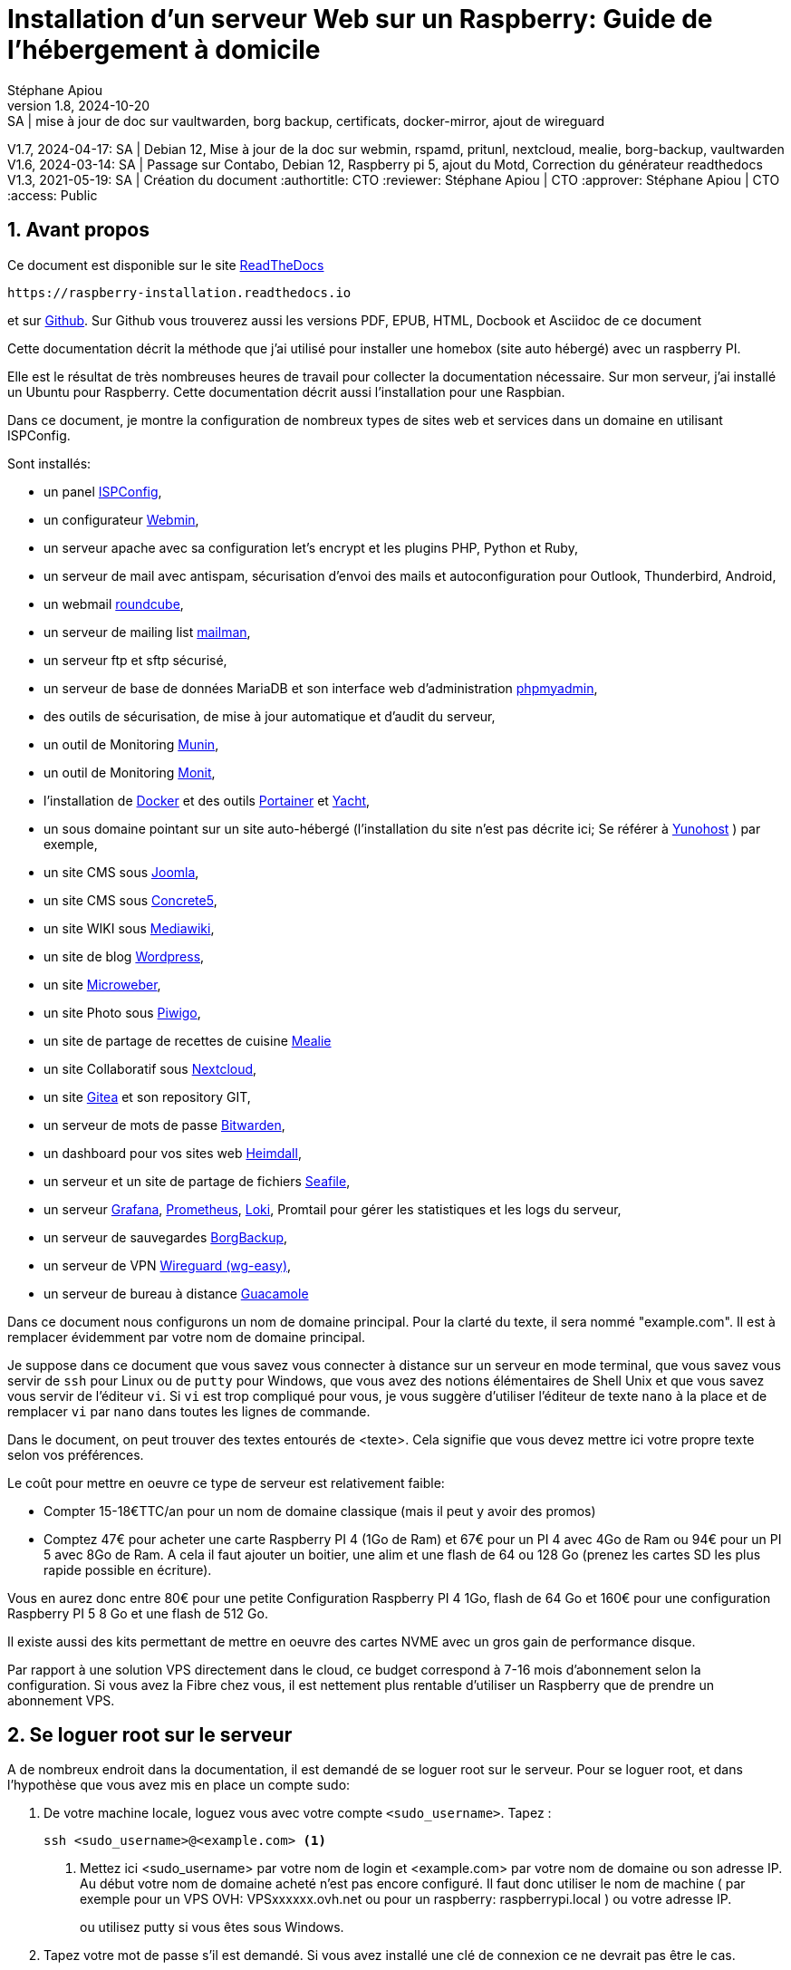 // Made with love with Asciidoctor
= Installation d'un serveur Web sur un Raspberry: Guide de l'hébergement à domicile
:source-highlighter: pygments
:pygments-linenums-mode: inline
:pygments-style: colorful
:icons: font
:numbered:
:allow-uri-read:
Stéphane Apiou
v1.8, 2024-10-20: SA | mise à jour de doc sur vaultwarden, borg backup, certificats, docker-mirror, ajout de wireguard
V1.7, 2024-04-17: SA | Debian 12, Mise à jour de la doc sur webmin, rspamd, pritunl, nextcloud, mealie, borg-backup, vaultwarden
V1.6, 2024-03-14: SA | Passage sur Contabo, Debian 12, Raspberry pi 5, ajout du Motd, Correction du générateur readthedocs
V1.3, 2021-05-19: SA | Création du document
:authortitle: CTO
:reviewer: Stéphane Apiou | CTO
:approver: Stéphane Apiou | CTO
//Valeurs pour access: Public Restreint Confidentiel
:access: Public

== Avant propos

Ce document est disponible sur le site https://raspberry-installation.readthedocs.io[ReadTheDocs]

[qrcode,xdim=2,ydim=2]
----
https://raspberry-installation.readthedocs.io
----

// inhibé car ne fonctionne pas pour docbook
//image:https://readthedocs.org/projects/vps-installation/badge/[link="https://vps-installation.readthedocs.io"]
et sur https://github.com/stefapi/vps_installation[Github]. Sur Github vous trouverez aussi les versions PDF, EPUB, HTML, Docbook et Asciidoc de ce document

Cette documentation décrit la méthode que j'ai utilisé pour installer une homebox (site auto hébergé) avec un raspberry PI.

Elle est le résultat de très nombreuses heures de travail pour collecter la documentation nécessaire.
Sur mon serveur, j'ai installé un Ubuntu pour Raspberry. Cette documentation décrit aussi l'installation pour une Raspbian.

Dans ce document, je montre la configuration de nombreux types de sites web et services dans un domaine en utilisant ISPConfig.

Sont installés:

* un panel https://www.ispconfig.org/[ISPConfig],
* un configurateur http://www.webmin.com/[Webmin],
* un serveur apache avec sa configuration let's encrypt et les plugins PHP, Python et Ruby,
* un serveur de mail avec antispam, sécurisation d'envoi des mails et autoconfiguration pour Outlook, Thunderbird, Android,
* un webmail https://roundcube.net[roundcube],
* un serveur de mailing list https://www.list.org[mailman],
* un serveur ftp et sftp sécurisé,
* un serveur de base de données MariaDB et son interface web d'administration https://www.phpmyadmin.net/[phpmyadmin],
* des outils de sécurisation, de mise à jour automatique et d'audit du serveur,
* un outil de Monitoring http://munin-monitoring.org/[Munin],
* un outil de Monitoring http://mmonit.com/monit/[Monit],
* l'installation de https://hub.docker.com/[Docker] et des outils https://portainer.io[Portainer] et https://yacht.sh[Yacht],
* un sous domaine pointant sur un site auto-hébergé (l’installation du site n'est pas décrite ici; Se référer à https://yunohost.org[Yunohost] ) par exemple,
* un site CMS sous https://www.joomla.fr/[Joomla],
* un site CMS sous https://www.concrete5.org/[Concrete5],
* un site WIKI sous https://www.mediawiki.org[Mediawiki],
* un site de blog https://wordpress.com[Wordpress],
* un site https://microweber.org/[Microweber],
* un site Photo sous https://piwigo.org/[Piwigo],
* un site de partage de recettes de cuisine https://hay-kot.github.io/mealie/[Mealie]
* un site Collaboratif sous https://nextcloud.com[Nextcloud],
* un site https://gitea.io[Gitea] et son repository GIT,
* un serveur de mots de passe https://bitwarden.com/[Bitwarden],
* un dashboard pour vos sites web https://heimdall.site/[Heimdall],
* un serveur et un site  de partage de fichiers https://www.seafile.com[Seafile],
* un serveur https://grafana.com/[Grafana], https://prometheus.io/[Prometheus], https://github.com/grafana/loki[Loki], Promtail pour gérer les statistiques et les logs du serveur,
* un serveur de sauvegardes https://borgbackup.readthedocs.io/[BorgBackup],
* un serveur de VPN https://github.com/wg-easy/wg-easy[Wireguard (wg-easy)],
* un serveur de bureau à distance https://guacamole.apache.org[Guacamole]

Dans ce document nous configurons un nom de domaine principal. Pour la clarté du texte, il sera nommé "example.com". Il est à remplacer évidemment par votre nom de domaine principal.

Je suppose dans ce document que vous savez vous connecter à distance sur un serveur en mode terminal, que vous savez vous servir de `ssh` pour Linux ou de `putty` pour Windows, que vous avez des notions élémentaires de Shell Unix et que vous savez vous servir de l'éditeur `vi`. Si `vi` est trop compliqué pour vous, je vous suggère d'utiliser l'éditeur de texte `nano` à la place et de remplacer `vi` par `nano` dans toutes les lignes de commande.

Dans le document, on peut trouver des textes entourés de <texte>. Cela signifie que vous devez mettre ici votre propre texte selon vos préférences.

Le coût pour mettre en oeuvre ce type de serveur est relativement faible:

* Compter 15-18€TTC/an pour un nom de domaine classique (mais il peut y avoir des promos)
* Comptez 47€ pour acheter une carte Raspberry PI 4 (1Go de Ram) et 67€ pour un PI 4 avec 4Go de Ram ou 94€ pour un PI 5 avec 8Go de Ram. A cela il faut ajouter un boitier, une alim et une flash de 64 ou 128 Go (prenez les cartes SD les plus rapide possible en écriture).

Vous en aurez donc entre 80€ pour une petite Configuration Raspberry PI 4 1Go, flash de 64 Go et 160€ pour une configuration Raspberry PI 5 8 Go et une flash de 512 Go.

Il existe aussi des kits permettant de mettre en oeuvre des cartes NVME avec un gros gain de performance disque.

Par rapport à une solution VPS directement dans le cloud, ce budget correspond à 7-16 mois d'abonnement selon la configuration. Si vous avez la Fibre chez vous, il est nettement plus rentable d'utiliser un Raspberry que de prendre un abonnement VPS.



[#root_login]
== Se loguer root sur le serveur

A de nombreux endroit dans la documentation, il est demandé de se loguer root sur le serveur.
Pour se loguer root, et dans l’hypothèse que vous avez mis en place un compte sudo:

. De votre machine locale, loguez vous avec votre compte `<sudo_username>`. Tapez :
+
[source,bash]
----
ssh <sudo_username>@<example.com> <1>
----
<1> Mettez ici <sudo_username> par votre nom de login et <example.com> par votre nom de domaine ou son adresse IP. Au début votre nom de domaine acheté n'est pas encore configuré. Il faut donc utiliser le nom de machine ( par exemple pour un VPS OVH: VPSxxxxxx.ovh.net ou pour un raspberry: raspberrypi.local ) ou votre adresse IP.
+
ou utilisez putty si vous êtes sous Windows.
. Tapez votre mot de passe s'il est demandé. Si vous avez installé une clé de connexion ce ne devrait pas être le cas.
. Loguez-vous `root`. Tapez :
+
[source,bash]
----
sudo bash
----
Un mot de passe vous est demandé. Tapez le mot de passe demandé.
. Dans le cas contraire (pas de sudo créé et connexion en root directe sur le serveur):
.. Se loguer root sur le serveur distant. Tapez:
+
[source,bash]
----
ssh root@<example.com> <1>
----
<1> remplacer ici <example.com> par votre nom de domaine.
+
Tapez ensuite votre mot de passe root

[#pass_gen]
== Gestion des mots de passe

A propos des mots de passe: il est conseillé de saisir des mots de passe de 12 caractères contenant des majuscules/minuscules/nombres/caractères spéciaux. Une autre façon de faire est de saisir de longues phrases. Par exemple: 'J'aime manger de la mousse au chocolat parfumée à la menthe'. Ce dernier exemple a un taux de complexité bien meilleur qu'un mot de passe classique. Il est aussi plus facile à retenir que 'Az3~1ym_a&'.

Cependant, si vous êtes en manque d'inspiration et que vous souhaitez générer des mots de passe, voici quelques méthodes:

. En se basant sur la date. Tapez:
+
[source,bash]
----
date +%s | sha256sum | base64 | head -c 32 ; echo <1>
----
<1> remplacez 32 par la valeur qui vous convient pour générer un mot de passe d'une taille différente de 32 caractères
. En se basant sur les nombres aléatoires système. Tapez l'une des deux lignes ci dessous :
+
[source,bash]
----
tr -cd '[:graph:]' < /dev/urandom | head -c 32; echo <1>
tr -cd A-Za-z0-9 < /dev/urandom | head -c 32;echo <1>
----
<1> remplacez 32 par la valeur qui vous convient pour générer un mot de passe d'une taille différente de 32 caractères
. En utilisant Openssl. Tapez :
+
[source,bash]
----
openssl rand -base64 32 | cut -c-32 <1>
----
<1> remplacez 32 par la valeur qui vous convient pour générer un mot de passe d'une taille différente de 32 caractères
. En utilisant gpg. Tapez :
+
[source,bash]
----
gpg --gen-random --armor 1 32 | cut -c-32 <1>
----
<1> remplacez 32 par la valeur qui vous convient pour générer un mot de passe d'une taille différente de 32 caractères
. En utilisant pwgen pour générer des mots de passe qui suivent des règles de longueur et types de caractères.
.. Pour installer l'outil, tapez:
+
[source,bash]
----
apt install pwgen
----
.. Ensuite tapez :
+
[source,bash]
----
pwgen -Bcny 32 -1 <1>
----
<1> remplacez 32 par la valeur qui vous convient pour générer un mot de passe d'une taille différente de 32 caractères. La commande crée un mot de passe non ambigue avec au moins une majuscule , une valeur numérique, un symbole.
. En utilisant apg pour générer des mots de passe prononcables tel que: `7quiGrikCod+ (SEVEN-qui-Grik-Cod-PLUS_SIGN)`
.. Pour installer l'outil, tapez:
+
[source,bash]
----
apt install apg
----
.. Ensuite tapez :
+
[source,bash]
----
apg
----
. En utilisant xkcdpass pour générer des passphrases comme: `context smashup spiffy cuddly throttle landfall`
.. Pour installer l'outil, tapez:
+
[source,bash]
----
apt install xkcdpass
----
.. Ensuite tapez :
+
[source,bash]
----
xkcdpass
----


== Choix du registrar

Pour rappel, un registrar est une société auprès de laquelle vous pourrez acheter un nom de domaine sur une durée déterminée. Vous devrez fournir pour votre enregistrement un ensemble de données personnelles qui permettront de vous identifier en tant que propriétaire de ce nom de domaine.

Pour ma part j'ai choisi Gandi car il ne sont pas très cher et leur interface d'administration est simple d'usage. Vous pouvez très bien prendre aussi vos DNS chez OVH.

Une fois votre domaine enregistré et votre compte créé vous pouvez vous loguer sur la https://admin.gandi.net/dashboard[plateforme de gestion de Gandi].

Allez dans Nom de domaine et sélectionnez le nom de domaine que vous voulez administrer.
La vue générale vous montre les services actifs. Il faut une fois la configuration des DNS effectuée être dans le mode suivant:

* Serveurs de noms: Externes
* Emails: Inactif
* DNSSEC: Inactif (cela sera activé dans une seconde étape de ce guide)

Vous ne devez avoir aucune boite mail active sur ce domaine. A regardez dans le menu "Boites & redirections Mails".

Ajoutez des Glue records:

* un pour ns1.<example.com> lié à l'adresse <IP> du serveur
* un pour ns2.<example.com> lié à l'adresse <IP> du serveur

Vous devez reconfigurer les 'Enregistrements DNS' en mode externes.
Dans le menu "serveurs de noms", vous devez configurer les serveurs de noms externe. Mettre 3 DNS:

* les deux DNS de votre domaine: ns1.<example.com> et ns2.<example.com>
* puis enfin le nom de votre machine définie par votre hébergeur de VPS: `vmixxxxxx.contaboserver.net`

Ajoutez des Glue records:

* un pour ns1.<example.com> lié à l'adresse <IP> du serveur
* un pour ns2.<example.com> lié à l'adresse <IP> du serveur

NOTE: Il y a la possibilité chez OVH d'utiliser un DNS secondaire. Dans ce cas, enregistrez votre nom de domaine sur le serveur de dns secondaire de votre hébergeur. Notez ensuite le nom de domaine de ce DNS secondaire et ajoutez une entrée supplémentaire sur le serveur de votre registrar avec l'adresse DNS secondaire.

NOTE: Avoir un DNS sur au moins deux machines distinctes est la configuration recommandée.

Le menu restant est associé à DNSSEC; nous y reviendrons plus tard.

== Installation du linux sur votre Raspberry Pi

C'est la première étape.

Il vous faut bien choisir le type de linux que vous souhaitez installer:

* Debian 64: C'est la distribution la plus connue et celle qui offre le plus de possibilités juste après l'installation (notamment pour faire de la domotique, utiliser le GPIO ...) .
* Ubuntu 64: Elle est plus proche d'une Ubuntu standard.

Il vous faudra un lecteur de flash microSD - USB que vous brancherez sur votre PC.

Il existe maintenant un outil nommé https://www.raspberrypi.org/downloads/[Rasberry PI Imager] pour la plateforme qui vous convient. C'est le moyen de plus simple de flasher votre Raspberry pi.

Pour Windows, très simple, il suffit de lancer le programme téléchargé.
Pour Linux, appliquer la procédure suivante:

. <<#root_login, Loguez vous comme root>>
. Tapez:
+
[source,bash]
----
cd /tmp
wget https://downloads.raspberrypi.org/imager/imager_amd64.deb
dpkg -i imager_amd64.deb
----
. Lancez le programme.

Suivez la procédure ci dessous commune à toutes les plateformes:

. Vous avez deux façons d'installer:
** avec un écran et un clavier qui est la méthode la plus facile
** en mode Headless qui est plus complexe mais ne nécessite pas d'écran ni de clavier. L'installation s'effectue automatiquement.
. Sélectionnez `Choisir le modèle` et dans la liste choisissez votre type de Raspberry
. Sélectionnez `Choisir l'OS` et dans la liste choisissez `Raspberry Pi OS (64-bit)` ou `Other general-purpose OS`->`Ubuntu`->`Ubuntu Desktop 64`
. Sélectionnez `Choisir le Stockage` et sélectionnez votre lecteur de carte SD
. Cliquez sur `Suivant`
. Cliquez sur `Modifier Réglages` si vous souhaitez installer en mode headless le Raspberry sinon cliquez sur `Non` et allez à l'étape 10
. Dans l'onglet `Général`
** Donnez le nom de votre Raspberry dans `Nom d'hôte`
** Donnez votre utilisateur sudo dans `nom d'utilisateur`
** Donnez votre mot de passe dans `Mot de passe`. Utilisez un générateur de mot de passe pour en obtenir un suffisamment complexe
** Donnez votre SSID Wifi dans `SSID`
** Donner le mot de passe de votre wifi dans `Mot de passe`. Vous pouvez l'afficher si vous voulez vérifier que la saisie est correcte.
** Dans `Pays Wi-fi` mettez `FR`
** Dans `Fuseau horaire` mettez votre pays `Europe/Paris` par exemple
** Dans type de clavier mettez `fr` si vous avez un clavier Azerty
. Dans l'onglet `Services
** Activez `Activer SSH`
** Sélectionnez `Utiliser un mot de passe pour l'authentification`
. Cliquez sur `Enregistrer`
. Cliquez sur `Oui`
. Dans la fenêtre suivant intitulée `Attention` cliquez sur `Oui`
. Attendez la fin du chargement et de l'écriture sur la flash.
. En fonction de la méthode choisie, allez au chapitre suivant ou celui encore après.

=== Installation avec écran et clavier

Pour ce type d'installation, il vous faut un clavier+souris et un écran.

. Enlevez la carte SD de votre lecteur et insérez la dans votre raspberry PI.
. Brancher un clavier, une souris et un écran (ou utilisez un écran 3,5" configuré selon la procédure en annexe).
. Branchez votre Raspberry sur votre réseau Ethernet filaire (vous pouvez aussi utiliser le wifi)
. Démarrez votre raspberry. Attention, les Raspberry PI 5 ont un bouton `On`
. Attendez environ 2 minutes le temps que le premier boot se termine. Tout pendant la procédure de boot, la petite led d'accès disque doit clignoter. Vous devez assez rapidement arriver sur le bureau
. Un écran de configuration doit s'afficher automatiquement.
. Sélectionnez le clavier et la langue en français
. Tapez votre nouveau mot de passe et votre compte utilisateur
. Choisissez votre connexion wifi et entrez le mot de passe
. Les mises à jours de paquets Debian ainsi que l'installation des traductions en français vont s'installer.
. Une fois les installations terminées, le Raspberry va rebooter.
. Une fois rebooté, sélectionnez dans le menu `Préférences`->`Configuration du Raspberry PI`
** Dans l'onglet `Display` Cliquez sur `Set Resolution` et choisissez `31: 1920x1080`
** Dans l'onglet `Interfaces` activez `SSH` et `VNC`
** Cliquez sur `Valider`
. Cliquez sur l’icône `VNC` dans la barre en haut à Droite
** Dans la fenêtre cliquez sur le menu burger en haut à Droite.
** Choisissez `Options` puis l'onglet `Sécurité`
** Dans le champ Authentification choisissez l'option `mot de passe VNC`
** Tapez votre mot de passe dans les deux champs et cliquez `Valider` puis `OK`
. Vous pouvez maintenant rebooter votre Raspberry sans écran et sans clavier pour continuer la configuration.
. Vous avez deux options: connexion en mode SSH ou au travers d'une connexion VNC

Allez au chapitre <<Connexion au travers du réseau>>.

=== Installation Headless

Pour ce type d'installation, pas besoin d'écran, de clavier et de souris. Tout s'effectue à distance.

. Enlevez la carte SD de votre lecteur et insérez la dans votre raspberry PI.
. Démarrez votre raspberry. Attention, les Raspberry PI 5 ont un bouton `On`
. Attendez environ 2 minutes le temps que le premier boot se termine. Tout pendant la procédure de boot, la petite led d'accès disque doit clignoter.

=== Connexion au travers du réseau

. Vous devez maintenant découvrir l'adresse IP de votre Raspberry, pour cela tapez la commande suivante:
+
[source,bash]
----
ping raspberrypi.local <1>
----
<1> Attention remplacez raspberrypi par le nom d'Hôte que vous avez choisi lors de la configuration
. Si le Raspberry a démarré correctement, cette commande doit montrer l'adresse IP du raspberry et une réponse correcte au ping
----
PING raspberrypi.local (192.168.3.212) 56(84) bytes of data.
64 bytes from raspberrypi.local (192.168.3.212): icmp_seq=1 ttl=64 time=1.32 ms
----
. Vous pouvez aussi utiliser la commande suivante:
+
[source,bash]
----
 arp -na | grep -Pi "(b8:27:eb)|(dc:a6:32)|(e4:5f:01)|(d8:3a:dd)"
----
. Elle vous donnera l'adresse IP de tous les raspberry de votre réseau et présents dans le cache ARP de votre PC.
. Ensuite testez l'adresse ip trouvée
+
[source,bash]
----
ping 192.168.0.100 <1>
----
<1> mettez ici l'adresse IP qui a été découverte.
. Si le Raspberry a démarré correctement, cette commande doit montrer l'adresse IP du raspberry et une réponse correcte au ping
----
PING 192.168.0.100 (192.168.0.100) 56(84) bytes of data.
64 bytes from 192.168.0.100: icmp_seq=1 ttl=64 time=1.49 ms
----
. Si vous n'obtenez aucun résultat essayer la commande `nmap` sur le subnet de votre réseau local
** On obtient l'adresse local du subnet en tapant:
+
[source,bash]
----
hostname -I
----
** l'adresse IP de votre PC est affichée comme premier mot. Par exemple :`192.168.3.10`
** le subnet se déduit de cette adresse en gardant les 3 premiers nombres (cas général de la plupart des utilisateurs).
** Tapez:
+
[source,bash]
----
nmap -sn 192.168.3.0/24 <1>
----
<1> En suite à l'exemple de hostname reçu dans l'étape précéndente, nous avons remplacé le 10 à la fin de l'adresse IP par 0.
** la commande affiche alors les adresses IP et mac de toutes les machines présentes sur le réseau.
** le Raspberry se reconnait par son nom de machine qui contient le terme `raspberry` ou par son adresse mac qui est reconnue du type `Raspberry Pi Foundation`
. vous pouvez alors directement vous connecter. Tapez:
+
[source,bash]
----
ssh username@adresse_ip <1>
----
<1> username est le `nom d'utilisateur` défini lors de la configuration. adresse_ip est l'adresse IP du Raspberry pi découverte précédemment ou raspberrypi.local ou `nom d'hôte`.local
. Se loguer avec le mot de passe défini pendant la configuration


=== Installation Headless de Ubuntu 64

Pour ce type d'installation, pas besoin d'écran, de clavier et de souris. Tout s'effectue à distance.

Dans la suite, je suppose que vous possédez un PC fonctionnant avec un Linux (la procédure peut être adaptée pour une machine Windows en utilisant la ligne de commande et putty)

. Avant d'enlever votre flash SD du lecteur, appliquez la procédure ci après:
** Sur la flash, 2 partitions ont été crées. Montez la partition `system-boot`
** sur cette partition, editez le fichier `network-config` et éditez le avec un éditeur de text (Nano ou vi sous linux ou Notepad sous windows).
** Mettez y le texte suivant:
+
[source]
----
version: 2
ethernets:
  eth0:
    dhcp4: true
    optional: true
wifis:
  wlan0:
    dhcp4: true
    optional: true
    access-points:
      YOURSSID: <1>
        password: "YOURPASSWORD" <2>
----
<1> remplacez `YOURSSID` par le nom SSID de votre wifi local
<2> remplacez `YOURPASSWORD` par le mot de passe de votre wifi local
** sauvez le fichier
** démontez la partition
** au boot sur la carte SD, le fichier sera recopié dans votre configuration et le réseau wifi sera ainsi accessible
. Enlevez la carte SD de votre lecteur et insérez la dans votre Raspberry PI.
. Démarrez votre raspberry.
. Attendez environ 2 minutes le temps que le premier boot se termine. Tout pendant la procédure de boot, la petite led d'accès disque doit clignoter.
. Vous devez maintenant découvrir l'adresse IP de votre Raspberry, pour cela tapez la commande suivante:
 +
[source,bash]
----
 arp -na | grep -Pi "(b8:27:eb)|(dc:a6:32)|(e4:5f:01)|(d8:3a:dd)"
----
. Ensuite testez l'adresse ip trouvée
+
[source,bash]
----
ping 192.168.0.100 <1>
----
<1> mettez ici l'adresse IP qui a été découverte.
. Si le Raspberry a démarré correctement, cette commande doit montrer l'adresse IP du raspberry et une réponse correcte au ping
----
PING 192.168.0.100 (192.168.0.100) 56(84) bytes of data.
64 bytes from 192.168.0.100: icmp_seq=1 ttl=64 time=1.49 ms
----
. Si vous n'obtenez aucun résultat essayer la commande `nmap` sur le subnet de votre réseau local
** On obtient l'adresse local du subnet en tapant:
+
[source,bash]
----
hostname -I
----
** l'adresse IP de votre PC est affichée comme premier mot. Par exemple :`192.168.3.10`
** le subnet se déduit de cette adresse en gardant les 3 premiers nombres (cas général de la plupart des utilisateurs).
** Tapez:
+
[source,bash]
----
nmap -sn 192.168.3.0/24
----
** la commande affiche alors les adresses IP et mac de toutes les machines présentes sur le réseau.
** le Raspberry se reconnait par son nom de machine qui contient le terme `ubuntu` ou par son adresse mac qui est reconnue du type `Raspberry Pi Foundation`
. vous pouvez alors directement vous connecter. Tapez:
+
[source,bash]
----
ssh ubuntu@adresse_ip <1>
----
<1> adresse_ip est l'adresse IP du Raspberry pi découverte précédemment
. Se loguer avec le mot de passe `ubuntu`
. Un nouveau mot de passe vous sera demandé puis vous serez déconnecté.
. Reconnectez vous.
. Installez la langue française. Tapez :
+
[source,bash]
----
apt install language-pack-fr manpages-fr
----
. Installer la locale qui vous plait. Tapez :
+
[source,bash]
----
dpkg-reconfigure locales
----
. Choisissez votre langue locale. Par exemple: `fr_FR.UTF-8`
. Installer la la timezone qui vous plait. Tapez :
+
[source,bash]
----
dpkg-reconfigure tzdata
----
. Choisissez votre Timezone. Par exemple: `Europe/Paris`

== Configuration de VNC

VNC permet de prendre le contrôle à distance et en mode graphique du raspberry pi.

Il peut être lancé à la demande ou automatiquement au démarrage du raspberry pour un utilisateur standard.

L'installation est simple:

. Sur le bureau du raspberry aller dans le menu ->Préférences->Configuration du raspberry Pi
. Dans la fenêtre qui s'ouvre allez dans l'onglet interfaces et cliquez sur VNC.
. Cliquez sur Valider
. Le raspberry PI a des problèmes de lenteurs lorsque vous ne branchez pas d'écran au moment du boot de votre raspberry. C'est typiquement le cas pour les configurations Headless. Pour corriger cela il faut forcer une résolution avec une autodétection de l'écran. Il faut modifier la conf de boot.
. <<#root_login, Loguez vous comme root sur le serveur>>
. Tapez,
+
[source,bash]
----
vi /boot/firmware/cmdline.txt
----
. Puis sur la ligne présenté à l'écran, ajoutez au bout le texte suivant précédé d'un espace. Vous pouvez changer la résolution (1024x768) comme vous voulez :
+
----
video=HDMI-A-1:1024x768@60D
----
. Le driver graphique définit par défaut n'est pas le bon pour un Raspberry PI 4 ou 5. Tapez
+
[source,bash]
----
vi /boot/firmware/config.txt
----
. Cherchez la ligne `dtoverlay=vc4-kms-v3d` et replacez la avec :
+
----
gpu_mem=128
dtoverlay=vc4-kms-v3d-pi4 <1>
hdmi_force_hotplug=1
----
<1> pour un raspberry PI 5 remplacez -pi4 par -pi5.
. Si la ligne n'est pas trouvé c'est que la configuration est plus récente. il faut alors rajouter ces lignes directement dans le fichier vers la fin.
. Rebootez

Enfin sur votre machine Hôte:

. Installez Tigervnc-viewer; c'est le seul qui est compatible avec les certificats de ce VNC
. Sélectionnez l'adresse IP de votre raspberry
. Connectez vous, acceptez les certificats
. Entrez le login et mot de passe de votre compte sudo du raspberry.
. C'est fait
Si vous ne souhaitez pas démarrer automatiquement x11vnc, ne créez pas le fichier 'vnc server.desktop' dans le répertoire autostart.

:leveloffset: 0
== Configuration basique

:leveloffset: 1

[#domain_config]
== Vérification du nom de serveur

Cette partie consiste à vérifier que le serveur a un hostname correctement configuré.

. <<#root_login, Loguez vous comme root sur le serveur>>
. vérifier que le hostname est bien celui attendu (c'est à dire configuré par votre hébergeur). Tapez :
+
[source,bash]
----
cat /etc/hostname
----
+
Le nom du hostname (sans le domaine) doit s'afficher.

.. Si ce n'est pas le cas, changer ce nom en éditant le fichier. Tapez :
+
[source,shell]
----
vi /etc/hostname
----
Changez la valeur, sauvegardez et rebootez. Tapez :
+
[source,bash]
----
reboot
----
.. <<#root_login, Loguez vous comme root sur le serveur>>
. Vérifier le fichier `hosts`. Tapez :
+
[source,bash]
----
cat /etc/hosts
----
Si le fichier contient plusieurs lignes avec la même adresse de loopback en `127.x.y.z`, en gardez une seule et celle avec le hostname et le nom de domaine complet.
.. si ce n'est pas le cas, changer les lignes en éditant le fichier. Tapez:
+
[source,bash]
----
vi /etc/hosts
----
.. Changez la ou les lignes, sauvegardez.
+
NOTE: Le FQDN (nom de machine avec le nom de domaine) doit être déclaré avant le hostname simple dans le fichier `hosts`.  Pour que la configuration de votre serveur de mail soit correcte vous devez installer un FQDN contenant l'adresse de mail comme `mail.example.com`
.. Rebootez. Tapez :
+
[source,bash]
----
reboot
----
.. <<#root_login, Loguez vous comme root sur le serveur>>
. Vérifiez que tout est correctement configuré.
.. Tapez :
+
[source,bash]
----
hostname
----
La sortie doit afficher le nom de host.
.. Tapez ensuite :
+
[source,bash]
----
hostname -f
----
La sortie doit afficher le nom de host avec le nom de domaine.
.. Reconfigurez les clés SSH server si vous avez changé le Hostname. Tapez:
+
[source,bash]
----
rm -v /etc/ssh/ssh_host_*
dpkg-reconfigure openssh-server
----
.. Les nouvelles clés vont être regénérées.
.. Déconnectez vous de votre session SSH et reconnectez vous.
.. Sur votre poste de travail, la clé d'authentification du serveur aura changée. il vous faudra annuler l'ancien puis accepter la nouvelle.
.. Tapez :
+
[source,bash]
----
ssh-keygen -f "$HOME/.ssh/known_hosts" -R hostname <1>
----
<1> remplacer hostname par l'adresse IP ou le nom de machine
.. <<#root_login, Reloguez vous comme root sur le serveur>>

== Mettre l'éditeur de votre choix

En fonction de vos préférences en terme d'éditeur, choisissez celui qui vous convient pour les outils utilisant un éditeur de façon automatique tels que `crontab`.

Pour les débutants, il est conseillé d'utiliser `nano` pour les utilisateurs avancés, vous pouvez utiliser `vim`

<<#root_login, Loguez vous comme root >>.

Si vous voulez installer `vim`, tapez:

[source,bash]
----
apt install vim
----

Pour Sélectionner votre éditeur par défaut, tapez:

[source,bash]
----
update-alternatives  --config editor
----

choisissez le chiffre correspondant à Nano ou Vim.basic et quittez.

== Installation d'un repository pour `/etc`

Si vous souhaitez gérer en gestion de configuration le contenu de votre répertoire `/etc`, installez `etckeeper`.

Cette installation est optionnelle. Elle permet de garder dans un repository GIT toutes les modifications qui sont effectuées dans /etc soit par vous soit au moment de l'installation de paquets.

. <<#root_login, Loguez vous comme root sur le serveur>>
. Tapez :
+
[source,bash]
----
apt update
apt install etckeeper
----
. Vous pouvez créer un repository privé dans le cloud pour stocker votre configuration de serveur (autre serveur privé de confiance ou repository privé  `Gitlab` ou `Github`).
. Ajoutez ce repository distant. Pour `Gitlab` et `Github`, une fois le repository créé, demandez l'affichage de la commande git pour une communication en ssh. Tapez ensuite sur votre serveur :
+
[source,bash]
----
cd /etc
git remote add origin git@github.com:username/etc_keeper.git <1>
----
<1> remplacer l'url par celle qui correspond au chemin de votre repository
. modifier le fichier de configuration de `etckeeper`. tapez:
+
[source,bash]
----
vi /etc/etckeeper/etckeeper.conf
----
. Recherchez la ligne contenant `PUSH_REMOTE` et ajoutez y tous les repositories distant sur lesquels vous souhaitez pousser les modifications. Pour notre configuration, mettez:
+
[source,bash]
----
PUSH_REMOTE="origin"
----
. Pour éviter des demandes de mot de passe de la part de `github` ou `gitlab`, il est nécessaire de déclarer une clé publique sur leur site. Créez une clé sur votre serveur pour l'utilisateur root:
.. Créer un répertoire `/root/.ssh` s'il n'existe pas. tapez :
+
[source,bash]
----
cd /root
mkdir -p .ssh
----
.. Allez dans le répertoire. Tapez :
+
[source,bash]
----
cd /root/.ssh
----
.. Générez vous clés. Tapez :
+
[source,bash]
----
ssh-keygen -t rsa
----
.. Un ensemble de questions apparaît. Si un texte vous explique que le fichier existe déjà, arrêtez la procédure. Cela signifie que vous avez déjà créé une clé et que vous risquez de perdre la connexion à d'autres serveurs si vous en générez une nouvelle. Sinon, appuyez sur Entrée à chaque fois pour accepter les valeurs par défaut.
.. Allez sur `gitlab` ou `github` dans la rubriques "settings" et le menu "SSH keys". Ajoutez la clé que vous aurez affiché avec la commande suivante:
+
[source,bash]
----
cat /root/.ssh/id_rsa.pub
----
. Effectuez un premier push. Tapez:
+
[source,bash]
----
cd /etc
git push -u origin master
----
. aucun mot de passe ne doit vous être demandé. Si ce n'est pas le cas, re-vérifier les étapes précédentes.
. Lancer `etckeeper`. Tapez:
+
[source,bash]
----
etckeeper commit
----
. Tout le contenu de `/etc` est poussé sur le repository. Saisissez un commentaire.
. C'est fait !


== Mise à jour des sources de paquets Debian ou Ubuntu

. <<#root_login, Loguez vous comme root sur le serveur>>
. Selon la distribution installée suivez la procédure ci-après ou celle suivante.
. Modifier la liste standard de paquets Debian
.. Éditer le fichier `/etc/apt/sources.list`. Tapez:
+
[source,bash]
----
vi /etc/apt/sources.list
----
+
.. Dé-commenter les lignes débutant par `deb` et contenant le terme `backports`. Par exemple pour `#deb http://deb.debian.org/debian bookworm-backports main contrib non-free` enlever le # en début de ligne
.. Ajouter sur toutes les lignes les paquets `contrib` et `non-free` . en ajoutant ces textes après chaque mot `main` du fichier `source.list`
.. Le fichier doit ressembler à ceci:
+
[source,ini]
----
deb http://deb.debian.org/debian bookworm main contrib non-free non-free-firmware

## Major bug fix updates produced after the final release of the
## distribution.
deb http://security.debian.org/debian-security bookworm-security main contrib non-free non-free-firmware
deb http://deb.debian.org/debian bookworm-updates main contrib non-free non-free-firmware

## N.B. software from this repository may not have been tested as
## extensively as that contained in the main release, although it includes
## newer versions of some applications which may provide useful features.
deb http://deb.debian.org/debian bookworm-backports main contrib non-free non-free-firmware
----
. Modifier la liste standard de paquets Ubuntu
.. Éditer le fichier `/etc/apt/sources.list`. Tapez:
+
[source,bash]
----
vi /etc/apt/sources.list
----
+
.. Dé-commenter les lignes débutant par `deb` enlever le # en début de ligne
. Effectuer une mise à niveau du système
.. Mettez à jour la liste des paquets. Tapez:
+
[source,bash]
----
apt update
----
+
.. Installez les nouveautés. Tapez:
+
[source,bash]
----
apt dist-upgrade
----
+
. Effectuez du ménage. Tapez:
+
[source,bash]
----
apt autoremove
----

== Installation des paquets de base

. <<#root_login, Loguez vous comme root sur le serveur>>
. Tapez:

[source,bash]
----
apt install curl wget ntpdate apt-transport-https apt-listchanges apt-file apt-rdepends man
----


== Passage de la locale en FR

. <<#root_login, Loguez vous comme root sur le serveur>>
. Tapez:

[source,bash]
----
apt install locales
----
. Tapez ensuite:
[source,bash]
----
 dpkg-reconfigure locales
----
. Dans l'écran qui apparait, sélectionnez: `fr_FR.UTF_8`
. Tapez ensuite sur la ligne de commande: `locale`
. Le texte suivant apparait:
[source,bash]
----
LANG=fr_FR.UTF-8
LC_CTYPE="fr_FR.UTF-8"
LC_NUMERIC="fr_FR.UTF-8"
LC_TIME="fr_FR.UTF-8"
LC_COLLATE="fr_FR.UTF-8"
LC_MONETARY="fr_FR.UTF-8"
LC_MESSAGES="fr_FR.UTF-8"
LC_PAPER="fr_FR.UTF-8"
LC_NAME="fr_FR.UTF-8"
LC_ADDRESS="fr_FR.UTF-8"
LC_TELEPHONE="fr_FR.UTF-8"
LC_MEASUREMENT="fr_FR.UTF-8"
LC_IDENTIFICATION="fr_FR.UTF-8"
LC_ALL=
----
. Tapez ensuite la ligne suivante pour installer l'environnement en français:

[source,bash]
----
apt install task-french
----

== Installer l'outil Debfoster

L'outil `debfoster` permet de ne conserver que les paquets essentiels.

Cette installation est optionnelle.

Il maintient un fichier `keepers` présent dans `/var/lib/debfoster`

En répondant aux questions de conservations de paquets, `debfoster` maintient la liste des paquets uniques nécessaires au système.
Tous les autres paquets seront supprimés.

. <<#root_login, Loguez vous comme root sur le serveur>>
. Ajouter le paquet `debfoster`. Tapez :
+
[source,bash]
----
apt install debfoster
----
. Lancez `debfoster`. Tapez :
+
[source,bash]
----
debfoster
----
. Répondez au questions pour chaque paquet
. Acceptez la liste des modifications proposées à la fin. Les paquets superflus seront supprimés

Ci dessous une petite liste de paquets à conserver sur une installation basique Debian 64 pour Raspberry PI:

[cols=4*]
|===
| apt-file | apt-listchanges | apt-rdepends | apt-transport-https
| avahi-daemon | build-essential | cifs-utils | console-setup
| crda | debconf-utils | debfoster | dphys-swapfile
| dselect | ethtool | fake-hwclock | fbset
| firmware-atheros | firmware-brcm80211 | firmware-libertas | firmware-misc-nonfree
| firmware-realtek | gdb | hardlink | htop
| libpam-chksshpwd | libraspberrypi-doc | locales | man-db
| mkvtoolnix | ncdu | nfs-common | ntpdate
| p7zip-full | pi-bluetooth | pkg-config | python-is-python3
| raspberrypi-net-mods | raspinfo | rng-tools | rpi-update
| rsync | ssh | ssh-import-id | strace
| sudo | udisks2 | usb-modeswitch | userconf-pi
| v4l-utils | wireless-tools | wpasupplicant | zip
|===

La même liste pour un Ubuntu pour Raspberry PI:

[cols=4*]
|===
| apt-file | apt-listchanges | apt-rdepends | apt-transport-https
| cloud-init | debfoster | etckeeper | language-pack-fr
| linux-firmware-raspi2 | linux-raspi | manpages-fr | ntpdate
| openssh-server | u-boot-rpi | ubuntu-server | ubuntu-standard
| wpasupplicant | | |
|===

== Création d'un fichier keeper dans /etc

Vous pourriez être intéressé après l'installation de `debfoster` et de `etckeeper` de construire automatiquement un fichier qui contient la liste des paquets qui permettent de réinstaller le système:

. <<#root_login, Loguez vous comme root sur le serveur>>
. Tapez:
+
[source,bash]
----
vi /etc/etckeeper/pre-commit.d/35debfoster
----
. Saisissez dans le fichier:
+
[source,bash]
----
#!/bin/sh
set -e

# Make sure sort always sorts in same order.
LANG=C
export LANG

shellquote() {
        # Single quotes text, escaping existing single quotes.
        sed -e "s/'/'\"'\"'/g" -e "s/^/'/" -e "s/$/'/"
}


if [ "$VCS" = git ] || [ "$VCS" = hg ] || [ "$VCS" = bzr ] || [ "$VCS" = darcs ]; then
        # Make sure the file is not readable by others, since it can leak
        # information about contents of non-readable directories in /etc.
        debfoster -q -k /etc/keepers
        chmod 600 /etc/keepers
        sed -i "1i\\# debfoster file" /etc/keepers
        sed -i "1i\\# Generated by etckeeper.  Do not edit."  /etc/keepers

        # stage the file as part of the current commit
        if [ "$VCS" = git ]; then
                # this will do nothing if the keepers file is unchanged.
                git add keepers
        fi
        # hg, bzr and darcs add not done, they will automatically
        # include the file in the current commit
fi
----
. Sauvez et tapez:
+
[source,bash]
----
chmod 755 /etc/etckeeper/pre-commit.d/35debfoster
----
. Exécutez maintenant `etckeeper`
+
[source,bash]
----
etckeeper commit
----
. Le fichier keepers est créé et sauvegardé automatiquement.

== Installation des mises à jours automatiques

Si vous souhaitez installer automatiquement les paquets Debian de correction de bugs de sécurité, cette installation est pour vous.

Cette installation est optionnelle.

[WARNING]
L'installation automatique de paquets peut conduire dans certains cas
très rare à des dysfonctionnements du serveur. Il est important de
regarder périodiquement les logs d'installation.


Suivez la procédure suivante:

. <<#root_login, Loguez vous comme root sur le serveur>>
. Tapez:
+
[source,bash]
----
apt install unattended-upgrades
----

== Interdire le login direct en root

Il est toujours vivement déconseillé d'autoriser la possibilité de se connecter directement en SSH en tant que root.

Avec les versions récentes de Debian Bookworm pour raspberry pi, il n'est plus nécessaire de créer le compte sudo qui est créé par défaut lors de la procédure d'installation standard. Cette procédure est cependant  indispensable pour l'installation d'une distribution debian standard.

Une remarque tout de même pour le raspberry pi: le compte sudo permet de se logger root sans aucun mot de passe. C'est considéré comme une faille de sécurité. Pour corriger cela, <<#root_login, Loguez vous comme root sur le serveur>> et tapez:

[source,bash]
----
rm -f /etc/sudoers.d/010_pi-nopasswd
----

La procédure suivante s'applique pour la création du compte sudo sur une debian standard.

Notre première action sera de désactiver le login direct en root  et d'autoriser le sudo.

Respectez bien les étapes de cette procédure:

. <<#root_login, Loguez vous comme root sur le serveur>>
. Installez l'outil `sudo` s'il n'est pas déjà présent. Tapez:
+
[source,bash]
----
apt install sudo
----
. Ajoutez un utilisateur standard qui sera nommé par la suite en tant que <sudo_username>
.. Tapez :
+
[source,bash]
----
adduser <sudo_username> <1>
----
<1> remplacer ici <sudo_username> par votre login
.. Répondez aux questions qui vont sont posées: habituellement le nom complet d'utilisateur et le mot de passe.
.. Donner les attributs sudo à l'utilisateur `<sudo_username>`. Tapez :
+
[source,bash]
----
usermod -a -G sudo <sudo_username> <1>
----
<1> remplacer ici <sudo_username> par votre login
.. Dans une autre fenêtre, se connecter sur le serveur avec votre nouveau compte `<sudo_username>`:
+
[source,bash]
----
ssh <sudo_username>@<example.com> <1>
----
<1> remplacer ici <sudo_username> par votre login et <example.com> par votre nom de domaine
.. une fois logué, tapez:
+
[source,bash]
----
sudo bash
----
Tapez le mot de passe de votre utilisateur. Vous devez avoir accès au compte root. Si ce n'est pas le cas, revérifiez la procédure et repassez toutes les étapes.

[IMPORTANT]
Tout pendant que ces premières étapes ne donnent pas satisfaction ne passez pas à la suite sous peine de perdre la possibilité d’accéder à votre serveur.

. Il faut maintenant modifier la configuration de sshd.
.. Editez le fichier `/etc/ssh/sshd_config`, Tapez:
+
[source,bash]
----
vi /etc/ssh/sshd_config
----
il faut rechercher la ligne: `PermitRootLogin yes` et la remplacer par:
+
[source,ini]
----
PermitRootLogin no
----
.. Redémarrez le serveur ssh. Tapez :
+
[source,bash]
----
service sshd restart
----
. Faites maintenant l'essai de vous re-loguer avec le compte root.Tapez :
+
[source,bash]
----
ssh root@<example.com> <1>
----
<1> Remplacer ici <example.com> par votre nom de domaine

. Ce ne devrait plus être possible: le serveur vous l'indique par un message `Permission denied, please try again.`


== Création d'une clé de connexion ssh locale

Pour créer une clé et la déployer:

. Créez une clé sur votre machine locale (et pas sur le serveur distant!):
.. Ouvrir un terminal
.. Créer un répertoire `~/.ssh` s'il n'existe pas. tapez :
+
[source,bash]
----
mkdir -p $HOME/.ssh
chmod 700 ~/.ssh
----
.. Allez dans le répertoire. Tapez :
+
[source,bash]
----
cd ~/.ssh
----
.. Générez vous clés. Tapez :
+
[source,bash]
----
ssh-keygen -t rsa
----
.. Un ensemble de questions apparaît. Si un texte vous explique que le fichier existe déjà, arrêtez la procédure. Cela signifie que vous avez déjà créé une clé et que vous risquez de perdre la connexion à d'autres serveurs si vous en générez une nouvelle. Sinon, appuyez sur Entrée à chaque fois pour accepter les valeurs par défaut.
. Sur votre PC local afficher la clé à l'écran. Elle sera copiée-collée par la suite:
+
[source,bash]
----
cat ~/.ssh/id_rsa.pub
----
. Déployez votre clé:
.. Loguez vous sur votre serveur distant. Tapez :
+
[source,bash]
----
ssh <sudo_username>@<example.com> <1>
----
<1> remplacer ici <sudo_username> par votre login et <example.com> par votre nom de domaine
+
Entrez votre mot de passe
.. Créer un répertoire `~/.ssh` s'il n'existe pas. tapez: :
+
[source,bash]
----
mkdir -p $HOME/.ssh
----
.. Éditez le fichier `~/.ssh/authorized_keys` tapez:
+
[source,bash]
----
vi ~/.ssh/authorized_keys
----
et coller dans ce fichier le texte contenu dans le votre fichier local `~/.ssh/id_rsa.pub`. Remarque: il peut y avoir déjà des clés dans le fichier `authorized_keys`.
.. Sécurisez votre fichier de clés. Tapez: :
+
[source,bash]
----
chmod 600 ~/.ssh/authorized_keys
----
.. Sécurisez le répertoire SSH; Tapez :
+
[source,bash]
----
chmod 700 ~/.ssh
----
.. Déconnectez vous de votre session
. Vérifiez que tout fonctionne en vous connectant. Tapez: :
+
[source,bash]
----
ssh <sudo_username>@<example.com> <1>
----
<1> remplacer ici <sudo_username> par votre login et <example.com> par votre nom de domaine
+
La session doit s'ouvrir sans demander de mot de passe.



== Sudo sans mot de passe

Avant tout, il faut bien se rendre compte que cela constitue potentiellement une faille de sécurité et qu'en conséquence, le compte possédant cette propriété devra être autant sécurisé qu'un compte root.
L’intérêt étant d'interdire le compte root en connexion ssh tout en gardant la facilité de se loguer root sur le système au travers d'un super-compte.

. <<#root_login, Loguez vous comme root sur le serveur>>
. Ajoutez un groupe sudonp et y affecter un utilisateur. Tapez :
+
[source,bash]
----
addgroup --system sudonp
----
.. Ajouter l'utilisateur: :
+
[source, bash]
------
usermod -a -G sudonp <sudo_username>
------
.. Éventuellement retirez l'utilisateur du groupe sudo s'il a été ajouté auparavant :
+
[source,bash]
----
gpasswd -d <sudo_username> sudo
----
.. Éditez le fichier sudoers. Tapez :
+
[source,bash]
----
vi /etc/sudoers.d/010_sudonp
----
.. Ajouter dans le fichier la ligne suivante:
+
[source,ini]
----
%sudonp ALL=(ALL:ALL) NOPASSWD: ALL
----
L'utilisateur nom_d_utilisateur pourra se logger root sans mot de passe au travers de la commande `sudo bash`



== Configuration du Motd

Le motd est affiché au moment ou l'utilisateur se loggue en ssh. Nous allons configurer l'affichage de plusieurs informations importantes.


=== Installation de Neofetch

Neofetch affiche au démarrage de votre système des informations sur le fonctionnement de celui-ci.

Nous allons créer une configuration système:

. <<#root_login, Loguez vous comme root sur le serveur>>
. Installez le package neofetch. Tapez :
+
[source,bash]
----
apt install neofetch
----
. Editez ensuite le fichier `/etc/neofetch.conf`. Tapez:
+
[source,bash]
----
vi /etc/neofetch.conf
----
. Mettez ensuite dans le fichier la configuration suivante:
+
[source,bash]
----
print_info() {
    info title
    info underline

    info "OS" distro
    info "Host" model
    info "Kernel" kernel
    info "Uptime" uptime
    info "Packages" packages
    info "Shell" shell
    info "Resolution" resolution
    info "DE" de
    info "WM" wm
    info "WM Theme" wm_theme
    info "Theme" theme
    info "Icons" icons
    info "Terminal" term
    info "Terminal Font" term_font
    info "CPU" cpu
    info "CPU Usage" cpu_usage
    prin "CPU Temp" "$(vcgencmd measure_temp | awk -F '=' '{print $2}')" <1>
    prin "Load" "$(cat /proc/loadavg | awk '{print $1, $2, $3}')"
    info "GPU" gpu
    info "GPU Driver" gpu_driver  # Linux/macOS only
    info "Memory" memory
    info "Disk" disk
    info "Local IP" local_ip
    info "Public IP" public_ip
    info "Users" users
    info "Locale" locale  # This only works on glibc systems.

    info cols
}

title_fqdn="on"
memory_percent="on"
memory_unit="mib"
package_managers="on"
image_backend="ascii"
cpu_temp="on"
----
<1> Cette ligne est à retirer si vous n'utilisez pas de Raspberry PI 4 ou 5

=== Configuration du MOTD avec Neofetch

Pour afficher les informations au moment du login ssh, vous devez modifier le fichier Motd:

. <<#root_login, Loguez vous comme root sur le serveur>>
. Editez le fichier Neofetch du MOTD
+
[source,bash]
----
vi /etc/update-motd.d/20-neofetch
----
. Mettez ensuite dans le fichier la configuration suivante:
+
[source,bash]
----
#!/bin/sh
neofetch --config /etc/neofetch.conf
----
. Changez les permissions du fichier `20-neofetch`. Tapez:
+
[source,bash]
----
chmod 755 /etc/update-motd.d/20-neofetch
----
. A notez que vous pouvez utiliser Neofetch pour votre fichier `.bash_profile`

=== Mise à jour de packages

Vous pouvez ajouter la liste des mises à jours dans le fichier MOTD:

. Installez le package python de gestion APT. Tapez :
+
[source,bash]
----
apt install python3-apt
----
. Editez le fichier MOTD
+
[source,bash]
----
vi /etc/update-motd.d/30-updates
----
. Dans le fichier mettez le contenu suivant:
+
[source,python]
----
#!/usr/bin/python3
import sys
import subprocess
import apt_pkg

DISTRO = subprocess.Popen(["lsb_release", "-c", "-s"],
                          stdout=subprocess.PIPE).communicate()[0].strip()

class OpNullProgress(object):
    '''apt progress handler which supresses any output.'''
    def update(self):
        pass
    def done(self):
        pass

def is_security_upgrade(pkg):
    '''
    Checks to see if a package comes from a DISTRO-security source.
    '''
    security_package_sources = [("Ubuntu", "%s-security" % DISTRO),
                               ("Debian", "%s-security" % DISTRO)]

    for (file, index) in pkg.file_list:
        for origin, archive in security_package_sources:
            if (file.archive == archive and file.origin == origin):
                return True
    return False

# init apt and config
apt_pkg.init()

# open the apt cache
try:
    cache = apt_pkg.Cache(OpNullProgress())
except SystemError as e:
    sys.stderr.write("Error: Opening the cache (%s)" % e)
    sys.exit(-1)

# setup a DepCache instance to interact with the repo
depcache = apt_pkg.DepCache(cache)

# take into account apt policies
depcache.read_pinfile()

# initialise it
depcache.init()

# give up if packages are broken
if depcache.broken_count > 0:
    sys.stderr.write("Error: Broken packages exist.")
    sys.exit(-1)

# mark possible packages
try:
    # run distro-upgrade
    depcache.upgrade(True)
    # reset if packages get marked as deleted -> we don't want to break anything
    if depcache.del_count > 0:
        depcache.init()

    # then a standard upgrade
    depcache.upgrade()
except SystemError as e:
    sys.stderr.write("Error: Couldn't mark the upgrade (%s)" % e)
    sys.exit(-1)

# run around the packages
upgrades = 0
security_upgrades = 0
for pkg in cache.packages:
    candidate = depcache.get_candidate_ver(pkg)
    current = pkg.current_ver

    # skip packages not marked as upgraded/installed
    if not (depcache.marked_install(pkg) or depcache.marked_upgrade(pkg)):
        continue

    # increment the upgrade counter
    upgrades += 1

    # keep another count for security upgrades
    if is_security_upgrade(candidate):
        security_upgrades += 1

    # double check for security upgrades masked by another package
    for version in pkg.version_list:
        if (current and apt_pkg.version_compare(version.ver_str, current.ver_str) <= 0):
            continue
        if is_security_upgrade(version):
            security_upgrades += 1
            break

print("%d updates to install." % upgrades)
print("%d are security updates." % security_upgrades)
print("")  # leave a trailing blank line
----
. Changez les permissions du fichier `30-updates`. Tapez:
+
[source,bash]
----
chmod 755 /etc/update-motd.d/30-updates
----

== Installer l'outil dselect

L'outil `dselect` permet de choisir de façon interactive les paquets que l'on souhaite installer.

. <<#root_login, Loguez vous comme root sur le serveur>>
. Ajouter le paquet `dselect`. Tapez :
+
[source,bash]
----
apt install dselect
----

[#swap_create]
== Ajouter un fichier de swap

Pour un serveur VPS ou Raspberry Pi de 2 Go de RAM, la taille du fichier de swap sera de 2 Go.
Si vous avez beaucoup d'outils et de serveurs à installer il peut être nécessaire d'avoir 4 Go de RAM au total + 2 Go de swap.

Enfin pour un Raspberry PI 3 avec 1 Go de Ram, il faut ajouter 1 Go de swap.

Tapez :

. <<#root_login, Loguez vous comme root sur le serveur>>
. Tout d'abord, si l'outil `dphys-swapfile` est installé et configuré sur la machine, commencez par désactiver le swap. Tapez:
+
[source,bash]
----
dphys-swapfile uninstall
----
. Pour installer un swap de 4Go, tapez:
+
[source,bash]
----
cd /
fallocate -l 4G /swapfile
chmod 600 /swapfile
mkswap /swapfile
swapon /swapfile
----
+
. Enfin ajoutez une entrée dans le fichier fstab. Tapez :
+
[source,bash]
----
vi /etc/fstab
----
. Ajoutez la ligne:
+
----
/swapfile swap swap defaults 0 0
----
. Enfin vous pouvez être tenté de limiter le swap (surtout utile sur les systèmes avec peu de RAM et du SSD. Tapez:
+
[source,bash]
----
vi /etc/sysctl.conf
----
. Ajoutez ou modifiez la ligne:
+
----
vm.swappiness = 5
----
. Le paramètre sera actif au prochain reboot

:leveloffset: 0
== Installation initiale des outils


La procédure d'installation ci-dessous configure ISPconfig avec les fonctionnalités suivantes: Postfix, Dovecot, MariaDB, rkHunter, Apache, PHP, Let's Encrypt, PureFTPd, Bind, Webalizer, AWStats, fail2Ban, UFW Firewall, PHPMyadmin, RoundCube.

L'installation est simplifiée grâce à l'utilisation de l'autoinstalleur d'ISPConfig.

cet installeur fonction pour les version de Debian 10, 11 et 12 et  Ubuntu 20.04 à 24.04

. <<#root_login, Loguez vous comme root sur le serveur>>




:leveloffset: 1
== Installation et configuration de ISPConfig

ISPConfig est un système de configuration de sites web totalement compatible avec Webmin.

Pour installer ISPConfig, vous devez suivre la procédure ci-dessous. ISPConfig 3 a été utilisé dans ce tutoriel.

. Tapez:
+
[source,bash]
----
hostname -f
----
. La sortie doit être du type:
+
[source,bash]
----
mail.example.com
----
. Si ce n'est pas le cas corrigez le FQDN en vous référant au chapitre <<domain_config>>.
. Nous allons maintenant installer https://www.ispconfig.org/ispconfig/download/[ISPConfig] avec l'autoinstalleur.
. Mettez à jour le système. tapez:
+
[source,bash]
----
apt update && apt dist-upgrade
----
. Exécutez l'autoinstalleur en tapant:
+
[source,bash]
----
wget -O - https://get.ispconfig.org | sh -s -- --use-ftp-ports=40110-40210 --unattended-upgrades <1>
----
<1> vous pouvez remplacer l'éventail de ports FTP par d'autres si vous voulez.
. Au bout d'un moment vous verrez s'afficher:
+
[source,bash]
----
WARNING! This script will reconfigure your complete server!
It should be run on a freshly installed server and all current configuration that you have done will most likely be lost!
Type 'yes' if you really want to continue
----
. Répondez 'yes'. L'installation démarre.
. Lorsque l'installation se termine vous verrez:
+
[source,bash]
----
[INFO] Your ISPConfig admin password is: 5GvfSSSYsdfdYC
[INFO] Your MySQL root password is: kkAkft82d!kafMwqxdtYs
----
. Notez ces informations, elles vous serviront pour vous connecter au panel ISPConfig ou à votre base mysql (PhpMyAdmin).

. L'installation est terminée. Vous accédez au serveur à l'adresse: https://example.com:8080/ .
+
[NOTE]
Lors de votre première connexion, votre domaine n'est pas encore configuré. Il faudra alors utiliser le nom DNS donné par votre hébergeur pour votre machine. Pour Contabo, elle s'écrit `vmixxxxx.contaboserver.net`.
. . Loguez vous avec le login `admin` et le mot de passe que vous avez récupéré plus haut.
+
[NOTE]
Si le message "Possible attack detected. This action has been logged.". Cela signifie que vous avez des cookies d'une précédente installation qui sont configurés. Effacer les cookies de ce site de votre navigateur.

Vous pouvez passer maintenant à la suite de la configuration.

:leveloffset: 0

== Configuration Manuelle des outils

Ce chapitre décrit comment configurer manuellement Postfix, Mariadb, Apache, Awstats, Fail2ban, Pureftp, Phpmyadmin, Roundcube, Letsencrypt manuellement.

Ce chapitre est à sauter si vous avez installé ISPConfig. Vous devez poursuivre vers <<After_manual_install>>

Commencez l'installation:

. <<#root_login, Loguez vous comme root sur le serveur>>
. Installez quelques outils de base. Tapez :
+
[source,bash]
----
apt install packages ssh, openssh-server, nano, vim-nox, lsb-release, apt-transport-https, ca-certificates, wget, git, gnupg, software-properties-common, curl, cron, ntp
----
. Installez ensuite:
+
[source,bash]
----
apt install dbconfig-common, postfix, postfix-mysql, mariadb-client, mariadb-server, openssl, rkhunter, binutils, sudo, getmail6, rsyslog dovecot-imapd, dovecot-pop3d, dovecot-mysql, dovecot-sieve, dovecot-managesieved, dovecot-lmtpd
----
. Puis installez:
+
[source,bash]
----
apt install software-properties-common update-inetd dnsutils resolvconf clamav clamav-daemon zip unzip bzip2 xz-utils lzip borgbackup arj nomarch lzop cabextract apt-listchanges libnet-ldap-perl libauthen-sasl-perl daemon libio-string-perl libio-socket-ssl-perl libnet-ident-perl libnet-dns-perl libdbd-mysql-perl bind9 rspamd redis-server postgrey p7zip p7zip-full unrar-free lrzip
----
. Installez:
+
[source,bash]
----
apt install apache2 apache2-utils libapache2-mod-fcgid apache2-suexec-pristine libapache2-mod-python libapache2-mod-passenger
----
. Installez:
+
[source,bash]
----
apt install php php-pear php-memcache php-imagick mcrypt imagemagick libruby memcached php-apcu jailkit
----
. Déterminer votre version de php. Tapez:
+
[source,bash]
----
LC_ALL='C' apt list -a 'php*' | grep -E 'php[0-9]+.[0-9]+/' | grep '\[installed\]' | sed 's/\(.*\)\/.*/\1/'
----
. En fonction de la version affichée Installez les packages PHP :
+
[source,bash]
----
for i in php#-gd php#-mysql php#-imap php#-cli php#-curl php#-intl php#-pspell php#-sqlite3 php#-tidy php#-xsl php#-zip php#-mbstring php#-soap php#-opcache php#-cgi php#-fpm php#-xmlrpc
do
echo $i | sed 's/#/version/' <1>
done | xargs apt install -y
----
<1> remplacer ici version par la version affichée plus haut. Par exemple 8.3
. Installez:
+
[source,bash]
----
apt install haveged geoip-database libclass-dbi-mysql-perl libtimedate-perl build-essential autoconf automake libtool flex bison debhelper binutils quota quotatool
----
. Installez:
+
[source,bash]
----
apt install pure-ftpd-common pure-ftpd-mysql awstats goaccess awffull
----

:leveloffset: 1
== Configuration manuelle de Postfix

Suivez la procédure suivante:

. <<#root_login, Loguez vous comme root sur le serveur>>
. Editez le master.cf file de postfix. Tapez :
+
[source,bash]
----
vi /etc/postfix/main.cf
----
. Ajoutez ou modifiez dans le fichier:
+
----
append_dot_mydomain = yes
mydestination = mail.example.com, localhost, localhost.localdomain <1>
----
. Editez le master.cf file de postfix. Tapez :
+
[source,bash]
----
vi /etc/postfix/master.cf
----
. Ajoutez dans le fichier:
+
----
submission inet n       -       y       -       -       smtpd
 -o syslog_name=postfix/submission
 -o smtpd_tls_security_level=encrypt
 -o smtpd_sasl_auth_enable=yes
 -o smtpd_client_restrictions=permit_sasl_authenticated,reject

submissions     inet  n       -       y       -       -       smtpd
 -o syslog_name=postfix/submissions
 -o smtpd_tls_wrappermode=yes
 -o smtpd_sasl_auth_enable=yes
 -o smtpd_client_restrictions=permit_sasl_authenticated,reject
----
. Sauvegardez et relancez Postfix:
+
[source,bash]
----
systemctl restart postfix
----
. Si vous avez installé `SpamAssassin`, désactiver `SpamAssassin` puisque `amavisd` utilise celui ci en sous jacent. Tapez :
+
[source,bash]
----
systemctl stop spamassassin
systemctl disable spamassassin
----

[NOTE]
Notez que si vous créez une adresse mail nommée `homeserver@example.com`, vous pouvez utilisez toutes les variantes (nommées tag) derrière le caractère "+". Ainsi `homeserver+nospam@example.com` sera bien redirigé vers votre boite et l'extension `+nospam` vous permettre de trier automatiquement les mails que vous ne voulez pas recevoir.

[NOTE]
Il est possible de changer ce caractère spécial en le modifiant dans le fichier `/etc/postfix/main.cf` sur la ligne commençant par `recipient_delimiter`.

== Configuration manuelle de MariaDB

Suivez la procédure suivante:

. <<#root_login, Loguez vous comme root sur le serveur>>
. Sécurisez votre installation MariaDB. Tapez :
+
[source,bash]
----
mysql_secure_installation
----
Répondez au questions ainsi:
.. `Enter current password for root`: <- Tapez Entrée
.. `Set root password? [Y/n]`: <- Tapez `Y`
.. `New password:`: <- Tapez votre mot de passe root MariaDB
.. `Re-enter New password:`: <- Tapez votre mot de passe root MariaDB
.. `Remove anonymous users? [Y/n]`: <- Tapez `Y`
.. `Disallow root login remotely? [Y/n]`: <- Tapez `Y`
.. `Remove test database and access to it? [Y/n]`: <- Tapez `Y`
.. `Reload privilege tables now? [Y/n]`: <- Tapez `Y`
. MariaDB doit pouvoir être atteint par toutes les interfaces et pas seulement localhost.
. Éditez le fichier de configuration. :
+
[source,bash]
----
vi /etc/mysql/mariadb.conf.d/50-server.cnf
----
. Commentez la ligne `bind-address`:
+
[source,bash]
----
#bind-address           = 127.0.0.1
----
. Modifiez la méthode d'accès à la base MariaDB pour utiliser la méthode de login native.
.. Tapez :
+
[source,bash]
----
echo "update mysql.user set plugin = 'mysql_native_password' where user='root';" | mysql -u root
----

. Editez le fichier debian.cnf. Tapez :
+
[source,bash]
----
vi /etc/mysql/debian.cnf
----

.. Aux deux endroits du fichier ou le mot clé `password` est présent, mettez le mot de passe root de votre base de données.
+
[source,ini]
----
password = votre_mot_de_passe
----
+
NOTE: Dans les versions récentes de Debian et Ubuntu, le mot clé password n'est pas présent. Il n'y a rien à faire.
. Pour éviter l'erreur `Error in accept: Too many open files`, augmenter la limite du nombre de fichiers ouverts.
.. Editer le fichier: :
+
[source,bash]
----
vi /etc/security/limits.conf
----
.. Ajoutez à la fin du fichier les deux lignes:
+
[source,bash]
----
mysql soft nofile 65535
mysql hard nofile 65535
----
+
. Créez ensuite un nouveau répertoire. Tapez:
+
[source,bash]
----
mkdir -p /etc/systemd/system/mysql.service.d/
----
.. Editer le fichier limits.conf. :
+
[source,bash]
----
vi /etc/systemd/system/mysql.service.d/limits.conf
----
.. Ajoutez dans le fichier les lignes suivantes:
+
----
[Service]
LimitNOFILE=infinity
----
+
. Redémarrez votre serveur MariaDB. Tapez: :
+
[source,bash]
----
systemctl daemon-reload
systemctl restart mariadb
----
. vérifiez maintenant que MariaDB est accessible sur toutes les interfaces réseau. Tapez :
+
[source,bash]
----
netstat -tap | grep mysql
----
. La sortie doit être du type:
[source,bash]
----
tcp        0      0 0.0.0.0:mysql  0.0.0.0:*  LISTEN  1146/mariadbd
tcp6       0      0    [::]:mysql     [::]:*  LISTEN  1146/mariadbd
----


== Configuration manuelle d'Apache

Suivez la procédure suivante:

. <<#root_login, Loguez vous comme root sur le serveur>>
. Installez les modules Apache nécessaires. Tapez :
+
[source,bash]
----
a2enmod suexec rewrite ssl proxy_http actions include dav_fs dav auth_digest cgi headers actions proxy_fcgi alias speling
----

. Pour ne pas être confronté aux problèmes de sécurité  de type https://www.howtoforge.com/tutorial/httpoxy-protect-your-server/[HTTPOXY], il est nécessaire de créer un petit module dans apache.
.. Éditez le fichier `httpoxy.conf` :
+
[source,bash]
----
vi /etc/apache2/conf-available/httpoxy.conf
----
.. Collez les lignes suivantes:
+
[source,apache]
----
<IfModule mod_headers.c>
    RequestHeader unset Proxy early
</IfModule>
----
. Activez le module en tapant :
+
[source,bash]
----
a2enconf httpoxy
systemctl restart apache2
----
. Désactiver la documentation apache en tapant:
+
[source,bash]
----
a2disconf apache2-doc
systemctl restart apache2
----

== Configuration manuelle d' Awstats

Suivez la procédure suivante:

. <<#root_login, Loguez vous comme root sur le serveur>>
. Configurer la tache cron d'awstats: Éditez le fichier :
+
[source,bash]
----
vi /etc/cron.d/awstats
----
. Et commentez toutes les lignes:
+
----
#MAILTO=root
#*/10 * * * * www-data [ -x /usr/share/awstats/tools/update.sh ] && /usr/share/awstats/tools/update.sh
# Generate static reports:
#10 03 * * * www-data [ -x /usr/share/awstats/tools/buildstatic.sh ] && /usr/share/awstats/tools/buildstatic.sh
----


== Configuration manuelle de Fail2ban

Suivez la procédure suivante:

. <<#root_login, Loguez vous comme root sur le serveur>>
. Editez le fichier jail.local :
+
[source,bash]
----
vi /etc/fail2ban/jail.local
----
Ajoutez les lignes suivantes:
+
[source,ini]
----
[pure-ftpd]
enabled = true
port = ftp
filter = pure-ftpd
logpath = /var/log/syslog
maxretry = 3


[dovecot]
enabled = true
filter = dovecot
logpath = /var/log/mail.log
maxretry = 5

[postfix-sasl]
enabled = true
port = smtp
filter = postfix[mode=auth]
logpath = /var/log/mail.log
maxretry = 3
----
. Redémarrez Fail2ban: :
+
[source,bash]
----
systemctl restart fail2ban
----

== Installation et configuration manuelle de PureFTPd

Suivez la procédure suivante:

. <<#root_login, Loguez vous comme root sur le serveur>>
. Tapez: :
+
[source,bash]
----
apt-get install pure-ftpd-common pure-ftpd-mysql
----
. Éditez le fichier de conf: :
+
[source,bash]
----
vi /etc/default/pure-ftpd-common
----
. Changez les lignes ainsi:
+
[source,ini]
----
STANDALONE_OR_INETD=standalone
VIRTUALCHROOT=true
----
. Autorisez les connexions TLS. Tapez:
+
[source,bash]
----
echo 1 > /etc/pure-ftpd/conf/TLS
----
. Créez un certificat SSL.
.. Tapez :
+
[source,bash]
----
mkdir -p /etc/ssl/private/
----
.. Puis créez le certificat auto signé. Tapez :
+
[source,bash]
----
openssl req -x509 -nodes -days 7300 -newkey rsa:2048 -keyout /etc/ssl/private/pure-ftpd.pem -out /etc/ssl/private/pure-ftpd.pem
----
et répondez aux questions de la manière suivante:
... `Country Name (2 letter code) [AU]:` <- Entrez le code pays à 2 lettres
... `State or Province Name (full name) [Some-State]:` <- Entrer le nom d'état
... `Locality Name (eg, city) []:` <- Entrer votre ville
... `Organization Name (eg, company) [Internet Widgits Pty Ltd]:` <- Entrez votre entreprise ou tapez entrée
... `Organizational Unit Name (eg, section) []:` <- Tapez entrée
... `Common Name (e.g. server FQDN or YOUR name) []:` <- Enter le nom d'hôte de votre serveur. Dans notre cas: `server1.example.com`
... `Email Address []:` <- Tapez entrée
.. Puis tapez :
+
[source,bash]
----
chmod 600 /etc/ssl/private/pure-ftpd.pem
----
.. et redémarrez pure-ftpd en tapant: :
+
[source,bash]
----
systemctl restart pure-ftpd-mysql
----
.. En Option: Activer les quotas si votre kernel le permet.
** Installez les paquets de gestion des quotas. Tapez:
+
[source,bash]
----
apt install quota quotatool
----
** Editez `fstab`. Tapez:
+
[source,bash]
----
vi /etc/fstab
----
** Inserez le texte ci dessous pour chaque directive de montage autre que `/proc` ou `/swapfile` :
+
[source]
----
usrjquota=quota.user,grpjquota=quota.group,jqfmt=vfsv0
----
** Par exemple pour une ligne de la table contenant:
+
[source]
----
UUID=45576b38-39e8-4994-b8c1-ea4870e2e614 / ext4 errors=remount-ro  0 1
----
** Vous obtiendrez:
+
[source]
----
UUID=45576b38-39e8-4994-b8c1-ea4870e2e614 / ext4 errors=remount-ro,usrjquota=quota.user,grpjquota=quota.group,jqfmt=vfsv0 0 1
----

** Pour une Raspbian:
*** Editez le fichier rc.local pour créer /dev/root à chaque reboot:
+
[source,bash]
----
ln -s /dev/mmblk0p7 /dev/root
vi /etc/rc.local
----
*** Ajoutez avant `exit 0`:
+
[source]
----
ln -s /dev/mmcblk0p7 /dev/root
----
** Pour activer les quotas, tapez:
+
[source,bash]
----
mount -o remount /
quotacheck -avugm
quotaon -avug
----

== Installation et configuration manuelle de Phpmyadmin

=== Installation de Phpmyadmin

Suivez la procédure suivante:

. <<#root_login, Loguez vous comme root sur le serveur>>
. allez sur le site de https://www.phpmyadmin.net/downloads/[phpMyAdmin] et copier l'adresse du lien vers la dernière version de l'outil.
. Installez phpmyadmin. Exécutez:
+
[source,bash]
----
mkdir /usr/share/phpmyadmin
mkdir /etc/phpmyadmin
mkdir -p /var/lib/phpmyadmin/tmp
chown -R www-data:www-data /var/lib/phpmyadmin
touch /etc/phpmyadmin/htpasswd.setup
cd /tmp
version=`wget -O - https://www.phpmyadmin.net/home_page/version.txt 2> /dev/null | head -n 1`
echo https://files.phpmyadmin.net/phpMyAdmin/#/phpMyAdmin-#-all-languages.tar.gz | sed 's/#/'$version'/g' | xargs wget -O phpmyadmin.tar.gz
tar xfz phpmyadmin.tar.gz
mv phpMyAdmin-$version-all-languages/* /usr/share/phpmyadmin/
rm phpMyAdmin-$version-all-languages.tar.gz
rm -rf phpMyAdmin-$version-all-languages
cp /usr/share/phpmyadmin/config.sample.inc.php  /usr/share/phpmyadmin/config.inc.php
----
+
. Créez votre chaîne aléatoire en base64. Tapez:
+
[source,bash]
----
tr -dc A-Za-z0-9 < /dev/urandom | head -c${1:-32};echo;
----
. Copiez le texte généré
. Éditez le fichier :
+
[source,bash]
----
vi /usr/share/phpmyadmin/config.inc.php
----
.. Modifier l’entrée `blowfish_secret` en ajoutant votre propre chaîne de 32 caractères générée juste avant.
.. Éditez le fichier: :
+
[source,bash]
----
vi /etc/apache2/conf-available/phpmyadmin.conf
----
.. Ajoutez les lignes suivantes:
+
[source,apache]
----
# phpMyAdmin default Apache configuration

Alias /phpmyadmin /usr/share/phpmyadmin

<Directory /usr/share/phpmyadmin>
        Options SymLinksIfOwnerMatch
        DirectoryIndex index.php

        # limit libapache2-mod-php to files and directories necessary by pma
        <IfModule mod_php7.c>
                php_admin_value upload_tmp_dir /var/lib/phpmyadmin/tmp
                php_admin_value open_basedir /usr/share/phpmyadmin/:/etc/phpmyadmin/:/var/lib/phpmyadmin/:/usr/share/php/:/usr/share/javascript/
        </IfModule>

        # PHP 8+
        <IfModule mod_php.c>
                php_admin_value upload_tmp_dir /var/lib/phpmyadmin/tmp
                php_admin_value open_basedir /usr/share/phpmyadmin/:/etc/phpmyadmin/:/var/lib/phpmyadmin/:/usr/share/php/:/usr/share/javascript/
        </IfModule>

</Directory>

# Authorize for setup
<Directory /usr/share/phpmyadmin/setup>
        <IfModule mod_authz_core.c>
                <IfModule mod_authn_file.c>
                        AuthType Basic
                        AuthName "phpMyAdmin Setup"
                        AuthUserFile /etc/phpmyadmin/htpasswd.setup
                </IfModule>
                Require valid-user
        </IfModule>
</Directory>

# Disallow web access to directories that don't need it
<Directory /usr/share/phpmyadmin/templates>
        Require all denied
</Directory>
<Directory /usr/share/phpmyadmin/libraries>
        Require all denied
</Directory>
<Directory /usr/share/phpmyadmin/setup/lib>
        Require all denied
</Directory>
----
+
. Activez le module et redémarrez apache. Tapez :
+
[source,bash]
----
a2enconf phpmyadmin
systemctl restart apache2
----
. Créer la base de donnée phpmyadmin.
.. Tapez :
+
[source,bash]
----
mysql -u root -p
----
puis entrer le mot de passe root
.. Créez une base phpmyadmin. Tapez :
+
[source,sql]
----
CREATE DATABASE phpmyadmin;
----
.. Créez un utilisateur phpmyadmin. Tapez :
+
[source,sql]
----
CREATE USER 'pma'@'localhost' IDENTIFIED BY 'mypassword'; <1>
----
<1> `mypassword` doit être remplacé par <<#pass_gen, un mot de passe choisi.>>

.. Accordez des privilèges et sauvez:
+
[source,sql]
----
GRANT ALL PRIVILEGES ON phpmyadmin.* TO 'pma'@'localhost' IDENTIFIED BY 'mypassword' WITH GRANT OPTION; <1>
----
<1> `mypassword` doit être remplacé par le mot de passe choisi plus haut.
.. Flusher les privilèges:
+
[source,sql]
----
FLUSH PRIVILEGES;
----
.. et enfin
+
[source,sql]
----
EXIT;
----
. Chargez les tables sql dans la base phpmyadmin:
+
[source,bash]
----
mysql -u root -p phpmyadmin < /usr/share/phpmyadmin/sql/create_tables.sql
----
. Enfin ajoutez les mots de passe nécessaires dans le fichier de config.
.. Tapez:
+
[source,bash]
----
vi /usr/share/phpmyadmin/config.inc.php
----
.. Rechercher le texte contenant `controlpass` .  Ci-dessous, un exemple:
+
[source,php]
----
/* User used to manipulate with storage */
$cfg['Servers'][$i]['controlhost'] = 'localhost';
$cfg['Servers'][$i]['controlport'] = '';
$cfg['Servers'][$i]['controluser'] = 'pma';
$cfg['Servers'][$i]['controlpass'] = 'mypassword'; <1>
----
<1> A tous les endroit ou vous voyez dans le texte ci dessus le mot `mypassword` mettez celui choisi. N'oubliez pas de dé-commenter les lignes.

=== Upgrade de Phpmyadmin

Suivez la procédure suivante:

. <<#root_login, Loguez vous comme root sur le serveur>>
. allez sur le site de https://www.phpmyadmin.net/downloads/[phpMyAdmin] et copier l'adresse du lien vers la dernière version de l'outil.
. Mettez à jour phpmyadmin. Exécutez:
+
[source,bash]
----
mv /usr/share/phpmyadmin /usr/share/phpmyadmin.old
mkdir /usr/share/phpmyadmin
cd /tmp
version=`wget -O - https://www.phpmyadmin.net/home_page/version.txt 2> /dev/null | head -n 1`
echo https://files.phpmyadmin.net/phpMyAdmin/#/phpMyAdmin-#-all-languages.tar.gz | sed 's/#/'$version'/g' | xargs wget -O phpmyadmin.tar.gz
tar xfz phpmyadmin.tar.gz
mv phpMyAdmin-$version-all-languages/* /usr/share/phpmyadmin/
rm phpMyAdmin-$version-all-languages.tar.gz
rm -rf phpMyAdmin-$version-all-languages
cp /usr/share/phpmyadmin.old/config.inc.php  /usr/share/phpmyadmin/config.inc.php
----
+
. Redémarrez apache. Tapez :
+
[source,bash]
----
systemctl restart apache2
----
+
. Vérifiez que tout fonctionne correctement sur le site phpmyadmin
. Supprimez l'ancien répertoire
+
[source,bash]
----
rm -rf /usr/share/phpmyadmin.old
----

== Installation manuelle du webmail Roundcube

Suivez la procédure suivante:

. <<#root_login, Loguez vous comme root sur le serveur>>
. Tapez:
+
[source,bash]
----
apt-get install roundcube roundcube-core roundcube-mysql roundcube-plugins
----
. Répondez aux question
** `Utiliser dbconfig_common` <- Répondre `Oui`
** `Mot de passe Mysql pour db Roundcube` <- Tapez un mot de passe
. Éditez le fichier php de roundcube :
+
[source,bash]
----
vi /etc/roundcube/config.inc.php
----
. Et chercher les éléments de $config si dessous, et s'ils sont trouvés, remplacez les par les valeurs indiquées :
+
[source,php]
----
$config['default_host'] = 'localhost';
$config['smtp_server'] = 'localhost';
$config['imap_host'] = ["localhost:143"];
$config['smtp_host'] = 'localhost:25';
----
. Éditez la configuration apache pour roundcube: :
+
[source,bash]
----
vi /etc/apache2/conf-enabled/roundcube.conf
----
et ajouter au début les lignes suivantes:
+
[source,apache]
----
Alias /roundcube /var/lib/roundcube/public_html
Alias /webmail /var/lib/roundcube/public_html
----

. Redémarrez Apache:
+
[source,bash]
----
systemctl reload apache2
----


== Installation manuelle de Let's Encrypt

Suivez la procédure suivante:

. <<#root_login, Loguez vous comme root sur le serveur>>
. Installez Let's Encrypt. Tapez:
+
[source,bash]
----
cd /tmp ; wget -O -  https://get.acme.sh 2>/dev/null | sh 2>/dev/null
----
. Une façon alternative de l'installer est:
+
[source,bash]
----
apt install certbot
----


:leveloffset: 0
[#After_manual_install]
== Suite de l'installation

Les chapitres suivants doivent être suivis que ISPConfig soit installé ou pas.

:leveloffset: 1

[#firewall]
== Déblocage de port de firewall

Par défaut, une fois le firewall activé, TOUS les ports sont bloqués en entrée de votre équipement. Cela veut dire qu'il ne sera pas possible de connecter une machine externe sur votre équipement sans avoir effectué une opération de déblocage du port du firewall.

Il existe deux manière de débloquer un port. Elle dépend de ce que vous avez configuré.

=== Déblocage et suppression de règles de Firewall avec ISPconfig

Appliquez les opérations suivantes pour Débloquez le firewall:

. Allez sur le site ispconfig https://example.com:8080/
. Loguez-vous et cliquez sur la rubrique `System` et le menu `Firewall`. Cliquez sur votre serveur.
. dans la rubrique `Open TCP ports:`, ajoutez le numero de port xxxx que vous souhaitez débloquer
. Cliquez sur `save`


Appliquez les opérations suivantes bloquer (en lever une règle de déblocage) de firewall:

. Allez sur le site ispconfig https://example.com:8080/
. Loguez-vous et cliquez sur la rubrique `System` et le menu `Firewall`. Cliquez sur votre serveur.
. dans la rubrique `Open TCP ports:`, Supprimer le port xxxx
. Cliquez sur `save`

Remarque: si vous utilisez VNC, il faut débloquer le port dans le firewall de ISPConfig. Appliquez la méthode de déblocage pour le port 5900.

Remarque: si vous avez besoin de débloquer un port UDP vous devez allez dans la rubrique Open UDP Ports.


=== Déblocage de Firewall UFW

[IMPORTANT]
Si vous avez installé ISPconfig vous ne devez pas utiliser cette méthode !

Tout d'abord, à la première utilisation, il vous faut appliquer la procédure suivante:

. Installez `ufw`. Tapez:
+
[source,bash]
----
apt install ufw
----
. Autorisez SSH si vous ne voulez pas perdre votre connexion SSH à l'activation du  firewall. Tapez:
+
[source,bash]
----
ufw allow 22/tcp
ufw allow 80/tcp
ufw allow 443/tcp
ufw allow 5900/tcp <1>
----
<1> Cette ligne autorise VNC et est utile si vous utilisez ce protocole sur votre Système. Il est fortement déconseillé pour un serveur visible sur internet d'autoriser ce protocole.
. Activez le firewall. tapez:
+
[source,bash]
----
ufw enable
----
. C'est prêt !

Appliquez les opérations suivantes pour Débloquez le firewall:

. <<#root_login, Loguez vous comme root sur le serveur>>
. Tapez:
+
[source,bash]
----
ufw allow xxxx/tcp <1>
----
<1> remplacez xxxx par le numero de port que vous souhaitez débloquer

Appliquez les opérations suivantes bloquer (en lever une règle de déblocage) de firewall:

. <<#root_login, Loguez vous comme root sur le serveur>>
. Tapez:
+
[source,bash]
----
ufw delete allow xxxx/tcp <1>
----
<1> remplacez xxxx par le numero de port que vous souhaitez débloquer

== Scan des vulnérabilités
=== Installation d'un scanner de vulnérabilités Lynis

Suivez la procédure suivante:

. <<#root_login, Loguez vous comme root sur le serveur>>
. installer Git. Tapez :
+
[source,bash]
----
apt install git
----
. installer Lynis
.. Tapez :
+
[source,bash]
----
cd
git clone https://github.com/CISOfy/lynis
----
.. Executez :
+
[source,bash]
----
cd lynis;./lynis audit system
----
. L'outil vous listera dans une forme très synthétique la liste des vulnérabilités et des améliorations de sécurité à appliquer.

=== Upgrade de Lynis

Pour effectuer la mise à jour de Lynis appliquez la procédure suivante:

. <<#root_login, Loguez vous comme root sur le serveur>>
. Tapez :
+
[source,bash]
----
cd
cd lynis
git pull
----

== Installation du système d'administration Webmin

Webmin est un outil généraliste de configuration de votre serveur. Son usage peut être assez complexe mais il permet une configuration plus précise des fonctionnalités.

. <<#root_login, Loguez vous comme root sur le serveur>>
. Lancez le script de configuration de webmin:
+
[source,bash]
----
curl -o setup-repos.sh https://raw.githubusercontent.com/webmin/webmin/master/setup-repos.sh
sh setup-repos.sh
rm setup-repos.sh
----
. Mise à jour. Tapez :
+
[source,bash]
----
apt update
----
. Installation de Webmin. Tapez :
+
[source,bash]
----
apt install webmin
----
. <<#firewall, Debloquez le port 10000 sur votre firewall>>
. Changer le nom du user admin
. Editez le fichier `miniserv.users`. Tapez:
+
[source,bash]
----
vi /etc/webmin/miniserv.users
----
. Dans le fichier remplacer le texte `root` par le nom de votre <sudo_username>.
. De la même manière, éditer le fichier `webmin.acl`. Tapez:
+
[source,bash]
----
vi /etc/webmin/webmin.acl
----
. Dans le fichier remplacer le texte `root` par le nom de votre <sudo_username>.
. Tapez :
+
[source,bash]
----
service webmin restart
----
. Connectez vous avec votre navigateur sur l'url https://<example.com>:10000. Un message indique un problème de sécurité. Cela vient du certificat auto-signé. Cliquez sur 'Avancé' puis 'Accepter le risque et poursuivre'.
. Loguez-vous <sudo_username>. Tapez le mot de passe de `<sudo_username>`. Le dashboard s'affiche.
. Restreignez l'adressage IP
.. Obtenez votre adresse IP en allant par exemples sur le site https://www.showmyip.com/
.. Sur votre URL Webmin ou vous êtes logué, allez dans Webmin->Webmin Configuration
.. Dans l'écran choisir l’icône `Ip Access Control`.
.. Choisissez `Only allow from listed addresses`
.. Puis dans le champ `Allowed IP addresses` tapez votre adresse IP récupérée sur showmyip
.. Cliquez sur `Save`
.. Vous devriez avoir une brève déconnexion le temps que le serveur Webmin redémarre puis une reconnexion.
. Si vous n'arrivez pas à vous reconnecter c'est que l'adresse IP n'est pas la bonne. Le seul moyen de se reconnecter est de:
.. <<#root_login, Loguez vous comme root sur le serveur>>
.. Éditez le fichier /etc/webmin/miniserv.conf et supprimez la ligne `allow= ...`
.. Tapez :
+
[source,bash]
----
service webmin restart
----
.. Connectez vous sur l'url de votre site Webmin. Tout doit fonctionner
. Compléments de configuration
.. Pour augmenter la sécurité, vous pouvez désactiver le login `sudo_username` et créer un autre compte admin en allant dans: `Webmin` -> `Webmin Users` -> `Create a new privileged user`. Pour le user `sudo_username`, modifier le `Password` en mettant `No password accepted`
.. Allez dans `Webmin` -> `Webmin Configuration` -> `SSL Encryption` -> onglet `Let's Encrypt` -> `Request Certificate`. Attention cette opération ne fonctionne que si le serveur est disponible sur internet.
. Passez en Français. Pour les personnes non anglophone. Les traductions française ont des problèmes d'encodage de caractère ce n'est donc pas recommandé. La suite de mon tutoriel suppose que vous êtes resté en anglais.
.. Sur votre url Webmin ou vous êtes logué, allez dans Webmin->Webmin Configuration
.. Dans l'écran choisir l’icône `Language and Locale`.
.. Choisir `Display Language` à `French (FR.UTF-8)`

:leveloffset: 0
[#domain-config]
== Configuration d'un domaine

Cette configuration est réalisée avec le Panel ISPConfig installé dans le chapitre précédent.
L'étape "login initial" n'est à appliquer qu'une seule fois. Une fois votre premier domaine configuré, vous pourrez vous loguer à ISPconfig en utilisant ce domaine à l'adresse: https://example.com:8080/ .

:leveloffset: 1
== Login initial

[NOTE]
Cette procédure n'est à appliquer que lorsqu'aucun domaine n'est encore créé.

Vous devrez tout d'abord vous loguer sur le serveur ISPConfig.
Comme vous n'avez pas encore configuré de nom de de domaine, vous devrez vous loguer de prime abord sur le site http://vmixxxxx.contaboserver.net:8080/ pour un vps chez contabo par exemple ou sur http://raspberrypi.local:8080/ pour un Raspberry.

Utiliser le login: Admin et le mot de passe que vous avez configuré lors de l'installation d'ISPConfig

. Aller dans la rubrique `System`
.. Dans le menu `Main config`
... Dans l’onglet `Sites`, configurer:
.... `Create subdomains as web site:` <- Yes
.... `Create aliasdomains as web site:` <- Yes
... Dans l'onglet `Mail` :
.... `Administrator's e-mail :` <- adresse mail de l’administrateur. par exemple admin@example.com
.... `Administrator's name :` <- nom de l’administrateur
... Cliquez sur `Save`
.. Dans le menu `Firewall`
... Cliquez sur `Add Firewall Record`
... Acceptez les valeurs par défaut en cliquant sur `Save`
+
[NOTE]
Il est possible de basculer le site ISPConfig entièrement en Français. J'ai pour ma part gardé la version anglaise du site.
Vous trouverez donc tous les libellés dans la suite de la documentation en anglais.
+
. Aller dans la rubrique `DNS`
.. Dans le menu `Templates`
... Cliquez sur `Add new record`
... Remplissez les champs comme ci-après:
**** `Name` <- Tapez `Template IPV4 autoNS`
**** `Fields` <- Cochez `Domain`, `IP Address`, `Email`, `DKIM`, `DNSSEC`
**** `Template` <- remplissez comme ci dessous:
+
[source,bash]
----
[ZONE]
origin={DOMAIN}.
ns=ns1.{DOMAIN}.
mbox={EMAIL}.
refresh=7200
retry=540
expire=604800
minimum=3600
ttl=3600
xfer=
also_notify=
dnssec_wanted=N
dnssec_algo=ECDSAP256SHA256

[DNS_RECORDS]
A|{DOMAIN}.|{IP}|0|3600
A|www|{IP}|0|3600
A|mail|{IP}|0|3600
A|autoconfig|{IP}|0|3600
A|autodiscover|{IP}|0|3600
A|webmail|{IP}|0|3600
A|ns1|{IP}|0|3600
CNAME|ftp|{DOMAIN}|0|3600
CNAME|smtp|{DOMAIN}|0|3600
CNAME|pop3|{DOMAIN}|0|3600
CNAME|imap|{DOMAIN}|0|3600
SRV|_pop3._tcp|0 0 .|0|3600
SRV|_imap._tcp|0 0 .|0|3600
SRV|_pop3s._tcp|1 995 mail.{DOMAIN}|0|3600
SRV|_imaps._tcp|1 993 mail.{DOMAIN}|0|3600
SRV|_submission._tcp|1 465 mail.{DOMAIN}|0|3600
SRV|_autodiscover._tcp|1 443 autodiscover.{DOMAIN}|0|3600
NS|{DOMAIN}.|ns1.{DOMAIN}.|0|3600
MX|{DOMAIN}.|mail.{DOMAIN}.|10|3600
TXT|{DOMAIN}.|v=spf1 mx a ~all|0|3600
----
... Cliquez sur `Save`
... Cliquez sur `Add new record`
... Remplissez les champs comme ci-après:
**** `Name` <- Tapez `Template IPV6 autoNS`
**** `Fields` <- Cochez `Domain`, `IP Address`, `IPV6 Address`, `Email`, `DKIM`, `DNSSEC`
**** `Template` <- remplissez comme ci dessous:
+
[source,bash]
----
[ZONE]
origin={DOMAIN}.
ns=ns1.{DOMAIN}.
mbox={EMAIL}.
refresh=7200
retry=540
expire=604800
minimum=3600
ttl=3600
xfer=
also_notify=
dnssec_wanted=N
dnssec_algo=ECDSAP256SHA256

[DNS_RECORDS]
A|{DOMAIN}.|{IP}|0|3600
A|www|{IP}|0|3600
A|mail|{IP}|0|3600
A|autoconfig|{IP}|0|3600
A|autodiscover|{IP}|0|3600
A|webmail|{IP}|0|3600
A|ns1|{IP}|0|3600
AAAA|{DOMAIN}.|{IPV6}|0|3600
AAAA|www|{IPV6}|0|3600
AAAA|mail|{IPV6}|0|3600
AAAA|autoconfig|{IPV6}|0|3600
AAAA|autodiscover|{IPV6}|0|3600
AAAA|webmail|{IPV6}|0|3600
AAAA|ns1|{IPV6}|0|3600
CNAME|ftp|{DOMAIN}|0|3600
CNAME|smtp|{DOMAIN}|0|3600
CNAME|pop3|{DOMAIN}|0|3600
CNAME|imap|{DOMAIN}|0|3600
SRV|_pop3._tcp|0 0 .|0|3600
SRV|_imap._tcp|0 0 .|0|3600
SRV|_pop3s._tcp|1 995 mail.{DOMAIN}|0|3600
SRV|_imaps._tcp|1 993 mail.{DOMAIN}|0|3600
SRV|_submission._tcp|1 465 mail.{DOMAIN}|0|3600
SRV|_autodiscover._tcp|1 443 autodiscover.{DOMAIN}|0|3600
NS|{DOMAIN}.|ns1.{DOMAIN}.|0|3600
MX|{DOMAIN}.|mail.{DOMAIN}.|10|3600
TXT|{DOMAIN}.|v=spf1 mx a ~all|0|3600
----

== Création de la zone DNS d'un domaine

. Allez dans `DNS`
.. Cliquez sur `Add dns-zone`
.. Cliquez sur `Dns zone wizard`
.. Choisir le template `IPV4 autoNS` ou`IPV6 autoNS` selon que vous soyez IPV4 ou IPV4+V6
.. Remplissez les champs:
*** `Domain :` <- tapez le nom de votre domaine `example.com`
*** `IP Address:` <- prendre l’adresse IPV4 du serveur sélectionnée
*** `IPV6 Address:` <- prendre l’adresse IPV6 du serveur sélectionnée
*** `Email:` <- votre Email valide exemple `admin@example.com`
*** `DKIM:` <- Yes
+
NOTE: Si votre serveur est chez vous, il est probablement installé derrière un routeur ADSL configuré au préalable avec une DMZ qui pointe sur ce serveur. Dans ce cas, vous ne devrez pas indiquer l'adresse IP locale de votre serveur mais l'adresse IP de votre routeur ADSL telle qu'elle est vue sur internet. On suppose aussi que cette adresse IP est statique et non pas allouée dynamiquement par l'opérateur.
+
.. Cliquez sur `Create DNS-record`

Attendez quelques minutes le temps que les enregistrements DNS se propagent et faites une essai de votre nom de domaine sur le site https://zonemaster.fr/domain_check[ZoneMaster].

Dans le champ Nom de domaine saisissez votre nom de domaine et tapez sur check. Tout doit est OK sauf pour les serveurs de noms ns1 et ns2. Si ce n'est pas le cas, votre nom de domaine doit être mal configuré chez votre registrar. Il vous faut vérifier la configuration initiale.

[NOTE]
Zonemaster a bien repéré que l'on a essayé de mettre des noms de host différents pour les serveurs de DNS. Ils ont cependant tous la même adresse IP. Cela apparait comme une erreur suite au test.
De la même manière, il indique dans la rubrique connectivité qu'il n'y a pas de redondance de serveur DNS.
Une manière de corriger ce problème est de définir un DNS secondaire chez OVH en utilisant le service qu'ils mettent à disposition.

Vous pouvez maintenant essayer les différents Hostname munis de leur nom de domaine dans votre navigateur. Par exemple: http://webmail.example.com

Ils doivent afficher une page web basique (Apache2, ou de parking).Si ce n'est pas le cas revérifier la configuration du DNS dans ISPConfig.

== Activation de DNSSEC

Vous pouvez maintenant activer DNSSEC afin d'augmenter la sécurité de résolution de nom de domaine:

. Allez dans la rubrique `DNS`
.. puis dans le menu `Zones`
.. choisissez la zone correspondant à votre domaine
.. dans l'onglet `Zones settings` allez tout en bas et activer la coche `Sign Zone (DNSSEC)`
.. cliquez sur `Save`
.. Une fois fait, retourner dans le même onglet. La boite `DNSSEC DS-Data for registry: `contient les informations que vous devez coller dans le site web de votre registrar pour sécuriser votre zone.
.. Gardez cette fenêtre ouverte dans votre navigateur et ouvrez un autre onglet sur le site de votre registrar.

Si vous êtes chez https://admin.gandi.net/[Gandi], il vous faut:

. Sélectionner le menu `nom de domaine`
. Choisir votre nom de domaine "example.com"
. Allez dans l'onglet DNSSEC. Il doit permettre d'ajouter des clés puisque vous fonctionner avec des DNS externes.
. Effacez éventuellement toutes les clés si vous n'êtes pas sur de celles-ci.
. puis cliquez sur `Ajouter une clé externe`
.. Sélectionnez d'abord le flag `257 (KSK)`. puis l'algorithme `13 (ECDSAP256SHA256)`
.. Collez ensuite la clé de votre site ISPConfig. Elle doit ressembler à cela:
+
----
example.com. IN DNSKEY 257 3 13 CGI4g4NzPkOXeuRzA1ZdBT7N5/WJ2su5Q6teGDjVeYq2kwnxbFsYJhjq QVcqDqm7gzFqPl6QC/zK1eC0zrPE9g==

----
.. Cliquez sur `Ajouter`
.. Entrez la deuxième clé. Cliquez sur `Ajouter une clé externe`
.. Sélectionnez d'abord le flag `256 (ZSK)`. puis l'algorithme `13 (ECDSAP256SHA256)`
.. Collez ensuite la clé de votre site ISPConfig. Elle doit ressembler à cela:
+
----
example.com. IN DNSKEY 256 3 13 YFzB4DJmq0I7K6J17ynU4A+dracTW7qkrMnK5ZIbEO/DtjgJyDPaZn9f uvJ/KriFY/sdf89XHb4u8q+MQCm/cg==
----
.. Cliquez sur `Ajouter`
.. Les deux clés doivent maintenant apparaître dans l'onglet `DNSSEC`
.. Vous devez attendre quelques minutes (une heure dans certains cas) pour que les clés se propagent. Pendant ce temps vous pouvez avoir quelques problèmes d'accès à vos sites webs
.. Allez sur le site https://dnssec-debugger.verisignlabs.com/[DNSSEC Analyzer].
.. Entrez votre nom de domaine "example.com" et tapez sur "entrée".

Le site doit afficher pour les différentes zones le statut des certificats. Tout doit être au vert.
Si ce n'est pas le cas, réessayer dans une heure. S'il y a encore des problèmes vérifiez votre configuration dans ISPConfig, chez votre registrar (rubrique DNSSEC) ou regardez les logs d'ISPConfig sur votre serveur pour y débusquer une erreur.

[TIP]
Une erreur classique est de croiser les certificats avec leurs types. Vérifiez bien que vous avez mis les bons certificats avec les bons types.


[WARNING]
Une fois que vous activez DNSSEC, vous pourriez faire face au problème suivant: les nouveaux enregistrements que vous renseignez ne sont pas actifs.
Une analyse des logs montre que la commande `dnssec-signzone` retourne l'erreur `fatal: 'example.com': found DS RRset without NS RRset`.
Cela signifie que vous avez saisi une ou deux entrées DS dans vos enregistrements. Il faut les supprimer pour que tout redevienne fonctionnel.

== Exemple de configuration de domaine

Une fois la configuration terminé, les différents enregistrements du domaines ressemblent à l'exemple ci-dessous.
Il peut y avoir des enregistrements supplémentaires pour les configurations SPF, DKIM et Let's encrypt.

-----
example.com.         3600 A              1.2.3.4
www                  3600 A              1.2.3.4
mail                 3600 A              1.2.3.4
ns1                  3600 A              1.2.3.4
ns2                  3600 A              1.2.3.4
webmail              3600 A              1.2.3.4
autoconfig           3600 A              1.2.3.4
autodiscover         3600 A              1.2.3.4
ftp                  3600 CNAME          example.com.
smtp                 3600 CNAME          mail.example.com.
pop3                 3600 CNAME          mail.example.com.
imap                 3600 CNAME          mail.example.com.
example.com.         3600 NS             ns1.example.com.
example.com.         3600 NS             ns2.example.com.
example.com.         3600 MX    10       mail.example.com.
_pop3s._tcp          3600 SRV   10 1 995 mail.example.com.
_imaps._tcp          3600 SRV   0  1 993 mail.example.com.
_submission._tcp     3600 SRV   0  1 465 mail.example.com.
_imap._tcp           3600 SRV   0  0 0   .
_pop3._tcp           3600 SRV   0  0 0   .
_autodiscover._tcp   3600 SRV   0 0 443  autoconfig.example.com.
example.com.         3600 TXT            "v=spf1 mx a ~all"
-----


== Création d'un sous domaine

Supposons que vous êtes en train de créer un sous domain nommé `sub.example.com` .
Dans ce sous domaines vous allez créer un ensemble de site web par exemple `mail.sub.example.com` ou `blog.sub.example.com` .

Un cas assez classique est que ce sous domaine est délégué à une machine tierce.

Par exemple: `example.com` est installé sur un VPS quelque part sur internet et `sub.example.com` est hébergé chez vous sur votre Raspberry.

On suppose que votre domain a été configuré en suivant la procédure du chapitre précédent.

Rien de bien sorcier pour votre sous domaine: Vous devez le créer sur votre Raspberry selon la même procédure mais avec le nom du sous domaine ( `sub.example.com` donc).

Vous aurez des actions complémentaires à effectuer sur votre domaine:

. Allez dans `DNS` de votre serveur de domaine principal
. Sélectionner le menu `Zones` puis le domaine `example.com`
. Choisissez l'onglet `Records` et créez:
** un enregistrement de type `NS` avec une `Zone` <- `sub.example.com.` et un `nameserver Hostname` <- `ns1.sub.example.com.`
** un enregistrement de type `NS` avec une `Zone` <- `sub.example.com.` et un `nameserver Hostname` <- `ns2.sub.example.com.`
** un enregistrement de type `A` avec une `IP_Address` <- `IPV4_NS1` et un `Hostname` <- `ns1.sub.example.com.`
** un enregistrement de type `A` avec une `IP_Address` <- `IPV4_NS2` et un `Hostname` <- `ns2.sub.example.com.`
+
Ces deux derniers types d'enregistrement se nomment un Glue record pour faire le lien vers le serveur secondaire.
+
** Si vous connaissez pas l'adresse IPV4, tapez dans un terminal texte de votre serveur 'sub.example.com`:
+
[source,bash]
----
wget -qO- http://ipecho.net/plain; echo
----
. Si vous avez activé DNSSEC sur votre serveur DNS de `sub.example.com` vous devrez récupérer les entrées DS du champ `DNSSEC DS-Data for registry` de votre domaine `sub.example.com` et créer dans votre domaine `example.com` les deux entrées suivantes:
** un enregistrement de type `DS` avec une `Zone` <- `sub.example.com.` et un champ `data` contenant `xxxxx 7 1 <votre_digest_recupérée>`
** un enregistrement de type `DS` avec une `Zone` <- `sub.example.com.` et un champ `data` contenant `xxxxx 7 2 <votre_digest_recupérée>`
. Allez sur le site https://dnssec-debugger.verisignlabs.com/[DNSSEC Analyzer].
. Entrez votre nom de domaine `sub.example.com` et tapez sur "entrée".

Le site doit afficher pour les différentes zones le statut des certificats. Tout doit être au vert.
Si ce n'est pas le cas, réessayer dans une heure. S'il y a encore des problèmes vérifiez votre configuration dans ISPConfig de votre domaine et de votre sous-domaine, chez votre registrar (rubrique DNSSEC) ou regardez les logs d'ISPConfig sur votre serveur pour y débusquer une erreur.

[#domain-site]
== Création d’un site web

Dans la suite le site web sera nommé `example.com`.

Vous devez avoir avant tout défini le "record" DNS associé au site.

. Aller dans "Sites"
.. Aller dans le menu "Website" pour définir un site web
... Cliquez sur "Add new website"
... Saisissez les informations:
**** `Client:` <- laisser vide ou mettre le client que vous avez créé.
**** `IPv4-Address:` <- mettre `*`. Si vous mettez votre adresse IPV4 vous allez rencontrer quelques disfonctionnements.
**** `Domain:` <- mettre `example.com`
**** `Auto-subdomain:` <- sélectionner `wwww` ou `*` si l’on veut un certificat let’s encrypt wildcard
**** `SSL:` <- yes
**** `Let’s Encrypt:` <- yes
**** `Php:` <- Sélectionez `php-fpm`
**** Sélectionnez éventuellement aussi les coches `Perl`, `Python`, `Ruby` en fonction des technologies déployées sur votre site. Cela est indiqué dans la procédure d'installation du site.
... Dans l’onglet `redirect` du même écran
**** `SEO Redirect:` <- Sélectionner `domain.tld =>www.domain.tld`
**** `Rewrite http to https:` <- yes
... Dans l’onglet `Statistics` du même écran
**** `Set Webstatistics password:` <- saisissez un mot de passe
**** `Repeat Password:` <- ressaisissez le mot de passe
... Dans l’onglet `Backup` du même écran
**** `Backup interval:` <- saisir `weekly`
**** `Number of backup copies:` <- saisir `1`
... Dans l'onglet `Options`, il peut être utile pour certains types de site qui sont des redirections d'autres sites (locaux, d'autres machines ou de container docker) de saisir dans la zone `Apache Directives:`
**** Pour un site en HTTP (attention dans ce cas, ce site doit être local ou dans un container pour des raisons de sécurité) :
+
[source, apache]
----
<Proxy *>
Order deny,allow
Allow from all
</Proxy>

ProxyRequests Off
ProxyPass /stats !
ProxyPass /.well-known/acme-challenge !

# Original httpserver
#

SetEnvIf Authorization "(.*)" HTTP_AUTHORIZATION=$1
ProxyPreserveHost    On

ProxyPassMatch ^/(.+)/websocket ws://localhost[:port_number_if_any]/$1/websocket keepalive=On # If websocket is in use

ProxyPass / http://localhost[:port_number_if_any]/[path_if_any]
ProxyPassReverse / http://localhost[:port_number_if_any]/[path_if_any]

RedirectMatch ^/$ https://www.example.com <1>
----
<1> remplacer `example.com` par votre nom de domaine
**** Pour un site en HTTPS :
+
[source, apache]
----

<Proxy *>
Order deny,allow
Allow from all
</Proxy>

ProxyRequests Off
ProxyPass /stats !
ProxyPass /.well-known/acme-challenge !

# redirect from server
#

SetEnvIf Authorization "(.*)" HTTP_AUTHORIZATION=$1
SSLProxyEngine On # Comment this out if no https required
ProxyPreserveHost    On
SSLProxyVerify none
SSLProxyCheckPeerCN off
SSLProxyCheckPeerName off
SSLProxyCheckPeerExpire off

ProxyPass / https://localhost[:port_number_if_any]/[path_if_any]
ProxyPassReverse / https://localhost[:port_number_if_any]/[path_if_any]

RedirectMatch ^/$ https://www.example.com <1>
----
<1> remplacer `example.com` par votre nom de domaine
. Vous pouvez maintenant tester la qualité de la  connexion de votre site en allant sur: https://www.ssllabs.com/ssltest[SSL Server Test]. Saisissez votre nom de domaine et cliquez sur `Submit`. Votre site doit au moins être de `Grade A`.

[#subdomain-site]
== Création d’un Site Vhost

Dans la suite le sous-domaine sera nommé "mail.example.com".

Vous devez avoir avant tout défini le "record" DNS associé au site.
Vous ne pouvez définir un sous-domaine que si vous avez défini le site web racine auparavant.

. Aller dans "Sites"
.. Aller dans le menu "Subdomain(vhost)" pour définir un sous-domaine
... Cliquez sur "Add Subdomain" pour un nouveau sous domaine
... Saisissez les informations:
**** `Hostname:` <-  saisir `mail`
**** `Domain:` <- mettre `example.com`
**** `web folder:` <- saisir `mail`
**** `Auto-subdomain:` <- sélectionner `wwww` ou `*` si l’on veut un certificat let’s encrypt wildcard
**** `SSL:` <- yes
**** `Let’s Encrypt:` <- yes
**** `Php:` <- Sélectionez `php-fpm`
**** Sélectionnez éventuellement aussi les coches `Perl`, `Python`, `Ruby` en fonction des technologies déployées sur votre site. Cela est indiqué dans la procédure d'installation du site.
... Dans l’onglet `redirect` du même écran
**** `Rewrite http to https:` <- yes
... Dans l’onglet `Statistics` du même écran
**** `Set Webstatistics password:` <- <<#pass_gen, Saisissez un mot de passe généré>>
**** `Repeat Password:` <- Ressaisissez le mot de passe
... Dans l'onglet `Options`, il peut être utile pour certains types de site qui sont des redirections d'autres sites (locaux, d'autres machines ou de container docker) de saisir dans la zone `Apache Directives:`
**** Pour un site en HTTP (attention dans ce cas, ce site doit être local ou dans un container pour des raisons de sécurité) :
+
[source, apache]
----
<Proxy *>
Order deny,allow
Allow from all
</Proxy>

ProxyRequests Off
ProxyPass /stats !
ProxyPass /.well-known/acme-challenge !

# yacht httpserver
#

SetEnvIf Authorization "(.*)" HTTP_AUTHORIZATION=$1
ProxyPreserveHost    On

ProxyPass / http://localhost[:port_number_if_any]/[path_if_any]
ProxyPassReverse / http://localhost[:port_number_if_any]/[path_if_any]

RedirectMatch ^/$ https://sub.example.com <1>
----
<1> remplacer `example.com` par votre nom de domaine
**** Pour un site en HTTPS :
+
[source, apache]
----
<Proxy *>
Order deny,allow
Allow from all
</Proxy>

ProxyRequests Off
ProxyPass /stats !
ProxyPass /.well-known/acme-challenge !

# redirect from server
#

SetEnvIf Authorization "(.*)" HTTP_AUTHORIZATION=$1
SSLProxyEngine On # Comment this out if no https required
ProxyPreserveHost    On

ProxyPass / https://localhost[:port_number_if_any]/[path_if_any]
ProxyPassReverse / https://localhost[:port_number_if_any]/[path_if_any]

RedirectMatch ^/$ https://sub.example.com <1>
----
<1> remplacer `example.com` par votre nom de domaine
. Vous pouvez maintenant tester la qualité de la  connexion de votre site en allant sur: https://www.ssllabs.com/ssltest[SSL Server Test]. Saisissez votre nom de domaine et cliquez sur `Submit`. Votre site doit au moins être de `Grade A`.

:leveloffset: 0
== Associer des certificats reconnu à vos outils

Cette action est à effectuer une fois que vous avez créé votre domaine principal et que vous avez généré vos premiers certificats let's encrypt dans ISPConfig, vous pouvez maintenant, affecter ce certificat aux services de base:

. Vous devez avoir créé au préalable un site pour les domaines example.com et mail.example.com
. <<#root_login, Loguez vous comme root sur le serveur>>
. Liez le certificat d'ISPconfig avec celui du domaine crée.
** Tapez :
+
[source,bash]
----
cd /usr/local/ispconfig/interface/ssl/
mv ispserver.crt ispserver.crt-$(date +"%y%m%d%H%M%S").bak
mv ispserver.key ispserver.key-$(date +"%y%m%d%H%M%S").bak
ln -s /var/www/clients/<clientx>/<webx>/ssl/<example.com>-le.crt ispserver.crt <1>
ln -s /var/www/clients/<clientx>/<webx>/ssl/<example.com>-le.key ispserver.key <1>
cat ispserver.{key,crt} > ispserver.pem
chmod 600 ispserver.pem
systemctl restart apache2
----
<1> remplacer <example.com> par votre nom de domaine, <clientx> par votre numéro de client, <webx> par votre numéro de serveur web. L'information est facilement retrouvé en cliquant sur l'interface d'ISPconfig dans `Sites`->`Website`->`<example.com>`. Le champ `Document Root` donne le début du chemin `/var/www/clients/<clientx>/<webx>/`

. Liez le certificat Postfix et Dovecot avec celui de let's encrypt
** Tapez :
+
[source,bash]
----
cd /etc/postfix/
mv smtpd.cert smtpd.cert-$(date +"%y%m%d%H%M%S").bak
mv smtpd.key smtpd.key-$(date +"%y%m%d%H%M%S").bak
ln -s /var/www/clients/client0/web1/ssl/mail.example.com-le.crt smtpd.cert <1>
ln -s /var/www/clients/client0/web1/ssl/mail.example.com-le.key smtpd.key <1>
service postfix restart
service dovecot restart
----
<1> remplacer <example.com> par votre nom de domaine
. Liez le certificat pour Pureftd
** Tapez :
+
[source,bash]
----
cd /etc/ssl/private/
mv pure-ftpd.pem pure-ftpd.pem-$(date +"%y%m%d%H%M%S").bak
ln -s /usr/local/ispconfig/interface/ssl/ispserver.pem pure-ftpd.pem
ln -s /usr/local/ispconfig/interface/ssl/dhparam4096.pem pure-ftpd-dhparams.pem
chmod 600 pure-ftpd.pem
service pure-ftpd-mysql restart
----
. Création d'un script de renouvellement automatique du fichier pem
.. Installez la cron. Tapez :
+
[source,bash]
----
crontab -e
----
.. Ajoutez la ligne suivante:
+
[source,bash]
----
00 02 1 * * /usr/local/bin/certif_update.sh
----
.. Créez le fichier d'exécution périodique. Tapez :
+
[source,bash]
----
/usr/local/bin/certif_update.sh
----
et coller dans le fichier le code suivant:
+
[source,bash]
-----
#!/bin/bash

cd /usr/local/ispconfig/interface/ssl/
mv ispserver.pem ispserver.pem-$(date +"%y%m%d%H%M%S").bak
cat ispserver.{key,crt} > ispserver.pem
chmod 600 ispserver.pem
chmod 600 /etc/ssl/private/pure-ftpd.pem
cd /etc/postfix
cat smtpd.{key,cert} > smtpd.pem
chmod 600 smtpd.pem
service pure-ftpd-mysql restart
service monit restart
service postfix restart
service dovecot restart
service apache2 restart
-----
.. Sauvez et quittez. Tapez ensuite:
+
[source,bash]
----
chmod +x /usr/local/bin/certif_update.sh
----

== Surveillance du serveur avec Munin et Monit

=== Note préliminaire

Installez tout d'abord les paquets indispensables pour faire fonctionner Munin avec Apache puis activez le module fcgid:

[source,bash]
----
apt-get install apache2 libcgi-fast-perl libapache2-mod-fcgid
a2enmod fcgid
----

=== Installation et configuration de Munin

Suivez les étapes ci-après:

. Installer le paquet Munin:
+
[source,bash]
----
apt-get install munin munin-node munin-plugins-extra logtail libcache-cache-perl
----
. Votre configuration de Munin va utiliser une base de données MariaDB. Vous devez activer quelques plugins. Tapez:
+
[source,bash]
----
cd /etc/munin/plugins
ln -s /usr/share/munin/plugins/mysql_ mysql_
ln -s /usr/share/munin/plugins/mysql_bytes mysql_bytes
ln -s /usr/share/munin/plugins/mysql_innodb mysql_innodb
ln -s /usr/share/munin/plugins/mysql_isam_space_ mysql_isam_space_
ln -s /usr/share/munin/plugins/mysql_queries mysql_queries
ln -s /usr/share/munin/plugins/mysql_slowqueries mysql_slowqueries
ln -s /usr/share/munin/plugins/mysql_threads mysql_threads
----
. Créez la base de données MariaDB de Munin. Tapez:
+
[source,bash]
----
mysql -p
----
. Tapez le mot de passe mysql de root , puis dans mysql tapez:
+
[source,mysql]
----
CREATE SCHEMA munin_innodb;
USE munin_innodb
CREATE TABLE something (anything int) ENGINE=InnoDB;
GRANT SELECT ON munin_innodb.* TO 'munin'@'localhost' IDENTIFIED BY 'munin';
FLUSH PRIVILEGES;
EXIT;
----
. Editez ensuite le fichier de configuration de Munin. Tapez:
+
[source,bash]
----
vi /etc/munin/munin.conf
----
. Décommentez les lignes débutant par: `dbdir`, `htmldir`, `logdir`, `rundir`, and `tmpldir`. Les valeurs par défaut sont correctes.
. Munin utilisera l'adresse `munin.example.com`. Toujours dans le fichier de configuration de munin, remplacer la directive `[localhost.localdomain]` par `[munin.example.com]`.
. Un fois les commentaires enlevés et la ligne modifiée, le fichier de configuration doit ressembler à celui-ci:
+
----
# Example configuration file for Munin, generated by 'make build'
# The next three variables specifies where the location of the RRD
# databases, the HTML output, logs and the lock/pid files. They all
# must be writable by the user running munin-cron. They are all
# defaulted to the values you see here.
#
dbdir /var/lib/munin
htmldir /var/cache/munin/www
logdir /var/log/munin
rundir /var/run/munin
# Where to look for the HTML templates
#
tmpldir /etc/munin/templates
# Where to look for the static www files
#
#staticdir /etc/munin/static
# temporary cgi files are here. note that it has to be writable by
# the cgi user (usually nobody or httpd).
#
# cgitmpdir /var/lib/munin/cgi-tmp

# (Exactly one) directory to include all files from.
includedir /etc/munin/munin-conf.d
[...]
# a simple host tree
[munin.example.com] <1>
 address 127.0.0.1
 use_node_name yes
[...]
----
<1> mettre à la place de `example.com` votre nom de domaine
. Activez Munin dans Apache. Tapez:
+
[source,bash]
----
a2enconf munin
----
. Editez le fichier munin.conf d'Apache:
+
[source,bash]
----
vi /etc/apache2/conf-enabled/munin.conf
----
. Nous allons maintenant activer le module Munin dans Apache et définir une authentification basique.
. Modifiez le fichier pour qu'il ressemble à celui ci-dessous:
+
[source,apache]
----
ScriptAlias /munin-cgi/munin-cgi-graph /usr/lib/munin/cgi/munin-cgi-graph
Alias /munin/static/ /var/cache/munin/www/static/

<Directory /var/cache/munin/www>
    Options FollowSymLinks SymLinksIfOwnerMatch
    AuthUserFile /etc/munin/munin-htpasswd
    AuthName "Munin"
    AuthType Basic
    Require valid-user

</Directory>

<Directory /usr/lib/munin/cgi>
    AuthUserFile /etc/munin/munin-htpasswd
    AuthName "Munin"
    AuthType Basic
    Require valid-user
    Options FollowSymLinks SymLinksIfOwnerMatch
    <IfModule mod_fcgid.c>
        SetHandler fcgid-script
    </IfModule>
    <IfModule !mod_fcgid.c>
        SetHandler cgi-script
    </IfModule>
</Directory>

# ***** SETTINGS FOR CGI/CRON STRATEGIES *****

# pick _one_ of the following lines depending on your "html_strategy"
# html_strategy: cron (default)
Alias /munin /var/cache/munin/www
# html_strategy: cgi (requires the apache module "cgid" or "fcgid")
#ScriptAlias /munin /usr/lib/munin/cgi/munin-cgi-html
----
. Créez ensuite le fichier de mot de passe de munin:
+
[source,bash]
----
htpasswd -c /etc/munin/munin-htpasswd admin
----
. Tapez <<#pass_gen, votre mot de passe généré>>
. Redémarrez apache. Tapez:
+
[source,bash]
----
service apache2 restart
----
. Vérifiez bien que IPV6 est activé. Si ce n'est pas le cas, le redémarrage de Munin peut survenir.
. Redémarrez Munin. Tapez:
+
[source,bash]
----
service munin-node restart
----
. Attendez quelques minutes afin que Munin produise ses premiers fichiers de sortie. et allez ensuite sur l'URL: http://example.com/munin/.

=== Activez les plugins de Munin

Dans Debian 10, tous les plugins complémentaires sont déjà activés.Vous pouvez être tenté de vérifier:

. Pour vérifier que la configuration est correcte. Tapez:
+
[source,bash]
----
munin-node-configure --suggest
----
. Une liste de plugins doit s'afficher à l'écran. La colonne `used` indique que le plugins est activé. La colonne `Suggestions` indique que le serveur fait fonctionner un service qui peut être monitoré par ce module. Il faut créer un lien symbolique du module de `/usr/share/munin/plugins` dans `/etc/munin/plugins` pour l'activer.
. Par exemple pour activer les modules apache_*:
+
[source,bash]
----
cd /etc/munin/plugins
ln -s /usr/share/munin/plugins/apache_accesses
ln -s /usr/share/munin/plugins/apache_processes
ln -s /usr/share/munin/plugins/apache_volume
rm /usr/share/munin/plugins/mysql_
----
. Une autre manière simple de configurer munin est de taper:
+
[source,bash]
----
cd /etc/munin/plugins
munin-node-configure --shell --families=contrib,auto | sh -x
----
. Redémarrez ensuite le service Munin. Tapez:
+
[source,bash]
----
service munin-node restart
----

=== Installer et configurer Monit

Pour installer et configurer Monit, vous devez appliquer la procédure suivante:

. Tapez:
+
[source,bash]
----
apt install monit
----
. Maintenant nous devons éditer le fichier `monitrc` qui définira les services que l'on souhaite monitorer. Il existe de nombreux exemples sur le web et vous pourrez trouver de nombreuses configuration sur http://mmonit.com/monit/documentation/.
. Changez la configuration de Monit. Tapez:
+
[source,bash]
----
vi /etc/monit/conf.d/monitrc.local
----
. Ajoutez dans le fichier cette configuration :
+
----
set daemon 60
set logfile syslog facility log_daemon
set mailserver localhost
set mail-format { from: monit@example.com } <2>
set alert nom@example.com <2>
set httpd port 2812 and
 SSL ENABLE
 PEMFILE /usr/local/ispconfig/interface/ssl/ispserver.pem
 allow admin:"my_password" <1>
----
<1> remplacez my_password par <<#pass_gen, votre mot de passe généré>>
<2> remplacer example.com par votre domaine et nom@example.com par votre email
. Activez les modules standards :
+
----
cd /etc/monit/conf-enabled
----
. Créez ensuite un fichier pour Mariadb. Tapez:
+
[source,bash]
----
vi /etc/monit/conf-enabled/mariadb
----
. Ajoutez dans le fichier cette configuration :
+
----
 check process mysqld with pidfile /var/run/mysqld/mysqld.pid
   group database
   group mysql
   start program = "/etc/init.d/mariadb start"
   stop  program = "/etc/init.d/mariadb stop"
   if failed host localhost port 3306 protocol mysql with timeout 15 seconds for 3 times within 4 cycles then restart
   if failed unixsocket /var/run/mysqld/mysqld.sock protocol mysql for 3 times within 4 cycles then restart
   if 5 restarts with 5 cycles then timeout
   depend mysql_bin
   depend mysql_rc

 check file mysql_bin with path /usr/sbin/mysqld
   group mysql
   include /etc/monit/templates/rootbin

 check file mysql_rc with path /etc/init.d/mariadb
   group mysql
   include /etc/monit/templates/rootbin
----
. Créez ensuite un fichier pour Pureftpd. Tapez:
+
[source,bash]
----
vi /etc/monit/conf-enabled/pureftpd
----
. Ajoutez dans le fichier cette configuration :
+
----
check process pureftpd with pidfile /var/run/pure-ftpd/pure-ftpd.pid
 start program = "/usr/sbin/service pure-ftpd-mysql start"
 stop program = "/usr/sbin/service pure-ftpd-mysql stop"
 if failed port 21 protocol ftp then restart
 if 5 restarts within 5 cycles then timeout
----
. Créez ensuite un fichier pour named. Tapez:
+
[source,bash]
----
vi /etc/monit/conf-enabled/named
----
. Ajoutez dans le fichier cette configuration :
+
----
check process named with pidfile /var/run/named/named.pid
 start program = "/usr/sbin/service bind9 start"
 stop program = "/usr/sbin/service bind9 stop"
 if failed host 127.0.0.1 port 53 type tcp protocol dns then restart
 if failed host 127.0.0.1 port 53 type udp protocol dns then restart
 if 5 restarts within 5 cycles then timeout
----
. Créez ensuite un fichier pour sshd. Tapez:
+
[source,bash]
----
vi /etc/monit/conf-enabled/sshd
----
. Ajoutez dans le fichier cette configuration :
+
----
 check process sshd with pidfile /var/run/sshd.pid
  start program = "/etc/init.d/ssh start"
  stop program = "/etc/init.d/ssh stop"
  if failed host localhost port 22 with proto ssh then restart
  if 5 restarts within 5 cycles then timeout
----
. Créez ensuite un fichier pour apache. Tapez:
+
[source,bash]
----
vi /etc/monit/conf-enabled/apache2
----
. Ajoutez dans le fichier cette configuration :
+
----
 check process apache with pidfile /var/run/apache2/apache2.pid
   start program = "/etc/init.d/apache2 start"
   stop program  = "/etc/init.d/apache2 stop"
   if 4 restarts within 20 cycles then timeout
   if failed host localhost port 80 with protocol http and request "/server-status" with timeout 25 seconds for 4 times within 5 cycles then restart
----
. Créez ensuite un fichier pour memcached. Tapez:
+
[source,bash]
----
vi /etc/monit/conf-enabled/memcached
----
. Ajoutez dans le fichier cette configuration :
+
----
 check process memcached with pidfile /var/run/memcached/memcached.pid
   start program = "/etc/init.d/memcached start"
   stop program  = "/etc/init.d/memcached stop"
   if failed host 127.0.0.1 port 11211 and protocol memcache then restart
   if cpu > 60% for 2 cycles then alert
   if cpu > 98% for 5 cycles then restart
   if 5 restarts within 20 cycles then timeout
----
. Créez ensuite un fichier pour ntpd. Tapez:
+
[source,bash]
----
vi /etc/monit/conf-enabled/ntpd
----
. Ajoutez dans le fichier cette configuration :
+
----
check process ntpd with pidfile /var/run/ntpd.pid
 start program = "/usr/sbin/service ntp start"
 stop program = "/usr/sbin/service ntp stop"
 if failed host 127.0.0.1 port 123 type udp then restart
 if 5 restarts within 5 cycles then timeout
----
. Créez ensuite un fichier pour dovecot. Tapez:
+
[source,bash]
----
vi /etc/monit/conf-enabled/dovecot
----
. Ajoutez dans le fichier cette configuration :
+
----
check process dovecot with pidfile /var/run/dovecot/master.pid
 group mail
 start program = "/usr/sbin/service dovecot start"
 stop program = "/usr/sbin/service dovecot stop"
 if failed host localhost port 993 type tcpssl sslauto protocol imap then restart
 if 5 restarts within 5 cycles then timeout
----
. Créez ensuite un fichier pour postfix. Tapez:
+
[source,bash]
----
vi /etc/monit/conf-enabled/postfix
----
. Ajoutez dans le fichier cette configuration :
+
----
 check process postfix with pidfile /var/spool/postfix/pid/master.pid
   start program = "/etc/init.d/postfix start"
   stop  program = "/etc/init.d/postfix stop"
   if failed host localhost port 25 with protocol smtp for 2 times within 3 cycles then restart
   if 5 restarts with 5 cycles then timeout
----
. Créez ensuite un fichier pour redis. Tapez:
+
[source,bash]
----
vi /etc/monit/conf-enabled/redis
----
. Ajoutez dans le fichier cette configuration :
+
----
check process redis with pidfile /var/run/redis/redis-server.pid
  start program = "/usr/sbin/service redis-server start" with timeout 60 seconds
  stop program  = "/usr/sbin/service redis-server stop" with timeout 60 seconds
  if failed host 127.0.0.1 port 6379 then restart
  if totalmem > 500 Mb then alert
  if cpu > 60% for 2 cycles then alert
  if cpu > 98% for 5 cycles then restart
  if 2 restarts within 2 cycles then alert
----
. La configuration est assez claire à lire. pour obtenir des précisions, référez vous à la documentation de monit http://mmonit.com/monit/documentation/monit.html.
. Redémarrez apache. Tapez:
+
[source,bash]
----
service apache2 restart
----
. Dans la configuration pour apache, la configuration indique que monit doit allez chercher sur le port 80 un fichier dans `/monit/token`. Nous devons donc créer ce fichier. Tapez:
+
[source,bash]
----
mkdir /var/www/html/monit
echo "hello" > /var/www/html/monit/token
----
. Tapez :
+
[source,bash]
----
service monit restart
----
. Pour monitorer le statut des process en ligne de commande, tapez:
+
[source,bash]
----
monit status
----
. <<#firewall, Debloquez le port 2812 sur votre firewall>>
. Maintenant naviguez sur le site https://example.com:2812/
. Rentrez le login `admin` et votre mot de passe `my_password`. Monit affiche alors les informations de monitoring du serveur.

== Configuration de la messagerie

:leveloffset: 1
== Configuration de l'antispam rspamd

`rspamd` est réputé de meilleure qualité que `Amavis` dans la chasse aux spams. Vous pouvez décider de l'installer à la place d'Amavis. Cette installation reste optionnelle.

Suivez la procédure suivante:

. <<#root_login, Loguez vous comme root sur le serveur>>
. Installez les paquets debian. tapez:
+
[source,bash]
----
apt-get install rspamd redis-server
----
. Loguez vous dans ISPConfig
. Activer Rspamd dans ISPConfig
.. Allez dans la rubrique `system` -> menu `Server Config` -> Sélectionnez votre serveur -> Onglet `Mail`
.. Dans le champ `Content Filter`, sélectionnez `Rspamd`
.. Dans le champ `Rspamd Password`, tapez votre mot de passe
.. Cliquez sur `Save`
.. Revenez dans la rubrique `system` -> menu `Server Config` -> Sélectionnez votre serveur -> Onglet `Mail`
.. Vous pouvez voir le mot de passe de connexion au serveur web Rspamd.
. Activez l'apprentissage automatique. Tapez:
+
[source,bash]
----
vi /etc/rspamd/local.d/classifier-bayes.conf
----
. insérez le texte suivant:
+
[source]
----
backend = "redis";
servers = "127.0.0.1";
expire = 8640000;
autolearn {
  spam_threshold = 6.0; # When to learn spam (score >= threshold and action is reject)
  junk_threshold = 4.0; # When to learn spam (score >= threshold and action is rewrite subject or add header, and has two or more positive results)
  ham_threshold = -0.5; # When to learn ham (score <= threshold and action is no action, and score is negative or has three or more negative results)
  check_balance = true; # Check spam and ham balance
  min_balance = 0.9; # Keep diff for spam/ham learns for at least this value
}

per_user = false;
per_language = true;
----
. Activez Redis dans la configuration de Rspamd. Tapez:
+
[source,bash]
----
echo 'write_servers = "127.0.0.1";' > /etc/rspamd/local.d/redis.conf
echo 'read_servers = "127.0.0.1";' >> /etc/rspamd/local.d/redis.conf
----
. Fixer des métriques assez élevées pour analyser les spams
+
[source,bash]
----
echo "actions {" > /etc/rspamd/local.d/metrics.conf
echo 'add_header = 5;' >> /etc/rspamd/local.d/metrics.conf
echo "greylist = 25;" >> /etc/rspamd/local.d/metrics.conf
echo "reject = 50;" >> /etc/rspamd/local.d/metrics.conf
echo "}" >> /etc/rspamd/local.d/metrics.conf
----
. Augmentez la taille de l'historique de Rspamd, activez la compression.
+
[source,bash]
----
echo "nrows = 2500;" > /etc/rspamd/local.d/history_redis.conf
echo "compress = true;" >> /etc/rspamd/local.d/history_redis.conf
echo "subject_privacy = false;" >> /etc/rspamd/local.d/history_redis.conf <1>
----
<1> à basculer à `true` si vous avez des utilisateurs de votre serveur de mail souhaitant une compatibilité RGPD.
. Assignez un calcul automatique de réputation aux URLs
+
[source,bash]
----
echo 'enabled = true;' > /etc/rspamd/local.d/url_reputation.conf
----
. Vérifiez si l'émetteur est bien un serveur de mail. Tapez :
+
[source,bash]
----
vi /etc/rspamd/local.d/mx_check.conf
----
. Insérez le texte suivant:
+
[source]
----
enabled = true;
key_prefix = "rmx";
symbol_bad_mx = "MX_INVALID";
symbol_no_mx = "MX_MISSING";
symbol_good_mx = "MX_GOOD";
expire = 86400;
expire_novalid = 7200;
greylist_invalid = false;
----
. Activez l'analyse par réseau de neurone. Tapez:
+
[source,bash]
----
vi /etc/rspamd/local.d/neural.conf
----
. Insérez le texte suivant:
+
[source]
----
enabled = true;

rules {
  "LONG" {
    train {
      max_trains = 5000;
      max_usages = 200;
      max_iterations = 25;
      learning_rate = 0.01,
      spam_score = 10;
      ham_score = -2;
    }
    symbol_spam = "NEURAL_SPAM_LONG";
    symbol_ham = "NEURAL_HAM_LONG";
    ann_expire = 100d;
  }
  "SHORT" {
    train {
      max_trains = 100;
      max_usages = 2;
      max_iterations = 25;
      learning_rate = 0.01,
      spam_score = 10;
      ham_score = -2;
    }
    symbol_spam = "NEURAL_SPAM_SHORT";
    symbol_ham = "NEURAL_HAM_SHORT";
    ann_expire = 1d;
  }
}
----
. Créez les groupes associés. Tapez:
+
[source,bash]
----
vi /etc/rspamd/local.d/neural_group.conf
----
. Insérez le texte suivant:
+
[source]
----
symbols = {
  "NEURAL_SPAM_LONG" {
    weight = 1.0; # sample weight
    description = "Neural network spam (long)";
  }
  "NEURAL_HAM_LONG" {
    weight = -2.0; # sample weight
    description = "Neural network ham (long)";
  }
  "NEURAL_SPAM_SHORT" {
    weight = 0.5; # sample weight
    description = "Neural network spam (short)";
  }
  "NEURAL_HAM_SHORT" {
    weight = -1.0; # sample weight
    description = "Neural network ham (short)";
  }
}
----
. Enrichissez les headers des mails spams. Tapez:
+
[source,bash]
----
vi /etc/rspamd/local.d/milter_headers.conf
----
. Insérez le texte suivant:
+
[source]
----
# local.d/milter_headers.conf:

# Options

# Add "extended Rspamd headers" (default false) (enables x-spamd-result, x-rspamd-server & x-rspamd-queue-id routines)
extended_spam_headers = true;

# List of headers to be enabled for authenticated users (default empty)
authenticated_headers = ["authentication-results"];

# List of headers to be enabled for local IPs (default empty)
local_headers = ["x-spamd-bar"];

# Set false to always add headers for local IPs (default true)
# skip_local = true;

# Set false to always add headers for authenticated users (default true)
# skip_authenticated = true;

# Routines to use- this is the only required setting (may be omitted if using extended_spam_headers)
use = ["x-spamd-bar", "x-spam-level", "x-spam-status", "authentication-results", "remove-headers"];

# this is where we may configure our selected routines
routines {
  remove-headers {
    headers {
      "X-Spam" = 0;
      "X-Spamd-Bar" = 0;
      "X-Spam-Level" = 0;
      "X-Spam-Status" = 0;
      "X-Spam-Flag" = 0;
    }
  }
  # other routines...
}
custom {
  # user-defined routines: more on these later
}
----
. Créez une configuration pour le protocole arc. Tapez:
+
[source,bash]
----
vi /etc/rspamd/local.d/arc.conf
----
. Insérez le texte suivant:
+
[source]
----
sign_authenticated = false;
sign_inbound = true;
sign_local = false;
use_domain = "header";
try_fallback = false;
use_esld = false;
path_map = "/etc/rspamd/local.d/dkim_domains.map";
selector_map = "/etc/rspamd/local.d/dkim_selectors.map";
----
. Créez un mot de passe. Tapez:
+
[source,bash]
----
rspamadm pw
----
. Entrez <<#pass_gen, votre mot de passe généré>>. Une hash phrase est générée.
. Copiez la.
. Remplacez celle déjà présente dans `/etc/rspamd/local.d/worker-controller.inc`
+
[source,bash]
----
vi /etc/rspamd/local.d/worker-controller.inc
----
. Remplacez le texte entre guillemets sur la ligne `password = "$2$g95yw......dq3c5byy";` par le texte copié.
. Si vous avez installé l'antivirus Clamav, Créez un fichier pour la configuration:
+
[source,bash]
----
vi /etc/rspamd/local.d/antivirus.conf
----
. Insérez le texte suivant :
+
[source]
----
clamav {
    # If set force this action if any virus is found (default unset: no action is forced)
    #action = "reject";
    # Scan mime_parts separately - otherwise the complete mail will be transferred to AV Scanner
    scan_mime_parts = true;
    # Scanning Text is suitable for some av scanner databases (e.g. Sanesecurity)
    scan_text_mime = true;
    scan_image_mime = true;
    # If `max_size` is set, messages > n bytes in size are not scanned
    #max_size = 20000000;
    # symbol to add (add it to metric if you want non-zero weight)
    symbol = "CLAM_VIRUS";
    # type of scanner: "clamav", "fprot", "sophos" or "savapi"
    type = "clamav";
    # For "savapi" you must also specify the following variable
    #product_id = 12345;
    # You can enable logging for clean messages
    #log_clean = true;
    # servers to query (if port is unspecified, scanner-specific default is used)
    # can be specified multiple times to pool servers
    # can be set to a path to a unix socket
    # Enable this in local.d/antivirus.conf
    #servers = "127.0.0.1:3310";
    servers = "/var/run/clamav/clamd.ctl";
    # if `patterns` is specified virus name will be matched against provided regexes and the related
    # symbol will be yielded if a match is found. If no match is found, default symbol is yielded.
    patterns {
      # symbol_name = "pattern";
      JUST_EICAR = "^Eicar-Test-Signature$";
    }
    patterns_fail {
      # symbol_name = "pattern";
      CLAM_PROTOCOL_ERROR = '^unhandled response';
    }
    # `whitelist` points to a map of IP addresses. Mail from these addresses is not scanned.
    whitelist = "/etc/rspamd/antivirus.wl";
}
----
. Définissez des groupes:
+
[source,bash]
----
vi /etc/rspamd/local.d/groups.conf
----
. Insérez le texte suivant :
+
[source]
----
group "antivirus" {
    .include(try=true; priority=1; duplicate=merge) "$LOCAL_CONFDIR/local.d/antivirus_group.conf"
    .include(try=true; priority=10) "$LOCAL_CONFDIR/override.d/antivirus_group.conf"
}
----
. Définissez les détections de virus :
+
[source,bash]
----
vi /etc/rspamd/local.d/antivirus_group.conf
----
. Insérez le texte suivant :
+
[source]
----
subject = "***SPAM*** %s";
symbols = {
        "CLAM_VIRUS" {
                weight = 50;
                description = "Clamav has found a virus.";
        }
        "JUST_EICAR" {
                weight = 50;
                description = "Clamav has found a virus.";
        }
        "R_DUMMY" {
                weight = 0.0;
                description = "Dummy symbol";
        }
}
----
. Ajuster les permissions. Tapez:
+
[source,bash]
----
chmod 755 /etc/rspamd/local.d/maps.d
----
. Redémarrez Rspamd
+
[source,bash]
----
systemctl restart rspamd
----
. Rendre le site rspamd accessible dans un host
. Activez le module proxy dans apache
+
[source,bash]
----
a2enmod proxy
systemctl restart apache2
----
. Allez dans la rubrique `DNS`, sélectionnez le menu `Zones`, Sélectionnez votre Zone, Allez dans l'onglet `Records`.
.. Cliquez sur `A` et saisissez:
** `Hostname:` <- Tapez `rspamd`
** `IP-Address:` <- Double cliquez et sélectionnez l'adresse IP de votre serveur
.. Cliquez sur `Save`
. Créer un <<#subdomain-site, sub-domain (vhost)>> dans le configurateur de `sites`.
.. Lui donner le nom `rspamd`.
.. Le faire pointer vers le web folder `rspamd`.
.. Sélectionnez `None` dans `Auto-subdomain`
.. Activer `let’s encrypt SSL`
.. Activer `PHP-FPM` pour PHP
.. Dans l'onglet Redirect Cochez la case `Rewrite HTTP to HTTPS`
.. Laisser le reste par défaut.
.. Dans l’onglet Options:
.. Dans la boite `Apache Directives:` saisir le texte suivant:
+
[source,apache]
----
<Proxy *>
Order deny,allow
Allow from all
</Proxy>

ProxyRequests Off
ProxyPass /stats !
ProxyPass /.well-known/acme-challenge !

# redirect from server
#

SetEnvIf Authorization "(.*)" HTTP_AUTHORIZATION=$1
SSLProxyEngine On # Comment this out if no https required
ProxyPreserveHost    On
SSLProxyVerify none
SSLProxyCheckPeerCN off
SSLProxyCheckPeerName off
SSLProxyCheckPeerExpire off

ProxyPass /rspamd https://example.com:8081/rspamd/ <1>
ProxyPass / https://example.com:8081/rspamd/ <1>
ProxyPassReverse / https://example.com:8081/rspamd/ <1>

RedirectMatch ^/$ https://rspamd.example.com <1>
----
<1> remplacer `example.com` par votre nom de domaine
. en pointant sur le site `rspampd.example.com` , et en utilisant le mot de passe saisi plus haut vous pouvez accéder aux fonctions de l'outil.
. Activer l'apprentissage par déplacement
.. Couplé avec Dovecot, Rspamd nous propose de pouvoir apprendre également en fonction des actions des utilisateurs. Si un mail est déplacé vers le répertoire Junk, il sera appris comme tel et au contraire, s’il est sorti du répertoire Junk vers autre chose que la corbeille, il sera appris comme Ham.
.. Editez le fichier Dovecot.conf (remarques ISPConfig n'utilise pas aujourd'hui le contenu du répertoire conf.d). Tapez:
+
[source,bash]
----
vi /etc/dovecot/conf.d/99-ispconfig-custom-config.conf
----
.. Ajoutez le texte suivant :
+
[source]
----
plugin {
  sieve_plugins = sieve_imapsieve sieve_extprograms

  imapsieve_mailbox1_name = Junk
  imapsieve_mailbox1_causes = COPY
  imapsieve_mailbox1_before = file:/etc/dovecot/sieve/report-spam.sieve

  imapsieve_mailbox2_name = *
  imapsieve_mailbox2_from = Junk
  imapsieve_mailbox2_causes = COPY
  imapsieve_mailbox2_before = file:/etc/dovecot/sieve/report-ham.sieve

  sieve_pipe_bin_dir = /etc/dovecot/sieve

  sieve_global_extensions = +vnd.dovecot.pipe
}

protocol imap {
  mail_plugins = quota imap_quota imap_sieve
}
----
.. Redémarrez dovecot. Tapez:
+
[source,bash]
----
service dovecot restart
----
.. Créez un répertoire sieve et éditez report-ham.sieve. Tapez:
+
[source,bash]
----
mkdir -p /etc/dovecot/sieve/
vi /etc/dovecot/sieve/report-ham.sieve
----
.. Insérez le texte suivant:
+
[source]
----
require ["vnd.dovecot.pipe", "copy", "imapsieve", "environment", "variables"];

if environment :matches "imap.mailbox" "*" {
set "mailbox" "${1}";
}

if string "${mailbox}" "Trash" {
stop;
}

if environment :matches "imap.email" "*" {
set "email" "${1}";
}

pipe :copy "train-ham.sh" [ "${email}" ];
----
.. Editez report-spam.sieve. Tapez:
+
[source,bash]
----
vi /etc/dovecot/sieve/report-spam.sieve
----
.. Insérez le texte suivant:
+
[source]
----
require ["vnd.dovecot.pipe", "copy", "imapsieve", "environment", "variables"];

if environment :matches "imap.email" "*" {
set "email" "${1}";
}

pipe :copy "train-spam.sh" [ "${email}" ];
----
.. Créez les scripts et rétablissez les droits et permissions. Compilez les règles. Tapez:
+
[source,bash]
----
echo "exec /usr/bin/rspamc learn_ham" > /etc/dovecot/sieve/train-ham.sh
echo "exec /usr/bin/rspamc learn_spam" > /etc/dovecot/sieve/train-spam.sh
sievec /etc/dovecot/sieve/report-ham.sieve
sievec /etc/dovecot/sieve/report-spam.sieve
chmod +x /etc/dovecot/sieve/train-*
chown -R vmail:vmail /etc/dovecot/sieve
----
.. On en profite pour ajouter un petit script qui informe l'utilisateur de l'atteinte de son quota. On édite le fichier `90-quota.conf` :
+
[source,bash]
----
vi /etc/dovecot/conf.d/90-quota.conf
----
.. Insérez le texte suivant:
+
[source]
----
plugin {
  quota = maildir:User quota
  quota_warning = storage=90%% quota-warning 90 %u
}

service quota-warning {
  executable = script /usr/local/bin/quota-warning.sh
  user = vmail
  unix_listener quota-warning {
    user = vmail
  }
}
----
.. Créer le fichier de script :
+
[source,bash]
----
vi /usr/local/bin/quota-warning.sh
----
.. Insérez le texte suivant:
+
[source,bash]
----
#!/usr/bin/env bash

PERCENT=${1}
USER=${2}

cat << EOF | /usr/sbin/sendmail $USER -O "plugin/quota=maildir:User quota:noenforcing"
From: postmaster@example.com <1>

Votre Boite est plein à plus de ${PERCENT}. Faut faire du ménage mon ami !
EOF
----
<1> remplacer example.com par votre nom de domaine.
.. Changez les permissions :
+
[source,bash]
----
chmod +x /usr/local/bin/quota-warning.sh
chown vmail /usr/local/bin/quota-warning.sh
----
.. Redémarrez dovecot. Tapez:
+
[source,bash]
----
service dovecot restart
----
.. Lorsque vous déplacer un mail du répertoire Inbox vers le répertoire Junk ou vice-versa, les fichiers `/var/log/mail.log` et `/var/log/rspamd/rspamd.log` doivent montrer les actions de recalcul des spams.
. Enfin, vous pouvez désactiver amavisd si vous le souhaitez et s'il est installé sur votre système. tapez:
+
[source,bash]
----
systemctl stop amavisd-new
systemctl disable amavisd-new
----

== Création du serveur de messagerie

Pour créer un serveur de messagerie:

. Assurez vous d'avoir créé le domaine DNS. Si ce n'est pas le cas déroulez tout d'abord la procédure de <<domain-config, création de domaines>>
. Aller dans la rubrique `Email`. Sélectionnez ensuite le menu `Domain`
. Cliquez sur `Add new Domain`
. Saisissez le nom de domaine.
. Cliquez sur `Save`
. Attendez quelques secondes la fin de configuration puis rouvrez la configuration de votre serveur de mail et
. Cliquez sur `DomainKeys Indentified Mail (DKIM)`
. Cliquez sur `enable DKIM`
. Cliquez sur `Generate DKIM Private-key`
. Une fois cela fait, retourner dans la gestion des `Records` de domaine et activer le type DMARC
. Garder le paramétrage par défaut et sauvegardez.
. Faites de même pour les enregistrements SPF mais sélectionnez le mécanisme softfail.
. Votre serveur est créé et protégé Contre les spams (entrants et sortants).

== Finaliser la sécurisation de votre serveur de mail

Afin de mieux sécuriser votre serveur de mail, appliquez les opérations suivantes:

. <<#root_login, Loguez vous comme root sur le serveur>>
. editez le fichier main.cf
+
[source,bash]
----
vi /etc/postfix/main.cf
----
. Rechercher `myhostname` et replacer le texte par:
+
[source,ini]
----
myhostname = mail.example.com <1>
----
<1> Remplacer `example.com` par votre nom de domaine.
. Redémarrez Postfix. Tapez:
+
[source,bash]
----
service postfix restart
----
. Vous pouvez ajouter une signature DKIM. Si vous utilisez ISPConfig, cette opération est effectuée automatiquement et cette étape est à sauter :
**  DKIM est une méthode d'authentification du courrier électronique conçue pour détecter l'usurpation d'adresse électronique. Elle permet au serveur de réception de vérifier l'origine d'un courrier électronique en y apposant une signature numérique. La vérification de la signature est effectuée à l'aide de la clé publique du signataire publiée dans le DNS. Elle peut être utilisée pour détecter les courriels frauduleux.
** Créez un nouveau répertoire pour stocker la clé DKIM et générez une nouvelle paire de clés DKIM à l'aide de l'utilitaire `rspamadm`. Dans l'exemple suivant, nous utilisons mail comme sélecteur DKIM. Il générera une paire de clés qui pourra être utilisée pour tous les domaines gérés par le serveur de messagerie:
+
[source,bash]
----
mkdir /var/lib/rspamd/dkim/
rspamadm dkim_keygen -d example.com -s default -k toto -b 2048 /var/lib/rspamd/dkim/example.com.dkim.key > /var/lib/rspamd/dkim/example.com.dkim.key.pub <1>
----
<1> remplacez `example.com` par votre nom de domaine.
** Vous trouverez deux fichiers dans le répertoire :
*** `mail.key` - Le fichier de clé privée
*** `mail.pub` - Le fichier de clé publique
** Editez le fichier dkim_domains.map et ajoutez:
+
[source]
----
example.com /var/lib/rspamd/dkim/example.com.dkim.key <1>
----
<1> remplacez `example.com` par votre nom de domaine.
** Editez le fichier `dkim_selectors.map` et ajoutez:
+
[source]
----
example.com default <1>
----
<1> remplacez `example.com` par votre nom de domaine.
** Ajoutez une entrée DNS avec le texte suivant:
+
[source]
----
default._domainkey.example.com. 3600  IN  TXT   "v=DKIM1; t=s; p=MIIBIjANBgkqhkiG9w0BAQEFAAOCAQ8AMIIBCgKCAQEAtBdWvMUlDmlAzZWTMhyheOmcewA4DFx+nMHI+3baOuJWt3/v7CdrX+egisWD5jwRzi/wN18kWR4kG/5rQKpIQLjurQrzqPO9i1Bub9O+VZWw0ldCAVNjKtkoFfgEErePMnKX/9Qjje+rqrH9oHSC+RK0z2Dvj3+WQIDAQAB" <1>
----
<1> remplacez `example.com` par votre nom de domaine et remplacez le contenu derrière p= par le contenu derrière p= présent dans le fichier /var/lib/rspamd/dkim/exaple.com.dkim.key.pub
** Ajouter si ce n'est pas le cas une entrée DNS pour le SPF:
+
[source]
----
v=spf1 mx a a:mail.example.com a:mail.other.example.com  include:mail.toto.com -all <1>
----
<1> remplacez example.com par votre nom de domaine. Vous pouvez
    rajouter autant d'entrée `a:` ou `include:` que nécessaires si
    vous avez des serveur de mail secondaires qui peuvent relayer des
    mails pour ce domaine. La valeur -all interdira tout autre domaine
    ou addresse IP à envoyer des mails
. Vous pouvez le tester en allant sur le site https://mxtoolbox.com/diagnostic.aspx[MxToolbox].
** Entrez le nom de host de votre serveur de mail: `mail.example.com` .
** cliquez sur `test Email Server`
** Tout doit être correct sauf éventuellement le reverse DNS qui doit être configuré pour pointer vers `mail.example.com` .
. Testez votre email sur le site https://www.phishingscorecard.com/[Phishing Scoreboard]
** Entrez votre adresse mail: `admin@example.com`
** Entrez votre nom de domaine: `example.com`
** Entrez votre clé dkim: `default`
. Enfin, vous pouvez tester votre statut de spammer potentiel en envoyant allant sur le site https://www.mail-tester.com/[Newsletter Spam test]
** suivez les instructions (envoi d'un email à l'adresse donnée)
** le site vous donnera des informations intéressantes sur la configuration du serveur et des informations complémentaires liées au contenu du mail. Pour ces dernières ne pas en tenir compte.

== Surveillance du statut de Spammer

Il est nécessaire aujourd'hui de surveiller le statut de votre serveur de mail et de vérifier notamment si votre configuration SPF, DKIM et DMARC est correctement comprise par les serveurs de mails les plus connus comme Gmail, Yahoo, Hotmail ...

Pour cela un peu de configuration est nécessaire.

En premier, il faut créer un compte:

. Allez sur le site https://dmarcian.com[Dmarcian]
. Cliquez sur `Sign up Free`
. Choisissez votre région, `Europe` par exemple.
. Enregistrez votre compte (mail, mot de passe) et votre nom de domaine `example.com`
. notez bien l'adresse email qui va vous être donnée par dmarcian de la forme `xyzabcd@ag.dmarcian.eu` pour la réception de messages de type abuse te de la forme `xyzabcd@fr.dmarcian.eu` pour des forensic. Notez bien ces deux adresses.


Ensuite, vous devez modifier votre configuration DMARC:

. Allez dans `DNS` de votre serveur de domaine principal
. Sélectionnez le menu `Zones` puis le domaine `example.com`
. Choisissez l'onglet `Records` et éditez l'entrée `TXT` nommée _dmarc
. modifiez le champ `Text` avec : `v=DMARC1;p=reject;sp=quarantine;pct=100;rua=mailto:abuse@example.com;ruf=mailto:forensic@example.com`. On remplacera bien le domaine `example.com` par son propre domaine.
. Allez ensuite dans `Email`
. Allez dans le menu `Email Forward`
. cliquez sur  `Add new Email Forward`
. Saisissez dans `Email` la valeur `abuse`
. Saisissez dans Destination Email sur 2 lignes l'adresse de votre mail de réception interne et l'adresse mail qui vous a été fournie par `dmarcian.com` pour l'adresse abuse ( de la forme `xyzabcd@ag.dmarcian.eu` )
. Cliquez sur `Save`
. cliquez sur  `Add new Email Forward`
. Saisissez dans `Email` la valeur `forensic`
. Saisissez dans Destination Email sur 2 lignes l'adresse de votre mail de réception interne et l'adresse mail qui vous a été fournie par `dmarcian.com` pour l'adresse forensic ( de la forme `xyzabcd@fr.dmarcian.eu` )
. Cliquez sur `Save`
. le site `dmarcian.com` va commencer à recevoir tous les comptes rendus de mails refusés par les destinataires de messagerie et élaborer des statistiques ainsi que des comptes rendus que vous pourrez consulter sur votre compte.

Il est intéressant de vérifier votre statut de spammer en vérifiant les différentes blacklist qui existent.

Pour cela allez sur le site https://mxtoolbox.com/blacklists.aspx[Email Blacklist Check] entrez votre nom de domaine `example.com` et cliquez sur le bouton `Blacklist Check`.

Tous les sites doivent indiquer que votre domaine n'est pas blacklisté.

== Création de l’autoconfig pour Thunderbird et Android

La procédure est utilisé par Thunderbird et Android pour configurer automatiquement les paramètres de la messagerie.

Appliquez la procédure suivante:

. Créer un <<#subdomain-site, sub-domain (vhost)>> dans le configurateur de sites.
.. Lui donner le nom `autoconfig`.
.. Le faire pointer vers le web folder `autoconfig`.
.. Mettre dans `Auto-SubDomain` la valeur `None`
.. Sélectionnez `None` dans `Auto-subdomain`
.. Activer `let’s encrypt SSL`
.. Activer `PHP-FPM` pour PHP
.. Dans l'onglet Redirect Cochez la case `Rewrite HTTP to HTTPS`
.. Laisser le reste par défaut.
.. Dans l’onglet Options:
.. Dans la boite `Apache Directives:` saisir le texte suivant:
+
[source,apache]
----
<FilesMatch "^.+\.xml$">
        SetHandler "proxy:unix:/run/php/php8.2-fpm.sock|fcgi://localhost" <1>
</FilesMatch>

<FilesMatch "^.+\.json$">
        SetHandler "proxy:unix:/run/php/php8.2-fpm.sock|fcgi://localhost" <1>
</FilesMatch>

AddHandler application/x-httpd-php .php .xml .json

<IfModule mod_speling.c>
    CheckCaseOnly on
    CheckSpelling on
</IfModule>
----
<1> Mettez bien ici la version de PHP que vous avez choisi. Dans l'exemple c'est la 8.2
.. Sauver.
. <<#root_login, Loguez vous comme root sur le serveur>>
. Editez le fichier le fichier `/etc/php/8.2/fpm/pool.d/www.conf` (mettez votre version choisie à la place de 8.2).
. Dans le fichier, recherchez `security.limit_extension` et ajoutez:
[source]
----
security.limit_extensions = .php .php3 .php4 .php5 .php7 .xml .json
----
. Dans le répertoire `/var/www/autoconfig.<example.com>/autoconfig/` créer un répertoire mail. Lui donner les permissions 755 et affecter les mêmes possesseurs que pour autres fichiers du répertoire. Tapez:
+
[source,bash]
----
cd /var/www/autoconfig.example.com <2>
mkdir -p autoconfig/mail
chmod 755 autoconfig/mail
chown web1:client0 autoconfig/mail <1>
----
<1> remplacer web1:client0 par les permissions du répertoire `/var/www/autoconfig.example.com`
<2> remplacez `example.com` par votre nom de domaine
. A l’intérieur de ce répertoire, Editez un fichier `config-v1.1.xml`. Tapez:
+
[source,bash]
----
vi autoconfig/mail/config-v1.1.xml
----
. Y coller:
+
[source,xml]
----
<?php
header('Content-Type: application/xml');
?>
<?xml version="1.0" encoding="UTF-8"?>

<clientConfig version="1.1">
 <emailProvider id="example.com"> <1>
   <domain>example.com</domain>  <1>
   <displayName>Example Mail</displayName> <2>
   <displayShortName>Example</displayShortName> <3>
   <incomingServer type="imap">
     <hostname>mail.example.com</hostname> <1>
     <port>993</port>
     <socketType>SSL</socketType>
     <authentication>password-cleartext</authentication>
     <username>%EMAILADDRESS%</username>
   </incomingServer>
   <incomingServer type="pop3">
     <hostname>mail.example.com</hostname> <1>
     <port>995</port>
     <socketType>SSL</socketType>
     <authentication>password-cleartext</authentication>
     <username>%EMAILADDRESS%</username>
   </incomingServer>
   <outgoingServer type="smtp">
     <hostname>mail.example.com</hostname> <1>
     <port>465</port>
     <socketType>SSL</socketType>
     <authentication>password-cleartext</authentication>
     <username>%EMAILADDRESS%</username>
   </outgoingServer>
   <outgoingServer type="smtp">
     <hostname>mail.example.com</hostname> <1>
     <port>587</port>
     <socketType>STARTTLS</socketType>
     <authentication>password-cleartext</authentication>
     <username>%EMAILADDRESS%</username>
   </outgoingServer>
 </emailProvider>
</clientConfig>

----
<1> mettre à la place de `example.com` votre nom de domaine
<2> mettre ici votre libellé long pour votre nom de messagerie
<3> mettre ici un libellé court pour votre nom de messagerie
. Donner la permission en lecture seule et affecter les groupes d'appartenance. Tapez:
+
[source,bash]
----
chmod 644 autoconfig/mail/config-v1.1.xml
chown web1:client0 autoconfig/mail/config-v1.1.xml <1>
----
<1> remplacer web1:client0 par les permissions du répertoire `/var/www/autoconfig.example.com`

== Création d’autodiscover pour Outlook

Outlook utilise un autre mécanisme pour se configurer automatiquement. Il est basé sur l'utilisation du nom de sous-domaine `autodiscover`. Cette methode ne fonctionne pas avec les versions récentes de Outlook.

Appliquez la procédure suivante:

. Créer un <<#subdomain-site, sub-domain (vhost)>> dans le configurateur de sites.
.. Lui donner le nom `autodiscover`.
.. Le faire pointer vers le web folder `autoconfig`.
.. Mettre dans `Auto-SubDomain` la valeur `None`
.. Sélectionnez `None` dans `Auto-subdomain`
.. Activer `let’s encrypt SSL`
.. Activer `PHP-FPM` pour PHP
.. Dans l'onglet Redirect Cochez la case `Rewrite HTTP to HTTPS`
.. Laisser le reste par défaut.
.. Dans l’onglet Options:
.. Dans la boite `Apache Directives:` saisir le texte suivant:
+
[source,apache]
----
<FilesMatch "^.+\.xml$">
        SetHandler "proxy:unix:/run/php/php8.2-fpm.sock|fcgi://localhost" <1>
</FilesMatch>

<FilesMatch "^.+\.json$">
        SetHandler "proxy:unix:/run/php/php8.2-fpm.sock|fcgi://localhost" <1>
</FilesMatch>

AddHandler application/x-httpd-php .php .xml .json

<IfModule mod_speling.c>
    CheckCaseOnly on
    CheckSpelling on
</IfModule>
----
<1> Mettez bien ici la version de PHP que vous avez choisi. Dans l'exemple c'est la 8.2
.. Sauver.
. <<#root_login, Loguez vous comme root sur le serveur>>
. Editez le fichier le fichier `/etc/php/8.2/fpm/pool.d/www.conf` (mettez votre version choisie à la place de 8.2).
. Dans le fichier, recherchez `security.limit_extension` et ajoutez:
[source]
----
security.limit_extensions = .php .php3 .php4 .php5 .php7 .xml .json
----
. Dans le répertoire `/var/www/autoconfig.<example.com>/autoconfig/`, créer un répertoire `Autodiscover`. Lui donner les permissions 755 et affecter les mêmes possesseurs que pour autres fichiers du répertoire. Tapez:
+
[source,bash]
----
cd /var/www/autoconfig.example.com <2>
mkdir -p autoconfig/Autodiscover/
chmod 755 autoconfig/Autodiscover/
chown web1:client0 autoconfig/Autodiscover/ <1>
----
<1> remplacer web1:client0 par les permissions du répertoire `/var/www/autoconfig.example.com`
<2> remplacez `example.com` par votre nom de domaine
. A l’intérieur de ce répertoire, Editez un fichier `Autodiscover.xml`. Tapez:
+
[source,bash]
----
vi autoconfig/Autodiscover/Autodiscover.xml
----
. Y coller:
+
[source,xml]
----
<?php
$postData = file_get_contents('php://input'); //Autodiscover requests are HTTP posts with XML content
$xml = simplexml_load_string($postData);
$user = $xml->Request->EMailAddress; //copy the email address from the request into a variable

//set Content-Type
header("Content-Type: application/xml");
?>
<?php echo '<?xml version="1.0" encoding="utf-8" ?>'; ?>
<Autodiscover xmlns="http://schemas.microsoft.com/exchange/autodiscover/responseschema/2006">
    <Response xmlns="http://schemas.microsoft.com/exchange/autodiscover/outlook/responseschema/2006a">
        <Account>
            <AccountType>email</AccountType>
            <Action>settings</Action>
            <Protocol>
                <Type>POP3</Type>
                <Server>mail.example.com</Server> <1>
                <Port>995</Port>
                <LoginName><?php echo $user; ?></LoginName>
                <DomainRequired>off</DomainRequired>
                <SPA>off</SPA>
                <SSL>on</SSL>
                <AuthRequired>on</AuthRequired>
                <DomainRequired>on</DomainRequired>
            </Protocol>
            <Protocol>
                <Type>IMAP</Type>
                <Server>mail.example.com</Server> <1>
                <Port>993</Port>
                <DomainRequired>on</DomainRequired>
                <LoginName><?php echo $user; ?></LoginName>
                <SPA>off</SPA>
                <SSL>on</SSL>
                <Encryption>Auto</Encryption>
                <AuthRequired>on</AuthRequired>
            </Protocol>
            <Protocol>
                <Type>SMTP</Type>
                <Server>mail.example.com</Server> <1>
                <Port>465</Port>
                <DomainRequired>on</DomainRequired>
                <LoginName><?php echo $user; ?></LoginName>
                <SPA>off</SPA>
                <Encryption>Auto</Encryption>
                <!-- if your server requires encryption other than SSL -->
                <AuthRequired>on</AuthRequired>
                <UsePOPAuth>on</UsePOPAuth>
                <SMTPLast>off</SMTPLast>
            </Protocol>
        </Account>
    </Response>
</Autodiscover>
----
<1> mettre à la place de `example.com` votre nom de domaine
. Changez les permissions comme pour le répertoire
+
[source,bash]
----
chmod 644 autoconfig/Autodiscover/Autodiscover.xml
chown web1:client0 autoconfig/Autodiscover/Autodiscover.xml <1>
----
<1> remplacer web1:client0 par les permissions du répertoire `/var/www/autoconfig.example.com`
. Pointer votre navigateur sur le site https://autodiscover.example.com/Autodiscover/Autodiscover.xml.
. Le contenu du fichier xml doit s'afficher
. Dans le répertoire `/var/www/autoconfig.<example.com>/autoconfig/`, Editez un fichier `autodiscover.json`. Tapez:
+
[source,bash]
----
vi autoconfig/Autodiscover/autodiscover.json
----
. Y coller:
+
[source,php]
----
<?php
header('Content-type: application/json');
echo '{"Protocol":"AutodiscoverV1","Url":"https://autodiscover.example.com/Autodiscover/Autodiscover.xml"}'; <1>
?>
----
<1> mettre à la place de `example.com` votre nom de domaine
. Changez les permissions comme pour le répertoire
+
[source,bash]
----
chmod 644 autoconfig/Autodiscover/autodiscover.json
chown web1:client0 autoconfig/Autodiscover/autodiscover.json <1>
cp -pr autoconfig/Autodiscover autoconfig/autodiscover
----
<1> remplacer web1:client0 par les permissions du répertoire `/var/www/autoconfig.example.com`
. Pointer votre navigateur sur le site https://autodiscover.example.com/autodiscover/autodiscover.json
. Le contenu du fichier json doit s'afficher
. Vous pouvez faire aussi un test sur le https://testconnectivity.microsoft.com[Testeur de connectivité Microsoft].
.. choisissez: `Découverte automatique Outlook`
.. cliquez sur `suivant`
.. Entrez votre adresse de courrier: `user@example.com`, un domain: `example\user`, un mot de passe tiré au hazard, Cochez les deux cases en dessous.
.. Cliquez sur `effectuer un test`
.. Le résultat doit être: `Test de connectivité réussi`

== Création d’une boite mail

Pour créer une boite de messagerie:

. Aller dans la rubrique `Email`. Sélectionnez ensuite le menu `Email Mailbox`
. Cliquez sur `Add new Mailbox`
. Remplissez les champs suivants:
.. `Name:` <- mettez votre prénom et votre nom
.. ``Email:` <- saisir le <mail_name> `mail_name@example.com`
.. `Password:` <- <<#pass_gen, Saisissez un mot de passe généré>> ou générez en un en cliquant sur le bouton
.. `Repeat Password` <- saisissez une deuxième fois votre mot de passe
.. `Quota (0 for unlimited):` <- mettez éventuellement un quota ou laissez 0 pour illimité.
.. `Spamfilter:` <- Sélectionnez `Normal`
. Dans l’onglet Backup:
.. `Backup interval:` Sélectionnez `Daily`
.. `Number of backup copies:` Sélectionnez 1
. Cliquez sur `Save`

[NOTE]
Notez que si vous créez une adresse mail nommée `mail_name@example.com`, vous pouvez utilisez toutes les variantes (nommées tag) derrière le caractère "+". Ainsi `mail_name+nospam@example.com` sera bien redirigé vers votre boite et l'extension `+nospam` vous permettre de trier automatiquement les mails que vous ne voulez pas recevoir.

[NOTE]
Il est possible de changer ce caractère spécial en le modifiant dans le fichier `/etc/postfix/main.cf` sur la ligne commençant par `recipient_delimiter`.

== Configuration de votre client de messagerie.

Saisir l'adresse mail et votre mot de passe doit suffire pour configurer automatiquement votre client de messagerie.

Si vous avez besoin de configurer votre client manuellement, voici les informations à saisir:

[options="header"]
|===
| Paramètre | Valeur
| Type de serveur | IMAP
| Nom de serveur IMAP | mail.example.com
| Nom d'utilisateur IMAP | user@example.com
| Port IMAP | 993
| Sécurité IMAP | SSL/TLS
| Authentification IMAP | Normal Password
| Nom de serveur SMTP | mail.example.com
| Nom d'utilisateur SMTP | user@example.com
| Port SMTP | 465
| Sécurité SMTP | SSL/TLS
| Authentification SMTP | Normal Password
|===

== Mise en oeuvre du site web de webmail

On suppose que vous avez install roundcube lors de la procédure d'installation initiale et que vous avez déjà créé le host `mail.example.com` .

Il vous reste à appliquer la procédure suivante:

. Créer un <<#subdomain-site, sub-domain (vhost)>> dans le configurateur de sites.
.. Lui donner le nom `mail`.
.. Le faire pointer vers le web folder `mail`.
.. Sélectionnez `None` dans `Auto-subdomain`
.. Activer `let’s encrypt SSL`
.. Activer `PHP-FPM` pour PHP
.. Dans l'onglet Redirect Cochez la case `Rewrite HTTP to HTTPS`
.. Laisser le reste par défaut.
.. Dans l’onglet Options:
.. Dans la boite `Apache Directives:` saisir le texte suivant:
+
[source,apache]
----

<Proxy *>
Order deny,allow
Allow from all
</Proxy>

ProxyRequests Off
ProxyPass /stats !
ProxyPass /.well-known/acme-challenge !

# redirect from server
#

SetEnvIf Authorization "(.*)" HTTP_AUTHORIZATION=$1
SSLProxyEngine On # Comment this out if no https required
ProxyPreserveHost    On
SSLProxyVerify none
SSLProxyCheckPeerCN off
SSLProxyCheckPeerName off
SSLProxyCheckPeerExpire off

ProxyPass /webmail https://localhost:8080/webmail/
ProxyPass / https://localhost:8080/webmail/
ProxyPassReverse / https://localhost:8080/webmail/

RedirectMatch ^/$ https://mail.example.com <1>
----
<1> remplacer `example.com` par votre nom de domaine
. C'est fait, vous pouvez accéder à Roundcube directement sur https://mail.example.com

== Transfert de vos boites mails IMAP

Si vous faites une migration d'un ancien serveur vers un nouveau serveur vous souhaiterez probablement migrer aussi vos boites mail.

La procédure ci dessous est à appliquer pour chaque compte mail IMAP. Elle peut facilement être scriptée.

Suivez la procédure suivante:

. <<#root_login, Loguez vous comme root sur le serveur>>
. Téléchargez imapsync du repository. Tapez:
+
----
wget https://raw.githubusercontent.com/imapsync/imapsync/master/imapsync
chmod 755 imapsync
----
. Installez les packages perls éventuellement manquants:
+
----
apt install libregexp-common-perl libfile-tail-perl libsys-meminfo-perl libunicode-string-perl libmail-imapclient-perl libio-tee-perl libio-socket-inet6-perl libfile-copy-recursive-perl libencode-imaputf7-perl
----
. Créez deux fichiers temporaires qui contiennent les mots de passe du 1er et  2eme serveur. Tapez:
+
----
echo "passwdsrc" > secretsrc <1>
echo "passwddst" > secretdst <2>
chmod 600 secretsrc
chmod 600 secretdst
----
<1> passwdsrc est à remplacer par le mot de passe du compte sur le serveur source
<2> passwddst est à remplacer par le mot de passe du compte sur le serveur destination
. Nous pouvons maintenant lancer la commande. Tapez:
+
----
./imapsync --host1 imap.examplesrc.com --user1 usersrc@examplesrc.com --passfile1 secretsrc --host2 imap.exampledst.com --user2 userdst@exampledst.com --passfile2 secretdst --addheader
----
. Un fois la synchronisation effectuée, vous pouvez supprimer le fichier des mots de passe. tapez:
+
----
rm secretsrc
rm secretdst
----

:leveloffset: 0

== Installation de Docker et des outils associés

Le logiciel `Docker` est une technologie de conteneurisation qui permet la création et l'utilisation de conteneurs Linux.
En clair, `Docker` permet d'installer et de configurer rapidement toute une appli web complexe dans un environnement isolé et avec tout son échosystème de bibliothèques logicielles spécifiques.

Il est ainsi possible d'effectuer rapidement des installations, de suivre des mises à jours et d'isoler ces environnements du système principal.

=== A propos des Raspberry Pi

WARNING: Les raspberry utilisent une architecture ARM, tous les containeurs ne seront pas forcément compatibles "out of the box" ( Exemple pour MySQL). Sur le https://hub.docker.com/[Docker Hub], il faut choisir par un Raspberry Pi 4 ou 5 en Ubuntu une architecture de type ARM64 et pour un Raspberry Pi 3 en Raspbian une architecture de type ARM.

=== Installation de Docker

L'installation de Docker est relativement simple.

Il faut suivre les étapes suivantes:

. <<#root_login, Loguez vous comme root sur le serveur>>
. Désinstallez les éventuelles anciennes versions de docker. tapez:
+
[source,bash]
----
apt remove --purge docker docker.io containerd runc docker-doc docker-compose podman-docker <1>
----
<1> docker-engine n'existe pas dans une distribution ubuntu. C'est à enlever.
. Tapez:
+
[source,bash]
----
# Add Docker's official GPG key:
apt-get update
apt-get install ca-certificates curl
install -m 0755 -d /etc/apt/keyrings
curl -fsSL https://download.docker.com/linux/debian/gpg -o /etc/apt/keyrings/docker.asc
chmod a+r /etc/apt/keyrings/docker.asc

# Add the repository to Apt sources:
echo \
  "deb [arch=$(dpkg --print-architecture) signed-by=/etc/apt/keyrings/docker.asc] https://download.docker.com/linux/debian \
  $(. /etc/os-release && echo "$VERSION_CODENAME") stable" | \
  tee /etc/apt/sources.list.d/docker.list > /dev/null
----
. Une fois installé avec succès, tapez:
+
[source,bash]
----
apt update
----
. Si vous obtenez une erreur c'est que vous avez ajouté un repository qui n'est pas suppporté par Docker. Vérifiez les fichier `/etc/apt/sources.list`.
. Une fois mis à jour avec succès, tapez:
+
[source,bash]
----
apt-get install docker-ce docker-ce-cli containerd.io docker-buildx-plugin docker-compose-plugin
----
. vérifiez que votre installation de `Docker` est fonctionnelle. Tapez:
+
[source,bash]
----
docker run hello-world
----
. Cette commande exécute un conteneur simple. Si aucune erreur n’apparaît c'est que l'installation est réussie.

=== Installation de docker swarm

Docker contient nativement le mode Swarm afin de gérer un ensemble de Docker Engines.
Cette installation est optionnelle puisque l'on peut faire fonctionner Docker sans cette Option.

Il y a deux types de machines: les *Managers* et les *Workers*.

Les managers : Ce sont les nodes gestionnaires de votre cluster. Ils distribuent les tâches aux nodes workers et ils effectuent également les fonctions d'orchestration et de gestion.

Les workers : Ils vont exécuter les tâches confiées par les managers. Un agent s'exécute sur chaque nœud et rend compte des tâches qui lui sont affectées. Il informe ainsi les nodes managers de l'état des tâches affectées.

Il faut suivre les étapes suivantes:

. <<#root_login, Loguez vous comme root sur le serveur>>
. Tapez:
+
[source,bash]
----
docker swarm init
----
. Le résultat de la commande donne la commande `docker swarm join` a exécuter sur un "worker"  pour lui faire rejoindre le "swarm". A noter que le "manager" que nous venons de creer est aussi un worker. De ce fait, un swarm peut être installé de façon standalone sur un VPS.
. Vous pouvez maintenant vérifier l'état de votre cluster. Tapez:
+
[source,bash]
----
docker node ls
----

=== Choix des images docker

Les images docker sont accessibles sur le https://hub.docker.com/[Docker Hub].

Mais voilà, c'est un peu la jungle. Un bon moyen de trouver des images à jour d'un point de vue sécurité et non compromises est de ne sélectionner que des images "Docker Certified" ou "Verified Publisher" ou "Official Images".

Du moins on est sûr que ces images ont été à minima vérifiées par les équipes Docker.

Pour mémoire: *Le nombre de chargement d'une image n'est pas un gage de qualité !*

Si vous n'utilisez pas une image du type mentionné ci dessus, l'accès facile au fichier Dockerfile est un gage de qualité et de transparence. En tout cas, il vous sera facilement possible de regarder comment l'image est construite et quels sont les package dockers de base et si ces packages dockers de base sont récents et certifiés.

Pour les plateformes de type Raspberry, il faut bien vérifier que l'image docker que vous chargez est compatible de votre plateforme. Sur Docker Hub, vous devez allez sur l'onglet Tag de votre package et vérifier que le champ OS/ARCH contient bien votre plateforme.

Pour un Raspberry Pi 4 ou 5 ce doit être: `Linux/arm64`

Pour un Raspberry Pi 3 ce doit être: `Linux/arm`

Par exemple pour les docker de `Yacht` et de `Portainer` décrits ci après, on peut voir que les containers sont multiplateforme et conviennent très bien pour de l'Intel ou de l'ARM.

=== Considérations de sécurité

A propos de l'export des ports sous docker.

Par défaut lorsque vous lancez un container docker, l'option pour exporter un port de votre docker vers votre machine est `-p dst_port:src_port`.
Si vous indiquez uniquement le port de destination comme par exemple dans `-p 80:8080` qui exporte le port 8080 de votre docker vers le port 80 de votre machine réelle, vous exporter vers le port 80 de l'adresse IP 0.0.0.0 ce qui en pratique indique que vous n'utilisez pas les règles du firewall; le port est exporté automatiquement sur toutes les interfaces.

De ce fait, vous exposez tous les ports interne de votre système docker à tout internet et le firewall ne bloque rien pour ces ports.

Il est donc indispensable pour une machine directement exposée sur internet d'indiquer l'adresse du loopback en indiquant systématiquement l'adresse IP soit `-p 127.0.0.1:80:8080`. Ainsi les règles du firewall sont appliquées et vous pourrez par votre configuration d'ISPconfig n'exposer que les ports et noms de domaines nécessaires.

IMPORTANT: Dans tout ce qui suit nous omettrons d'utiliser cette adresse en 127.0.0.1 . Pensez bien donc à ajouter cette adresse systématiquement pour un serveur présent sur le web !


=== Mise à jour automatique des images

Vos images docker peuvent être mise à jour automatiquement si vous les avez installés à partir du docker hub ou de n'importe quel autre repository compatible.

Un outil automatise cette mise à jour c'est https://github.com/containrrr/watchtower[watchtower].

Pour l'installer, rien de plus simple:

. Tapez:
+
[source,bash]
----
docker run -d --name watchtower -v /var/run/docker.sock:/var/run/docker.sock containrrr/watchtower --cleanup --interval 86400
----
. l'option cleanup effectue le ménage des images inutiles et interval indique en secondes le temps à attendre entre deux vérifications (ici 24h)
. si vous voulez vous connecter à un repository avec un login et un mot de passe, vous pouvez ajouter au lancement du docker les options suivantes:
+
[source,bash]
----
-e REPO_USER=username -e REPO_PASS=password
----
. Si vous désirez ne mettre à jour que certains containers, vous pouvez passer l'option `--label-enable` et ensuite désigner les container à mettre à jour en leur passant le label `-l com.centurylinklabs.watchtower.enable=true`
. Enfin dernière option très utile la possibilité de décider de la période de mise à jour à l'aide d'une expression de type cron. Comme exemple: `--schedule "0 0 4 * * *"` mettra à jour à 0h0 tous les 4 de chaque mois.
. Enfin lorsqu'une mise à jour s'effectue vous pouvez être notifié par mail, slack ou d'autres outils tels que shoutrrr. Se référer à la https://containrrr.dev/watchtower/notifications/[documentation]

=== Surveillance et redémarrage de container

Il peut arriver que certains container s'arrêtent brusquement suite à un bug.

Autoheal est unn outil qui redémarre ces container automatiquement en se basant sur l'attribut healthcheck des containers.

La documentation est https://github.com/willfarrell/docker-autoheal[ici].

Pour l'installer:

. tapez:
+
[source,bash]
----
docker run -d --name autoheal --restart=always -e AUTOHEAL_CONTAINER_LABEL=all -v /var/run/docker.sock:/var/run/docker.sock willfarrell/autoheal
----
. La variable d'environnement AUTOHEAL_CONTAINER_LABEL indique que tous les containers seront vérifiés. Si vous souhaitez uniquement indiquer les container à vérifier, il vous faut ajouter pour les container concernés l'otion `-l autoheal=true`

== Configuration d'un repository local Docker

L'outil Registry est un système de dépot local pour Docker

Si vous avez plusieurs machines utilisant docker sur votre réseau, les déploiements et les mises à jour seront considérablement accélérées par l'utilisation de ce système de cache.
Ce cache évitera aussi d'atteindre la limite d'accès sur le repository principal de docker

Suivez la procédure suivante:

. <<#root_login, Loguez vous comme root sur le serveur>>
. Créez un volume et lancer le repository. Tapez:
+
[source,bash]
----
docker volume create registry
docker run -d -p 5000:5000 --restart always --name registry  --volume registry:/var/lib/registry registry:2
----
.C'est fait !

. <<#root_login, Loguez vous comme root sur le poste client>>
. Tapez:
+
[source,bash]
----
vi /etc/docker/daemon.json
----
. Dans le fichier, ajoutez:
+
[source]
----
{
  "insecure-registries" : ["docker.example.com:5000" ], <1>
}
----
<1> remplacer `docker.example.com` par le nom ou l'adresse ip de votre cache docker. Si vous en avez plusieurs vous devez tous les lister en les séparant par des virgules. Le numéro de port doit correspondre à celui choisi au lancement du container.
. Sauvegarder le fichier et redémarrez le démon docker. Tapez:
+
[source,bash]
----
systemctl restart docker
----

== Configuration de Docker-mirror

L'outil Docker-mirror est un système de cache de fichier Dockers.

Si vous avez plusieurs machines utilisant docker sur votre réseau, les déploiements et les mises à jour seront considérablement accélérées par l'utilisation de ce système de cache.

Suivez la procédure suivante:

. <<#root_login, Loguez vous comme root sur le serveur>>
. Obtenez une configuration initiale pour le fichier `config.yml`. Tapez:
+
[source,bash]
----
docker run -it --rm --entrypoint cat registry:2 /etc/docker/registry/config.yml > /etc/docker-mirror.yml
----
. Ajoutez ceci dans le fichier `config.yml`. Tapez:
+
[source,bash]
----
vi /etc/docker-mirror-1.yml
----
. Dans ce fichier, ajoutez les lignes suivantes :
+
[source]
----
proxy:
      remoteurl: https://registry-1.docker.io
----
. Démarrez ensuite le service docker. Tapez:
+
[source,bash]
----
docker volume create registry-proxy1
docker run -d --restart=always -p 5001:5000 --name docker-registry-proxy-1 -v registry-proxy1:/var/lib/registry -v /etc/docker-mirror-1.yml:/etc/docker/registry/config.yml registry:2
----
.C'est fait !

Si vous avez plusieurs miroirs à configurer, il faut créer un proxy sur chaque. Ainsi si vous voulez créer un miroir pour `ghcr.io` il vous faudra créer une autre fichier docker-mirror-2.yml avec la deuxième adresse remote.
+
[source]
----
proxy:
      remoteurl: https://ghcr.io
----
. Lancer le tout par:
+
[source,bash]
----
docker volume create registry-proxy2
docker run -d --restart=always -p 5002:5000 --name docker-registry-proxy-2 -v registry-proxy2:/var/lib/registry -v /etc/docker-mirror-2.yml:/etc/docker/registry/config.yml registry:2
----

Et ainsi de suite pour chaque proxy que vous voulez mettre en place.

Sur le poste client, soit passez l'option --registry-mirror lorsque vous lancez le démon `dockerd` ou sinon éditez le fichier `/etc/docker/daemon.json` et ajoutez la clé `registry-mirrors` pour rendre le changement persistant:

. <<#root_login, Loguez vous comme root sur le poste client>>
. Tapez:
+
[source,bash]
----
vi /etc/docker/daemon.json
----
. Dans le fichier, ajoutez:
+
[source]
----
{
  "insecure-registries" : ["docker.example.com:5001", "docker.example.com:5002" ], <1>
  "registry-mirrors": ["http://docker.example.com:5001", "docker.example.com:5002"] <1>
}
----
<1> remplacer `docker.example.com` par le nom ou l'adresse ip de votre cache docker. Si vous en avez plusieurs vous devez tous les lister en les séparant par des virgules comme présenté dans l'exemple
. Sauvegarder le fichier et redémarrez le démon docker. Tapez:
+
[source,bash]
----
systemctl restart docker
----

== Outils web de gestion des containers

=== Installation de Yacht

Yacht est un outil d'administration de vos instances docker sous forme de site web. Yacht est très facile d'utilisation mais manque de possibilités du moins dans la version actuelle. Si vous souhaitez administrer de façon plus avancée vos instances docker, il est conseillé d'utiliser Portainer.

Yacht s’installe comme un conteneur docker pour simplifier son déploiement.

Pour la création du site web, il faut suivre les étapes suivantes:

. Allez dans ISPConfig dans la rubrique `DNS`, sélectionnez le menu `Zones`, Sélectionnez votre Zone, Allez dans l'onglet `Records`.
.. Cliquez sur `A` et saisissez:
** `Hostname:` <- Tapez `yacht`
** `IP-Address:` <- Double cliquez et sélectionnez l'adresse IP de votre serveur
.. Cliquez sur `Save`
. Créer un <<#subdomain-site, sub-domain (vhost)>> dans le configurateur de sites.
.. Lui donner le nom `yacht`.
.. Le faire pointer vers le web folder `yacht`.
.. Sélectionnez `None` dans `Auto-subdomain`
.. Activer `let’s encrypt SSL`
.. Activer `PHP-FPM` pour PHP
.. Dans l'onglet Redirect Cochez la case `Rewrite HTTP to HTTPS`
.. Laisser le reste par défaut.
.. Dans l’onglet Options:
.. Dans la boite `Apache Directives:` saisir le texte suivant:
+
[source,apache]
----
<Proxy *>
Order deny,allow
Allow from all
</Proxy>

ProxyRequests Off
ProxyPass /stats !
ProxyPass /.well-known/acme-challenge !

# yacht httpserver
#

SetEnvIf Authorization "(.*)" HTTP_AUTHORIZATION=$1
ProxyPreserveHost    On

ProxyPass / http://localhost:8061/
ProxyPassReverse / http://localhost:8061/

RedirectMatch ^/$ https://yacht.example.com <1>
----
<1> remplacer `example.com` par votre nom de domaine
. Puis sur votre serveur, <<#root_login, Loguez vous comme root sur le serveur>>
. Tapez:
+
[source,bash]
----
docker volume create yacht_data
docker run -d -p 8061:8000 --name=yacht -v /var/run/docker.sock:/var/run/docker.sock --restart=always -v yacht_data:/config selfhostedpro/yacht
----
. Ouvrez un navigateur et pointez sur http://yacht.example.com
. L'utilisateur par défaut est login: `admin@yacht.local` et mot de passe: `pass`.
. Une fois loggué, Cliquez sur l'utilisateur en haut à droite et `user`.
. Cliquez sur `change password`
. Modifier votre Email de login et saisissez un nouveau mot de passe.
. Cliquez ensuite sur `Templates` dans la barre vertical de gauche puis sur `New templates`
. Copiez la suggestion de template proposée.
. Saisissez un titre `Yacht` dans le champ `Title` puis collez l'URL du json dans le champ `URL`
. Cliquez sur Submit.
. Allez dans `Templates` -> `View Templates`.
. cliquez sur `Yacht`; vous avez maintenant accès à une foule de templates.
. Vous pouvez maintenant administrer vos machines docker. Référez vous à la documentation de https://yacht.sh/Pages/dashboard/[Yacht] pour installer de nouvelles machines docker

[#yacht_container_updt]
=== Upgrade d'un container dans Yacht

Plutôt que d’effectuer des mises à jour automatiques avec Watchtower, vous préférerez mettre à jour manuellement avec Yacht.

Appliquez la procédure suivante:

. Ouvrez un navigateur et pointez sur http://yacht.example.com
. Logguez vous en tant qu'`admin`
. Allez  dans l'onglet `Applications`
. Cliquez sur le bouton `Updates`

=== Upgrade de Yacht

Rien a faire pour la mise à jour si vous utilisez `Watchtower`
Vous pouvez aussi appliquer la procédure de mise à jour des <<#port_container_updt, containers à l'aide de `Portainer`>>

Sinon, effectuez les opérations suivantes:

. <<#root_login, Loguez vous comme root sur le serveur>>
. Allez dans le répertoire de root
. Mettez à jour le docker de Yacht. Tapez:
+
[source,bash]
----
docker pull selfhostedpro/yacht
docker stop yacht
docker rm yacht
docker run -d -p 8061:8000 --name=yacht -v /var/run/docker.sock:/var/run/docker.sock --restart=always -v yacht_data:/config selfhostedpro/yacht
----

=== Installation de Portainer

Portainer est un outil d'administration de vos instances docker sous forme de site web. Portainer est plus complexe à utiliser que Yacht, mais offre cependant beaucoup plus de possibilités.

Portainer s’installe comme un conteneur docker pour simplifier son déploiement. Portainer gère une bonne partie des éléments de docker : conteneurs, images, volumes, réseaux, utilisateurs

Pour la création du site web, il faut suivre les étapes suivantes:

. Allez dans ISPConfig dans la rubrique `DNS`, sélectionnez le menu `Zones`, Sélectionnez votre Zone, Allez dans l'onglet `Records`.
.. Cliquez sur `A` et saisissez:
** `Hostname:` <- Tapez `portainer`
** `IP-Address:` <- Double cliquez et sélectionnez l'adresse IP de votre serveur
.. Cliquez sur `Save`
. Créer un <<#subdomain-site, sub-domain (vhost)>> dans le configurateur de sites.
.. Lui donner le nom `portainer`.
.. Le faire pointer vers le web folder `portainer`.
.. Sélectionnez `None` dans `Auto-subdomain`
.. Activer `let’s encrypt SSL`
.. Activer `PHP-FPM` pour PHP
.. Dans l'onglet Redirect Cochez la case `Rewrite HTTP to HTTPS`
.. Laisser le reste par défaut.
.. Dans l’onglet Options:
.. Dans la boite `Apache Directives:` saisir le texte suivant:
+
[source,apache]
----
<Proxy *>
Order deny,allow
Allow from all
</Proxy>

ProxyRequests Off
ProxyPass /stats !
ProxyPass /.well-known/acme-challenge !

# portainer httpserver
#

SetEnvIf Authorization "(.*)" HTTP_AUTHORIZATION=$1
ProxyPreserveHost    On

ProxyPass / http://localhost:9050/
ProxyPassReverse / http://localhost:9050/

RedirectMatch ^/$ https://portainer.example.com <1>
----
<1> remplacer `example.com` par votre nom de domaine
. Puis sur votre serveur, <<#root_login, Loguez vous comme root sur le serveur>>
. Tapez:
+
[source,bash]
----
docker volume create portainer_data
docker run -d -p 9050:9000 --name=portainer --restart=always -v /var/run/docker.sock:/var/run/docker.sock -v portainer_data:/data portainer/portainer-ce:latest
----
. Si vous utiliser traefik, il vous faut lancer docker avec la commande suivante:
+
[source,bash]
----
docker run -d -p 9050:9000 --name=portainer --restart=always -l 'traefik.http.routers.portainer.rule=Host(`portainer.example.com`)' -l "traefik.enable=true" -l "traefik.http.routers.portainer.service=myportainersvc" -l "traefik.http.services.myportainersvc.loadbalancer.server.port=9000" -v /var/run/docker.sock:/var/run/docker.sock -v portainer_data:/data portainer/portainer-ce:latest <1>
----
<1> remplacez `example.com` par votre nom de domaine.
. Ouvrez un navigateur et pointez sur http://portainer.example.com
. Créez votre utilisateur de `admin` avec un mot de passe sécurisé.
. Ajoutez un endpoint `Local`
. Vous pouvez maintenant administrer vos machines docker. Référez vous à la documentation de https://documentation.portainer.io/v2.0/stacks/create/[portainer] pour installer de nouvelles machines docker

Portainer offre la possibilité d'installer des templates par défaut. Vous pouvez soit garder le repository par défault : `https://raw.githubusercontent.com/portainer/templates/master/templates-2.0.json` ou utiliser un autre repository comme: `https://raw.githubusercontent.com/Qballjos/portainer_templates/master/Template/template.json`:

. allez sur votre site web portainer.
. puis dans le menu Settings
. Dans la zone `App Templates` saisissez le repository de votre choix dans le champ `URL`
. Cliquez sur `Save Settings`
. retournez dans le menu `App Templates`; vos nouveau templates sont maintenant affichés.

[#port_container_updt]
=== Upgrade d'un container dans Portainer

Plutôt que d’effectuer des mises à jour automatiques avec Watchtower, vous préférerez mettre à jour manuellement avec Portainer.

Appliquez la procédure suivante:

. Ouvrez un navigateur et pointez sur http://portainer.example.com
. Logguez vous en tant qu' `admin`
. Allez  dans l'onglet `Containers`
. Double-cliquez sur le container à mettre à jour
. Dans le nouvel écran `Container details` cliquez sur l'icone `recreate`
. Sélectionnez `Pull latest image` et cliquez `recreate`

=== Upgrade de Portainer

Rien a faire pour la mise à jour si vous utilisez `Watchtower`
Vous pouvez aussi appliquer la procédure de mise à jour des containers à l'aide de <<#yacht_container_updt, `Yacht`>>

Sinon, effectuez les opérations suivantes:

. <<#root_login, Loguez vous comme root sur le serveur>>
. Allez dans le répertoire de root
. Mettez à jour le docker de Yacht. Tapez:
+
[source,bash]
----
docker pull portainer/portainer-ce
docker stop portainer
docker rm portainer
docker run -d -p 9050:9000 --name=portainer --restart=always -v /var/run/docker.sock:/var/run/docker.sock -v portainer_data:/data portainer/portainer-ce
----


== Installation des CMS Joomla

Joomla est un CMS très connu écrit en PHP. Il est fréquemment mis à jour et inclut une foule de plugins

=== Création du site web de Joomla

Appliquez les opérations suivantes Dans ISPConfig:

. Allez dans la rubrique `DNS`, sélectionnez le menu `Zones`, Sélectionnez votre Zone, Allez dans l'onglet `Records`.
.. Cliquez sur `A` et saisissez:
** `Hostname:` <- Tapez `joomla`
** `IP-Address:` <- Double cliquez et sélectionnez l'adresse IP de votre serveur
.. Cliquez sur `Save`
. Créer un <<#subdomain-site, sub-domain (vhost)>> dans le configurateur de sites.
.. Lui donner le nom `joomla`.
.. Le faire pointer vers le web folder `joomla`.
.. Pour `Auto-Subdomain` sélectionnez `None`
.. Activer let’s encrypt ssl
.. Activer `PHP-FPM` pour PHP
.. Laisser le reste par défaut.


=== Création des bases de données

Appliquez les opérations suivantes dans ISPConfig :

. Créez une base de données mysql. Aller dans le menu `Database` pour définir un utilisateur MariaDB
. Aller dans la rubrique `Sites`
.. Aller dans le menu `Database users` pour définir un utilisateur MariaDB
... Cliquez sur `Add new User` pour créer un nouvel utilisateur
... Saisissez les informations:
**** `Database user:` <-  saisir votre nom d'utilisateur `joomla` par exemple
**** `Database password:` <- saisir <<#pass_gen, un mot de passe généré>> ou en générer un en cliquant sur le bouton
**** `Repeat Password:` <- saisir de nouveau le mot de passe
.. Cliquez sur `save`
.. Cliquez sur `Add new Database` pour créer une nouvelle base de données
.. Saisissez les informations:
*** `Site:` <- sélectionner le site `example.com`
*** `Database name:` <- Saisissez le nom de la base de données `joomla`
*** `Database user:` <- Saisir ici le nom d'utilisateur créé: `cxjoomla`. x: est le numéro de client.
.. Cliquez sur `save`

=== Création de l'application Joomla

La procédure d'installation officielle de Joomla se trouve https://docs.joomla.org/J3.x:Installing_Joomla[ici]

Suivez la procédure suivante:

. <<#root_login, Loguez vous comme root sur le serveur>>
. allez sur le site de https://downloads.joomla.org/[Joomla] et copier l'adresse du lien vers la dernière version de l'outil en format tarball.
. Installez Joomla. Exécutez:
+
[source,bash]
----
cd /tmp
wget -O joomla.tar.gz https://downloads.joomla.org/cms/joomla3/3-9-26/Joomla_3-9-26-Stable-Full_Package.tar.gz?format=gz <3>
cd /var/www/joomla.example.com/joomla/ <2>
tar -xvzf /tmp/joomla.tar.gz
rm /tmp/joomla.tar.gz
chown -R web[x]:client[y] /var/www/joomla.example.com/joomla <1> <2>
----
<1> Remplacez [x] et [y] par les numéros de site web et de client. Ces informations sont consultables dans ISPConfig en consultant les informations du Web Domain->onglet `Options`->champs Linux User et Linux Group.
<2> mettre ici votre site web à la place de joomla.example.com et le répertoire d'installation à la place de joomla
<3> coller ici l'adresse de téléchargement récupérée sur le site de Joomla.
+
. Pointez votre navigateur sur https://joomla.example.com.
. Dans l'onglet `configuration` :
.. Choisissez votre langue `fr`.
.. `Nom du site` <- mettez le nom de votre site web
.. `Description` <- mettez une description courte de votre site
.. `Email` <- indiquez votre email d'admin
.. Saisissez le `identifiant` du compte administrateur
.. Saisissez 2 fois <<#pass_gen, un mot de passe généré>> dans `mot de passe`
. Cliquez `suivant`
.. Choisissez une base `MySQLi`
.. mettez `Localhost` comme `Nom du serveur`
.. Dans le `nom d'utilisateur`  mettez `cxjoomla` comme créé plus haut
.. Dans le `mot de passe` saisissez le mot de passe de créé pour la base.
.. Dans le `nom de la base de données` mettez `cxjoomla` comme créé plus haut
.. Vous pouvez laisser le prefixe des tables ou mettre à vide si votre base est dédiée.
. Cliquez `suivant`
.. Dans l'écran suivant, vous choisissez le `type de site`
.. Vérifiez votre configuration
. Cliquez `suivant`
. L'installation s'effectue. Une fois terminée avec succès, vous pouvez décider d'installer des langues
. N'oubliez pas ensuite de supprimer le répertoire `installation` en cliquant sur le bouton `Supprimer le répertoire`
. Cliquez ensuite sur le bouton `Administration` pour continuer à configurer votre site ou sur `Site` pour voir votre installation par défaut

=== Update de Joomla

La mise à jour de Joomla s'effectue au travers du portail d'administration
Joomla vous prévient d'un mise à jour du moteur et vous propose de le mettre à jour.
CLiquez sur le lien qui vous est présenté dans l'interface.

== Installation des CMS Concrete5

Concrete5 est un CMS très connu écrit en PHP. Il est fréquemment mis à jour et permet une configuration wysiwyg

=== Création du site web de Concrete5

Appliquez les opérations suivantes Dans ISPConfig:

. Allez dans la rubrique `DNS`, sélectionnez le menu `Zones`, Sélectionnez votre Zone, Allez dans l'onglet `Records`.
.. Cliquez sur `A` et saisissez:
** `Hostname:` <- Tapez `Concrete5`
** `IP-Address:` <- Double cliquez et sélectionnez l'adresse IP de votre serveur
.. Cliquez sur `Save`
. Créer un <<#subdomain-site, sub-domain (vhost)>> dans le configurateur de sites.
.. Lui donner le nom `Concrete5`.
.. Le faire pointer vers le web folder `Concrete5`.
.. Pour `Auto-Subdomain` sélectionnez `None`
.. Activer let’s encrypt ssl
.. Activer `PHP-FPM` pour PHP
.. Laisser le reste par défaut.


=== Création des bases de données

Appliquez les opérations suivantes dans ISPConfig :

. Créez une base de données mysql. Aller dans le menu `Database` pour définir un utilisateur MariaDB
. Aller dans la rubrique `Sites`
.. Aller dans le menu `Database users` pour définir un utilisateur MariaDB
... Cliquez sur `Add new User` pour créer un nouvel utilisateur
... Saisissez les informations:
**** `Database user:` <-  saisir votre nom d'utilisateur `Concrete5` par exemple
**** `Database password:` <- saisir <<#pass_gen, un mot de passe généré>> ou en générer un en cliquant sur le bouton
**** `Repeat Password:` <- saisir de nouveau le mot de passe
.. Cliquez sur `save`
.. Cliquez sur `Add new Database` pour créer une nouvelle base de données
.. Saisissez les informations:
*** `Site:` <- sélectionner le site `example.com`
*** `Database name:` <- Saisissez le nom de la base de données `Concrete5`
*** `Database user:` <- Saisir ici le nom d'utilisateur créé: `cxConcrete5`. x: est le numéro de client.
.. Cliquez sur `save`

=== Création de l'application Concrete5

La procédure d'installation officielle de Concrete5 se trouve https://documentation.concrete5.org/developers/introduction/installation[ici]

Suivez la procédure suivante:

. <<#root_login, Loguez vous comme root sur le serveur>>
. allez sur le site de https://www.concrete5.org/download[Concrete5] et téléchargez la dernière version de l'outil en format zip.
. Uploader ce fichier dans votre répertoire /tmp de votre serveur au moyen de filezilla
. Installez Concrete5. Exécutez:
+
[source,bash]
----
cd /tmp
unzip concrete5-8.5.5.zip <3>
mv concrete5-8.5.5/* /var/www/concrete5.example.com/concrete5/ <3> <2>
rm -rf concrete5-8.5.5 <3>
rm concrete5-8.5.5.zip <3>
chown -R web[x]:client[y] /var/www/concrete5.example.com/concrete5 <1> <2>
----
<1> Remplacez [x] et [y] par les numéros de site web et de client. Ces informations sont consultables dans ISPConfig en consultant les informations du Web Domain->onglet `Options`->champs Linux User et Linux Group.
<2> mettre ici votre site web à la place de concrete5.example.com et le répertoire d'installation à la place de concrete5
<3> le nom du fichier zip dépend de la version que vous avez téléchargé. De même le nom du répertoire est dépendant de la version.
+
. Pointez votre navigateur sur https://concrete5.example.com.
. Choisissez votre langue `français`.
. Le système check que la configuration est correcte.
. Cliquez sur `continuer l'installation`
. `Nom` <- saisissez le nom de votre site
. `Adresse de courriel administrateur` <- indiquez votre email d'admin
. Saisissez 2 fois <<#pass_gen, un mot de passe généré>> dans `Mot de passe administrateur`
. Choisissez le `point de départ`
. mettez `Localhost` comme `Serveur`
. Dans le `Utilisateur MySQL`  mettez `cxconcrete5` comme créé plus haut
. Dans le `Mot de passe MySQL` saisissez le mot de passe de créé pour la base.
. Dans le `nom de la base de données` mettez `cxconcrete5` comme créé plus haut
. Cliquez sur la case à cocher de la `politique de confidentialité`
. Cliquez `Installer Concrete5`
. L'installation s'effectue. Une fois terminée avec succès, Cliquez sur `Modifier votre site`

=== Update de concrete5

La mise à jour de concrete5 s'effectue au travers du portail d'administration
concrete5 vous prévient d'un mise à jour du moteur et vous propose de le mettre à jour.
Cliquez sur le lien qui vous est présenté dans l'interface.

== Installation du portail wiki Mediawiki

Mediawiki est le portail wiki mondialement connu et utilisé notamment pour le site wikipedia.

=== Création du site web de Mediawiki

Appliquez les opérations suivantes Dans ISPConfig:

. Allez dans la rubrique `DNS`, sélectionnez le menu `Zones`, Sélectionnez votre Zone, Allez dans l'onglet `Records`.
.. Cliquez sur `A` et saisissez:
** `Hostname:` <- Tapez `mediawiki`
** `IP-Address:` <- Double cliquez et sélectionnez l'adresse IP de votre serveur
.. Cliquez sur `Save`
. Créer un <<#subdomain-site, sub-domain (vhost)>> dans le configurateur de sites.
.. Lui donner le nom `mediawiki`.
.. Le faire pointer vers le web folder `mediawiki`.
.. Pour `Auto-Subdomain` sélectionnez `None`
.. Activer let’s encrypt ssl
.. Activer `PHP-FPM` pour PHP
.. Laisser le reste par défaut.

=== Création des bases de données

Appliquez les opérations suivantes dans ISPConfig :

. Créez une base de données mysql. Aller dans le menu `Database` pour définir un utilisateur MariaDB
. Aller dans la rubrique `Sites`
.. Aller dans le menu `Database users` pour définir un utilisateur MariaDB
... Cliquez sur `Add new User` pour créer un nouvel utilisateur
... Saisissez les informations:
**** `Database user:` <-  saisir votre nom d'utilisateur `mediawiki` par exemple
**** `Database password:` <- saisir <<#pass_gen, un mot de passe généré>> ou en générer un en cliquant sur le bouton
**** `Repeat Password:` <- saisir de nouveau le mot de passe
.. Cliquez sur `save`
.. Cliquez sur `Add new Database` pour créer une nouvelle base de données
.. Saisissez les informations:
*** `Site:` <- sélectionner le site `example.com`
*** `Database name:` <- Saisissez le nom de la base de données `mediawiki`
*** `Database user:` <- Saisir ici le nom d'utilisateur créé: `cxmediawiki`. x: est le numéro de client.
.. Cliquez sur `save`

=== Création de l'application Mediawiki

La procédure d'installation officielle de Mediawiki se trouve https://www.mediawiki.org/wiki/Manual:Installation_guide[ici]

Suivez la procédure suivante:

. <<#root_login, Loguez vous comme root sur le serveur>>
. allez sur le site de https://www.mediawiki.org/wiki/Download[Mediawiki] et copier l'adresse du lien vers la dernière version de l'outil en format tarball.
. Installez Mediawiki. Exécutez:
+
[source,bash]
----
cd /tmp
wget -O mediawiki.tar.gz https://releases.wikimedia.org/mediawiki/1.35/mediawiki-1.35.2.tar.gz <3>
tar -xvzf mediawiki.tar.gz <4>
mv mediawiki-1.35.2/* /var/www/mediawiki.example.com/mediawiki/ <4> <2>
rm mediawiki.tar.gz
rm -rf mediawiki-1.35.2 <4>
chown -R web[x]:client[y] /var/www/mediawiki.example.com/mediawiki <1> <2>
----
<1> Remplacez [x] et [y] par les numéros de site web et de client. Ces informations sont consultables dans ISPConfig en consultant les informations du Web Domain->onglet `Options`->champs Linux User et Linux Group.
<2> mettre ici votre site web à la place de mediawiki.example.com et le répertoire d'installation à la place de mediawiki
<3> coller ici l'adresse de téléchargement récupérée sur le site de Mediawiki.
<4> le nom du fichier tar.gz dépend de la version que vous avez téléchargé. De même le nom du répertoire est dépendant de la version.
+
. Pointez votre navigateur sur https://mediawiki.example.com.
. Cliquez sur `set up the wiki`.La procédure d'installation se déclenche :
. Choisissez votre langue `fr`. Cliquez sur `continuer`
.. L'environnement est vérifié. Assurez vous que le texte `L’environnement a été vérifié. Vous pouvez installer MediaWiki.` s'affiche.
.. Choisissez une base `MariaDB`
.. mettez `Localhost` comme nom d'hote de la Base
.. Dans le `nom de la base de données` mettez `cxmediawiki` comme créé plus haut
.. Dans le `nom d'utilisateur de la base de données` mettez `cxmediawiki` comme créé plus haut
.. Dans le `mot de passe` saisissez le mot de passe de créé pour la base.
. Cliquez sur `continuer`
.. Dans l'écran suivant, cliquez `continuer` sans rien changer
.. Saisissez le `nom du wiki`
.. Saisissez le `nom d'utilisateur` du compte administrateur
.. Saisissez 2 fois <<#pass_gen, un mot de passe généré>>
.. Saisissez `Adresse de courriel` <- votre Email.
. Cliquez sur `continuer`
.. Répondez en fonction de vos besoins aux questions suivantes.
. Cliquez sur `continuer`
. Lisez le texte et cliquez sur `continuer`
. L'installation s'effectue et se termine avec succès. Cliquez sur `continuer`
. le fichier LocalSettings.php vous est proposé au téléchargement. Enregistrez le et ouvrez le dans un éditeur. Copier tout le contenu du fichier dans le presse papier
. <<#root_login, Loguez vous comme root sur le serveur>>
. Créez le fichier LocalSettings.php. Tapez:
+
[source,bash]
----
vi /var/www/mediawiki.example.com/mediawiki/LocalSettings.php <1>
----
<1> mettre ici votre site web à la place de mediawiki.example.com et le répertoire d'installation à la place de mediawiki
+
. Coller tout le texte dans le fichier édité. Sauvegardez et quittez.
. Tapez:
+
[source,bash]
----
chown -R web[x]:client[y] /var/www/mediawiki.example.com/mediawiki/LocalSettings.php <1> <2>
chmod 644 /var/www/mediawiki.example.com/mediawiki/LocalSettings.php <2>
----
<1> Remplacez [x] et [y] par les numéros de site web et de client. Ces informations sont consultables dans ISPConfig en consultant les informations du Web Domain->onglet `Options`->champs Linux User et Linux Group.
<2> mettre ici votre site web à la place de mediawiki.example.com et le répertoire d'installation à la place de mediawiki

+
. Dans votre navigateur cliquez sur `accéder à votre wiki`
. C'est fait

=== Update du serveur Mediawiki

La procédure de mise à jour officielle de Mediawiki se trouve https://www.mediawiki.org/wiki/Manual:Upgrading[ici]

Suivez la procédure suivante:

. <<#root_login, Loguez vous comme root sur le serveur>>
. allez sur le site de https://www.mediawiki.org/wiki/Download[Mediawiki] et copier l'adresse du lien vers la dernière version de l'outil en format tarball.
. Mettez à jour Mediawiki. Exécutez:
+
[source,bash]
----
mkdir /tmp/mediawiki.old
mv /var/www/mediawiki.example.com/mediawiki/* /tmp/mediawiki.old <2>
cd /tmp
wget -O mediawiki.tar.gz https://releases.wikimedia.org/mediawiki/1.35/mediawiki-1.35.2.tar.gz <3>
tar -xvzf mediawiki.tar.gz
mv mediawiki-1.35.2/* /var/www/mediawiki.example.com/mediawiki/ <4> <2>
rm mediawiki.tar.gz
rm -rf mediawiki-1.35.2 <4>
cp /tmp/mediawiki.old/LocalSettings.php  /var/www/mediawiki.example.com/mediawiki/LocalSettings.php <2>
cp -r /tmp/mediawiki.old/images/*  /var/www/mediawiki.example.com/mediawiki/images/ <2>
chown -R web[x]:client[y] /var/www/mediawiki.example.com/mediawiki <1> <2>
----
<1> Remplacez [x] et [y] par les numéros de site web et de client. Ces informations sont consultables dans ISPConfig en consultant les informations du Web Domain->onglet `Options`->champs Linux User et Linux Group.
<2> mettre ici votre site web à la place de mediawiki.example.com et le répertoire d'installation à la place de mediawiki
<3> coller ici l'adresse de téléchargement récupérée sur le site de Mediawiki.
<4> le nom du fichier tar.gz dépend de la version que vous avez téléchargé. De même le nom du répertoire est dépendant de la version.
+
. vous pouvez aussi copier vos logos du répertoire resources/assets de l'ancien mediawiki.
. Mettez à jour vos extensions avec les dernières versions compatibles.
. Suivez les recommandations de mise à jour de Mediawiki pour le fichier `LocalSettings.php`
. exécuter le script d'update. Tapez:
+
[source,bash]
----
cd /var/www/mediawiki.example.com/mediawiki/maintenance
php update.php
----
. Vérifiez que tout s'est bien passé. Se référer à la documentation de Mediawiki pour résoudre les problèmes.
. Redémarrez apache. Tapez :
+
[source,bash]
----
systemctl restart apache2
----
+
. Vérifiez que tout fonctionne correctement sur le site phpmyadmin
. Supprimez l'ancien répertoire
+
[source,bash]
----
rm -rf /tmp/mediawiki.old
----

== Installation d'un gestionnaire de Blog Wordpress

Wordpress est un CMS très connu écrit en PHP. Il est fréquemment mis à jour.

=== Création du site web de Wordpress

Appliquez les opérations suivantes Dans ISPConfig:

. Allez dans la rubrique `DNS`, sélectionnez le menu `Zones`, Sélectionnez votre Zone, Allez dans l'onglet `Records`.
.. Cliquez sur `A` et saisissez:
** `Hostname:` <- Tapez `wordpress`
** `IP-Address:` <- Double cliquez et sélectionnez l'adresse IP de votre serveur
.. Cliquez sur `Save`
. Créer un <<#subdomain-site, sub-domain (vhost)>> dans le configurateur de sites.
.. Lui donner le nom `wordpress`.
.. Le faire pointer vers le web folder `wordpress`.
.. Pour `Auto-Subdomain` sélectionnez `None`
.. Activer let’s encrypt ssl
.. Activer `PHP-FPM` pour PHP
.. Laisser le reste par défaut.

=== Création des bases de données

Appliquez les opérations suivantes dans ISPConfig :

. Créez une base de données mysql. Aller dans le menu `Database` pour définir un utilisateur MariaDB
. Aller dans la rubrique `Sites`
.. Aller dans le menu `Database users` pour définir un utilisateur MariaDB
... Cliquez sur `Add new User` pour créer un nouvel utilisateur
... Saisissez les informations:
**** `Database user:` <-  saisir votre nom d'utilisateur `wordpress` par exemple
**** `Database password:` <- saisir <<#pass_gen, un mot de passe généré>> ou en générer un en cliquant sur le bouton
**** `Repeat Password:` <- saisir de nouveau le mot de passe
.. Cliquez sur `save`
.. Cliquez sur `Add new Database` pour créer une nouvelle base de données
.. Saisissez les informations:
*** `Site:` <- sélectionner le site `example.com`
*** `Database name:` <- Saisissez le nom de la base de données `wordpress`
*** `Database user:` <- Saisir ici le nom d'utilisateur créé: `cxwordpress`. x: est le numéro de client.
.. Cliquez sur `save`

=== Création de l'application Wordpress

La procédure d'installation officielle de Wordpress se trouve https://fr.wordpress.org/support/article/how-to-install-wordpress/[ici]

Suivez la procédure suivante:

. <<#root_login, Loguez vous comme root sur le serveur>>
. allez sur le site de https://fr.wordpress.org/download/[Wordpress] et copier l'adresse du lien vers la dernière version de l'outil en format tarball.
. Installez Wordpress. Exécutez:
+
[source,bash]
----
cd /tmp
wget -O wordpress.tar.gz https://wordpress.org/latest.tar.gz
tar -xvzf wordpress.tar.gz
mv wordpress/* /var/www/wordpress.example.com/wordpress/ <2>
rm wordpress.tar.gz
rm -rf wordpress
chown -R web[x]:client[y] /var/www/wordpress.example.com/wordpress <1> <2>
----
<1> Remplacez [x] et [y] par les numéros de site web et de client. Ces informations sont consultables dans ISPConfig en consultant les informations du Web Domain->onglet `Options`->champs Linux User et Linux Group.
<2> mettre ici votre site web à la place de wordpress.example.com et le répertoire d'installation à la place de wordpress
+
. Pointez votre navigateur sur https://wordpress.example.com.
. Choisissez votre langue `français`. Cliquez sur `continuer`.
. Lisez le texte et cliquez sur `C'est parti !`
. Dans le `nom de la base de données` mettez `cxwordpress` comme créé plus haut
. Dans le `Identifiant`  mettez `cxwordpress` comme créé plus haut
. Dans le `Mot de passe` saisissez le mot de passe de créé pour la base.
. mettez `Localhost` comme `Adresse de la base de données`
. Vous pouvez laisser le `préfixe des tables` ou mettre à vide si votre base est dédiée.
. Cliquez sur `Envoyer`.
. Cliquez ensuite sur `Lancer l'installation`
. `Titre du site` <- mettez le nom de votre site web
. Saisissez le `identifiant` du compte administrateur
.. Saisissez <<#pass_gen, un mot de passe généré>> dans `mot de passe`
.. `Votre e-mail` <- indiquez votre email d'admin
. Cliquez `Installer Wordpress`
. C'est fini.
. Vous pouvez ensuite cliquer sur `Se connecter` pour administrer votre site

=== Update de wordpress

La mise à jour de wordpress s'effectue directement dans le site web en allant sur `Dashboard` et l'item `updates`. Il n'y a rien d'autre à faire.

== Installation du CMS Micro Weber

Microweber est un système de gestion de contenu et un constructeur de sites web Open Source. Il est basé sur le langage de programmation PHP et le framework web Laravel 5, utilisant le glisser-déposer et permettant aux utilisateurs de créer rapidement du contenu, tout en programmant et en gérant plusieurs affichages. Il dispose d'une fonction d'édition en direct qui permet aux utilisateurs de visualiser leurs modifications telles qu'elles apparaîtraient.

=== Création du site web de Microweber

Appliquez les opérations suivantes Dans ISPConfig:

. Allez dans la rubrique `DNS`, sélectionnez le menu `Zones`, Sélectionnez votre Zone, Allez dans l'onglet `Records`.
.. Cliquez sur `A` et saisissez:
** `Hostname:` <- Tapez `microweber`
** `IP-Address:` <- Double cliquez et sélectionnez l'adresse IP de votre serveur
.. Cliquez sur `Save`
. Créer un <<#subdomain-site, sub-domain (vhost)>> dans le configurateur de sites.
.. Lui donner le nom `microweber`.
.. Le faire pointer vers le web folder `microweber`.
.. Activer let’s encrypt ssl
.. Activer `PHP-FPM` pour PHP
.. Laisser le reste par défaut.
.. Cliquez sur `Save`
. <<#root_login, Loguez vous comme root sur le serveur>>

=== Création des bases de données

Appliquez les opérations suivantes dans ISPConfig :

. Créez une base de données mysql. Aller dans le menu `Database` pour définir un utilisateur MariaDB
. Aller dans la rubrique `Sites`
.. Aller dans le menu `Database users` pour définir un utilisateur MariaDB
... Cliquez sur `Add new User` pour créer un nouvel utilisateur
... Saisissez les informations:
**** `Database user:` <-  saisir votre nom d'utilisateur `microweber` par exemple
**** `Database password:` <- <<#pass_gen, Saisissez un mot de passe généré>> ou en générer un en cliquant sur le bouton
**** `Repeat Password:` <- saisir de nouveau le mot de passe
.. Cliquez sur `save`
.. Cliquez sur `Add new Database` pour créer une nouvelle base de données
.. Saisissez les informations:
*** `Site:` <- sélectionner le site `example.com`
*** `Database name:` <- Saisissez le nom de la base de données `microweber`
*** `Database user:` <- Saisir ici le nom d'utilisateur créé: `cxmicroweber`. x: est le numéro de client.
.. Cliquez sur `save`

=== Installation de Microweber

Suivez la procédure suivante:

. <<#root_login, Loguez vous comme root sur le serveur>>
. Tapez:
+
[source,command]
----
cd /var/www/microweber.example.com/microweber <1>
wget https://raw.githubusercontent.com/microweber-dev/webinstall/master/webinstall.php
----
<1> mettre à la place de `example.com` votre nom de domaine
. Un fois téléchargé, faites pointer votre navigateur vers http://microweber.example.com/netinstall.php
. Indique `.` comme répertoire d'installation et cliquez sur `Télécharger et décompresser microweber`
. Une fois le téléchargement terminé cliquez sur `Installer Microweber`. Rechargez la page si besoin.
. Répondez aux questions suivantes:
** `Database Engine` <- `MySQL`
** `Hostname` <- Laissez `localhost`
** `Username` <- entrez `cxmicroweber`. x est le numéro de client; habituellement c'est 0
** `Password` <- Tapez votre mot de passe
** `Database` <- entrez `cxmicroweber`. x est le numéro de client; habituellement c'est 0
** `Préfix des noms de tables` <- Laissez le champ vide
** `Website Default Language` <- `French`
** `Admin username` <- tapez `admin`
** `Admin password` <- Tapez votre mot de passe
** `Repeat password` <- Tapez votre mot de passe
** `Admin email` <- Tapez votre adresse mail d'administrateur
. Tapez `Install`
. Vous êtes redirigé sur le site Microweber ou vous pourrez vous loguer et commencer à utiliser l'outil


=== Update de Microweber

La mise à jour de Microweber s'effectue directement dans le site web en allant sur `Dashboard` et l'item `updates`. Il n'y a rien d'autre à faire.



== Installation de Mealie

le logiciel `Mealie` est un gestionnaire de recettes et un planificateur de repas auto-hébergés avec un backend RestAPI et une application frontale responsive construite en Vue pour une expérience utilisateur agréable pour toute la famille.

=== Prérequis

Il vous faudra tout d'abord installer `docker` en vous référant au chapitre qui y est consacré.

=== Installation du serveur Mealie

Nous allons installer Mealie à partir de son container Docker.

Ouvrez un terminal et suivez la procédure:

. <<#root_login, Loguez vous comme root sur le serveur>>
. Allez dans le répertoire de root
. Créez le docker de Mealie. Tapez:
+
[source,bash]
----
docker volume create mealie_data
docker run -d -p 1282:9000 --name=mealie --restart=always -v mealie_data:'/app/data/' -e PGID=1000 -e PUID=1000  ghcr.io/mealie-recipes/mealie:latest
----

=== Création du site web de mealie

Appliquez la procédure suivante:

. Allez dans la rubrique `DNS`, sélectionnez le menu `Zones`, Sélectionnez votre Zone, Allez dans l'onglet `Records`.
.. Cliquez sur `A` et saisissez:
** `Hostname:` <- Tapez `mealie`
** `IP-Address:` <- Double cliquez et sélectionnez l'adresse IP de votre serveur
.. Cliquez sur `Save`
. Créer un <<#subdomain-site, sub-domain (vhost)>> dans le configurateur de sites.
.. Lui donner le nom `mealie`.
.. Le faire pointer vers le web folder `mealie`.
.. Sélectionnez `None` dans `Auto-subdomain`
.. Activer `let’s encrypt SSL`
.. Activer `PHP-FPM` pour PHP
.. Dans l'onglet Redirect Cochez la case `Rewrite HTTP to HTTPS`
.. Laisser le reste par défaut.
.. Dans l’onglet Options:
.. Dans la boite `Apache Directives:` saisir le texte suivant:
+
[source,apache]
----
<Proxy *>
Order deny,allow
Allow from all
</Proxy>

ProxyRequests Off
ProxyPass /stats !
ProxyPass /.well-known/acme-challenge !

# mealie httpserver
#

SetEnvIf Authorization "(.*)" HTTP_AUTHORIZATION=$1
ProxyPreserveHost    On

ProxyPass / http://localhost:1282/
ProxyPassReverse / http://localhost:1282/

RedirectMatch ^/$ https://mealie.example.com <1>
----
<1> remplacer `example.com` par votre nom de domaine

=== Configuration du site mealie

Votre site web `mealie` est installé et opérationnel.

. Pointez votre navigateur sur votre site web `mealie`
. Loggez vous avec le mail `changeme@email.com` et le mot de passe `MyPassword`
. Vous devez ensuite aller dans le menu de configuration de l'utilisateur pour changer ce mail et ce mot de passe par défaut
. Vous pouvez maintenant ajouter des utilisateurs et des recettes de cuisine.
. C'est prêt !

=== Upgrade de Mealie

Rien a faire pour la mise à jour si vous utilisez `Watchtower`
Vous pouvez aussi appliquer la procédure de mise à jour des containers à l'aide de <<#port_container_updt, `Portainer`>> ou à l'aide <<#yacht_container_updt, `Yacht`>>

Sinon, effectuez les opérations suivantes:

. <<#root_login, Loguez vous comme root sur le serveur>>
. Allez dans le répertoire de root
. Mettez à jour le docker de Mealie. Tapez:
+
[source,bash]
----
docker pull hkotel/mealie:latest
docker stop mealie
docker rm mealie
docker run -d -p 1282:9000 --name=mealie --restart=always -v mealie_data:'/app/data/' -e PGID=1000 -e PUID=1000  ghcr.io/mealie-recipes/mealie:latest
----



== Installation du gestionnaire de photos Piwigo

Piwigo est une application web pour gérer votre collection de photos, et autres médias. Doté de puissantes fonctionnalités, il gère des galeries partout dans le monde. Elle est écrite en PHP et nécessite une base de données MySQL.

Piwigo était auparavant connu sous le nom PhpWebGallery.

=== Création du site web de Piwigo

Appliquez les opérations suivantes Dans ISPConfig:

. Allez dans la rubrique `DNS`, sélectionnez le menu `Zones`, Sélectionnez votre Zone, Allez dans l'onglet `Records`.
.. Cliquez sur `A` et saisissez:
** `Hostname:` <- Tapez `piwigo`
** `IP-Address:` <- Double cliquez et sélectionnez l'adresse IP de votre serveur
.. Cliquez sur `Save`
. Créer un <<#subdomain-site, sub-domain (vhost)>> dans le configurateur de sites.
.. Lui donner le nom `piwigo`.
.. Le faire pointer vers le web folder `piwigo`.
.. Activer let’s encrypt ssl
.. Activer `PHP-FPM` pour PHP
.. Laisser le reste par défaut.
.. Cliquez sur `Save`
. <<#root_login, Loguez vous comme root sur le serveur>>

=== Création des bases de données

Appliquez les opérations suivantes dans ISPConfig :

. Créez une base de données mysql. Aller dans le menu `Database` pour définir un utilisateur MariaDB
. Aller dans la rubrique `Sites`
.. Aller dans le menu `Database users` pour définir un utilisateur MariaDB
... Cliquez sur `Add new User` pour créer un nouvel utilisateur
... Saisissez les informations:
**** `Database user:` <-  saisir votre nom d'utilisateur `piwigo` par exemple
**** `Database password:` <- saisir  <<#pass_gen, un mot de passe généré>> ou en générer un en cliquant sur le bouton
**** `Repeat Password:` <- saisir de nouveau le mot de passe
.. Cliquez sur `save`
.. Cliquez sur `Add new Database` pour créer une nouvelle base de données
.. Saisissez les informations:
*** `Site:` <- sélectionner le site `example.com`
*** `Database name:` <- Saisissez le nom de la base de données `piwigo`
*** `Database user:` <- Saisir ici le nom d'utilisateur créé: `cxpiwigo`. x: est le numéro de client.
.. Cliquez sur `save`

=== Installation de Piwigo

Suivez la procédure suivante:

. <<#root_login, Loguez vous comme root sur le serveur>>
. Tapez la commande suivante:
+
[source,command]
----
cd /var/www/piwigo.example.com/piwigo <1>
wget http://piwigo.org/download/dlcounter.php?code=netinstall -O piwigo-netinstall.php
----
<1> mettre à la place de `example.com` votre nom de domaine
. Un fois téléchargé, faites pointer votre navigateur vers http://piwigo.example.com/piwigo-netinstall.php
. Choisissez votre `Langue` à `Français`
. Indique `.` comme répertoire d'installation et cliquez sur `Télécharger et décompresser Piwigo`
. Une fois le téléchargement terminé cliquez sur `Installer Piwigo`. Rechargez la page si besoin.
. Répondez aux questions suivantes:
** `Langue par défaut de la galerie` <- `Français`
** `Hote` <- Laissez `localhost`
** `Utilisateur` <- entrez `cxpiwigo`. x est le numero de client; habituellement c'est 0
** `Mot de passe` <- Tapez votre mot de passe
** `Nom de la Base de données` <- entrez `cxpiwigo`. x est le numero de client; habituellement c'est 0
** `Préfix des noms de tables` <- Laissez le champ vide
** `Nom d'Utilisateur` <- tapez `admin`
** `Mot de passe` <- Tapez <<#pass_gen, votre mot de passe généré>>
** `Mot de passe [confirmer]` <- Retapez votre mot de passe
** `Adresse e-mail` <- Tapez votre adresse mail d'administrateur
. Tapez `Démarrer l'installation`
. Vous êtes redirigé sur le site piwigo ou vous pourrez vous loguer et commencer à utiliser l'outil

=== Update de Piwigo

La mise à jour de Piwigo s'effectue directement dans le site web en allant sur `Dashboard Admin` et l'item `Mises à jour`. Il n'y a rien d'autre à faire.


== Installation du système collaboratif Nextcloud

NextCloud est un serveur d'hébergement et de partage de fichiers gratuit et open source, fork du projet ownCloud.
Il est très similaire aux autres systèmes de partage de fichiers des services comme Google Drive, Dropbox et iCloud ou Seafile.
NextCloud vous permet de stocker des fichiers, des documents, des photos, des films et des vidéos à partir de la centrale l'emplacement.
Avec NextCloud, vous pouvez partager des fichiers, des contacts et tout autre les médias avec vos amis et vos clients.
NextCloud s'intègre avec le courrier, calendrier, contacts et autres fonctionnalités qui aideront vos équipes à obtenir leur travail est plus rapide et plus facile.
Vous pouvez installer le client NextCloud sur un  ou plusieurs PC pour synchroniser les fichiers avec votre serveur Nextcloud.
Des clients sont disponibles pour la plupart des systèmes d'exploitation, y compris Windows, macOS, FreeBSD, et Linux.

=== Installation initiale

NextCloud est écrit en PHP et utilise une base de données MariaDB pour stocker ses données.

Pour installer, Suivez la procédure suivante:

. <<#root_login, Loguez vous comme root sur le serveur>>
. Installez quelques paquets de base. Tapez:
+
[source,bash]
----
apt-get install  php-cgi php-curl
----
. Une fois installé, éditez le fichier php.ini pour changer quelques limitations. Tapez:
[source,bash]
----
vi /etc/php/8.2/fpm/php.ini <1>
----
<1> remplacer 8.2 par votre version de php
. Cherchez les champs ci dessous et changez les valeurs comme suit:
+
[source,ini]
----
memory_limit = 512M
upload_max_filesize = 500M
post_max_size = 500M
max_execution_time = 300
----
. Sauvez et redémarrez apache. Tapez:
+
[source,command]
----
systemctl restart apache2
----

=== Création du site web de Nextcloud

Appliquez les opérations suivantes Dans ISPConfig:

. Allez dans la rubrique `DNS`, sélectionnez le menu `Zones`, Sélectionnez votre Zone, Allez dans l'onglet `Records`.
.. Cliquez sur `A` et saisissez:
** `Hostname:` <- Tapez `nextcloud`
** `IP-Address:` <- Double cliquez et sélectionnez l'adresse IP de votre serveur
.. Cliquez sur `Save`
. Créer un <<#subdomain-site, sub-domain (vhost)>> dans le configurateur de sites.
.. Lui donner le nom `nextcloud`.
.. Le faire pointer vers le web folder `nextcloud`.
.. Sélectionnez `None` dans `Auto-subdomain`
.. Activer `let’s encrypt SSL`
.. Activer `PHP-FPM` pour PHP
.. Dans l'onglet Redirect Cochez la case `Rewrite HTTP to HTTPS`
.. Aller dans l'onglet `Statistics` pour `Webstatistics program` sélectionnez `None`
.. Laisser le reste par défaut.
.. Cliquez sur `Save`

=== Création des bases de données

Appliquez les opérations suivantes dans ISPConfig :

. Créez une base de données mysql. Aller dans le menu `Database` pour définir un utilisateur MariaDB
. Aller dans la rubrique `Sites`
.. Aller dans le menu `Database users` pour définir un utilisateur MariaDB
... Cliquez sur `Add new User` pour créer un nouvel utilisateur
... Saisissez les informations:
**** `Database user:` <-  saisir votre nom d'utilisateur `nextcloud` par exemple
**** `Database password:` <- saisir <<#pass_gen, un mot de passe généré>> ou en générer un en cliquant sur le bouton
**** `Repeat Password:` <- saisir de nouveau le mot de passe
.. Cliquez sur `save`
.. Cliquez sur `Add new Database` pour créer une nouvelle base de données
.. Saisissez les informations:
*** `Site:` <- sélectionner le site `example.com`
*** `Database name:` <- Saisissez le nom de la base de données `nextcloud`
*** `Database user:` <- Saisir ici le nom d'utilisateur créé: `cxnextcloud`. x: est le numéro de client.
.. Cliquez sur `save`

=== Installation de Nextcloud

Suivez la procédure suivante:

. <<#root_login, Loguez vous comme root sur le serveur>>
. Tapez la commande suivante:
[source,command]
----
cd /var/www/nextcloud.example.com/nextcloud <1>
wget https://download.nextcloud.com/server/installer/setup-nextcloud.php
----
<1> mettre à la place de `example.com` votre nom de domaine
. Un fois téléchargé, faites pointer votre navigateur vers http://nextcloud.example.com/setup-nextcloud.php
. Indique `.` comme répertoire d'installation et cliquez sur `Next`
. Une fois le téléchargement terminé cliquez sur `Next`. Rechargez la page si besoin.
. Répondez aux questions suivantes:
** `Login Admin` <- tapez `admin`
** `Password Admin` <- Tapez votre mot de passe
** ouvrez `Stockage et base de données`
** `Configurer la base de données` <- cliquez sur `MariaDB`
** `Utilisateur de la Base de données` <- entrez `cxnextcloud`. x est le numero de client; habituellement c'est 0
** `Password de la Base de données` <- Tapez votre mot de passe
** `Nom de la Base de données` <- entrez `cxnextcloud`. x est le numéro de client; habituellement c'est 0
** `nom du serveur` <- Laissez `Localhost`
. Tapez `Next`
. Vous êtes redirigé sur le site nextcloud ou vous pourrez vous loguer et commencer à utiliser l'outil

=== Upgrade de Nextcloud

La mise à jour de nextcloud se fait directement dans nextcloud avec l'outil de mise à jour intégré à l'interface.
Il faut se connecter en mode Admin

== Installation du gestionnaire de projet Gitea

Gitea est un système simple d'hébergement de code basé sur Git. C'est un fork de Gogs.
Il montre des fonctionnalités similaires à gitlab ou github tout en gardant un code plus simple.

=== Création du site web de Gitea

Appliquez les opérations suivantes Dans ISPConfig:

. Allez dans la rubrique `DNS`, sélectionnez le menu `Zones`, Sélectionnez votre Zone, Allez dans l'onglet `Records`.
.. Cliquez sur `A` et saisissez:
** `Hostname:` <- Tapez `gitea`
** `IP-Address:` <- Double cliquez et sélectionnez l'adresse IP de votre serveur
.. Cliquez sur `Save`
. Créer un <<#subdomain-site, sub-domain (vhost)>> dans le configurateur de sites.
.. Lui donner le nom `gitea`.
.. Le faire pointer vers le web folder `gitea`.
.. Sélectionnez `None` dans `Auto-subdomain`
.. Activer `let’s encrypt SSL`
.. Activer `PHP-FPM` pour PHP
.. Dans l'onglet Redirect Cochez la case `Rewrite HTTP to HTTPS`
.. Laisser le reste par défaut.
.. Dans l’onglet Options:
.. Dans la boite `Apache Directives:` saisir le texte suivant:
+
[source,apache]
----
<Proxy *>
Order deny,allow
Allow from all
</Proxy>

ProxyRequests Off
ProxyPass /stats !
ProxyPass /.well-known/acme-challenge !

# gitea httpserver
#

SetEnvIf Authorization "(.*)" HTTP_AUTHORIZATION=$1
ProxyPreserveHost    On

ProxyPass / http://localhost:3000/
ProxyPassReverse / http://localhost:3000/

RedirectMatch ^/$ https://gitea.example.com <1>
----
<1> remplacer `example.com` par votre nom de domaine
.. Cliquez sur `Save`
. <<#root_login, Loguez vous comme root sur le serveur>>
. Créez un utilisateur `Gitea`. Tapez:
+
[source,bash]
----
adduser --system --disabled-password --group --shell /bin/bash --home /home/gitea gitea
----
. Créez la structure de répertoire de `Gitea`. Tapez:
+
[source,bash]
----
mkdir -p /var/lib/gitea/{data,log} /etc/gitea /run/gitea
----
. Donnez les bonnes permissions aux répertoires. Tapez:
+
[source,bash]
----
chown -R gitea:gitea /var/lib/gitea
chown -R gitea:gitea /run/gitea
chown -R root:gitea /etc/gitea
chmod -R 750 /var/lib/gitea
chmod 770 /etc/gitea
----

=== Création des bases de données

Appliquez les opérations suivantes dans ISPConfig :

. Créez une base de données mysql. Aller dans le menu `Database` pour définir un utilisateur MariaDB
. Aller dans la rubrique `Sites`
.. Aller dans le menu `Database users` pour définir un utilisateur MariaDB
... Cliquez sur `Add new User` pour créer un nouvel utilisateur
... Saisissez les informations:
**** `Database user:` <-  saisir votre nom d'utilisateur `gitea` par exemple
**** `Database password:` <- <<#pass_gen, Saisissez un mot de passe généré>> ou en générer un en cliquant sur le bouton
**** `Repeat Password:` <- saisir de nouveau le mot de passe
.. Cliquez sur `save`
.. Cliquez sur `Add new Database` pour créer une nouvelle base de données
.. Saisissez les informations:
*** `Site:` <- sélectionner le site `example.com`
*** `Database name:` <- Saisissez le nom de la base de données `gitea`
*** `Database user:` <- Saisir ici le nom d'utilisateur créé: `cxgitea`. x: est le numéro de client.
.. Cliquez sur `save`

=== Téléchargez et installez Gitea

Appliquez les opérations suivantes:

. <<#root_login, Loguez vous comme root sur le serveur>>
. Téléchargez gitea du https://dl.gitea.io/gitea/[site de chargement]. Tapez pour un système 64 bits:
+
[source,bash]
----
wget https://dl.gitea.io/gitea/main/gitea-main-linux-amd64 -O /usr/local/bin/gitea
chmod 755 /usr/local/bin/gitea
----
. Créez maintenant une entrée pour le launcher systemd. Tapez:
+
[source,bash]
----
vi /etc/systemd/system/gitea.service
----
. y Coller le texte suivant:
+
[source,ini]
----
[Unit]
Description=Gitea (Git with a cup of tea)
After=syslog.target
After=network.target
Requires=mysqld.service
[Service]
Type=simple
User=gitea
Group=gitea
WorkingDirectory=/var/lib/gitea/
RuntimeDirectory=gitea
ExecStart=/usr/local/bin/gitea web -c /etc/gitea/app.ini
Restart=always
Environment=USER=gitea HOME=/home/gitea GITEA_WORK_DIR=/var/lib/gitea
[Install]
WantedBy=multi-user.target
----
. Recharge la base de systemd. Tapez:
+
[source,bash]
----
systemctl daemon-reload
----
. Activez et démarrez `Gitea`. Tapez:
+
[source,bash]
----
systemctl enable gitea.service
systemctl start gitea.service
----
. Ouvrez votre navigateur sur l'url: https://gitea.example.com/install et remplissez les paramètres comme ci-après :
** `Type de base de données:` <- Sélectionnez `MySQL`
** `Nom d'utilisateur:` <- Tapez `c0gitea`
** `Mot de passe:` <-  Tapez le mot de passe saisi lors de la création de la base
** `Nom de base de données:` <- Tapez `c0gitea`
** `Titre du site:` <- mettez une titre de votre choix
** `Emplacement racine des dépôts:` <- saisissez `/home/gitea/gitea-repositories`
** `Répertoire racine Git LFS:` <- Tapez `/var/lib/gitea/data/lfs`
** `Exécuter avec le compte d'un autre utilisateur :` <- Tapez `gitea`
** `Domaine du serveur SSH:` <- Tapez votre domaine. exemple : `gitea.example.com`
** `Port du serveur SSH:` <- Tapez 22
** `Port d'écoute HTTP de Gitea:` <- Tapez 3000
** `URL de base de Gitea:` <- Tapez l'URL de votre domaine. Exemple: `https://gitea.example.com`
** `Chemin des fichiers log:` <- Tapez  `/var/lib/gitea/log`
** `Hôte SMTP:` <- Tapez `localhost`
** `Envoyer les e-mails en tant que:` <- Tapez `gitea@gitea.example.com`
** `Exiger la confirmation de l'e-mail lors de l'inscription:` <- cochez la case
** `Activez les notifications par e-mail:` <- cochez la case
** `Désactiver le formulaire d'inscription:` <- cochez la case
** `Masquer les adresses e-mail par défaut:` <- cochez la case
. Laissez le reste et cliquez sur `Install Gitea`.
. Restreignez les permissions sur le fichier de configuration de gitea. Tapez:
+
[source,bash]
----
chmod 750 /etc/gitea
chown root:gitea /etc/gitea/app.ini
chmod 640 /etc/gitea/app.ini
----

. Redémarrez `gitea`.
. <<#root_login, Loguez vous comme root sur le serveur>>
. Tapez:
+
[source,bash]
----
systemctl restart gitea.service
----

=== Activer une connexion SSH dédiée

En option, vous pouvez avoir envie de dédier une connexion SSH pour Gitea:

. <<#root_login, Loguez vous comme root sur le serveur>>
. Éditez le fichier de configuration. Tapez:
+
[source,bash]
----
vi /etc/gitea/app.ini
----
. Trouvez les lignes suivantes et les remplacer dans le fichier. Chercher et remplacez:
+
[source,bash]
----
START_SSH_SERVER = true
SSH_PORT = 2222 <1>
----
<1> mettez ici le numéro de port que vous souhaitez
. <<#firewall, Debloquez le port 2222 sur votre firewall>>
. Redémarrez `gitea`. Tapez:
+
[source,bash]
----
systemctl restart gitea.service
----
. Enjoy !

=== Update de Gitea

Appliquez les opérations suivantes:

. <<#root_login, Loguez vous comme root sur le serveur>>
. Téléchargez gitea du https://dl.gitea.io/gitea/[site de chargement]. Tapez pour un système 64 bits:
+
[source,bash]
----
service gitea stop
wget https://dl.gitea.io/gitea/main/gitea-main-linux-amd64 -O /usr/local/bin/gitea
chmod 755 /usr/local/bin/gitea
service gitea start
----


== Installation de vaultwarden

le logiciel `vaultwarden` est un gestionnaire de mots de passe relativement complet et gratuit. Il peut être installé sur votre serveur VPS de manière indépendante de l'éditeur vaultwarden.

Il reste cependant un bémol puisque l'installation s'effectue à l'aide de containers dockers qui sont eux générés par l'éditeur de `vaultwarden`.

=== Prérequis

Il vous faudra tout d'abord installer `docker` en vous référant au chapitre qui y est consacré.

=== Installation du serveur vaultwarden

Nous allons installer Vaultwarden qui est la version libre de vaultwarden et compatible avec les APIs.
Cette version est plus complète que la version officielle, consomme moins de ressources et est plus rapide.

Ouvrez un terminal et suivez la procédure:

. <<#root_login, Loguez vous comme root sur le serveur>>
. Allez dans le répertoire de root
. Installez `argon2`
+
[source,bash]
----
apt install argon2
----
. Créez un <<#pass_gen, mot de passe>>
. Créez un code de hashage valide à partir de celui ci et notez le. tapez:
+
[source,bash]
----
echo -n "MySecretPassword" | argon2 "$(openssl rand -base64 32)" -e -id -k 19456 -t 2 -p 1
----
. Créez le docker de Vaultwarden. Tapez:
+
[source,bash]
----
docker volume create vaultwarden_data
docker run -d -p 1280:80 --name=vaultwarden --restart=always -v vaultwarden_data:/data:rw -e ROCKET_ENV=staging -e ROCKET_PORT=80 -e ROCKET_WORKERS=10 -e SMTP_HOST=mail.example.com -e SMTP_FROM=mailname@example.com -e SMTP_PORT=587 -e SMTP_SSL=true -e SMTP_USERNAME=mailname@example.com -e SMTP_PASSWORD=mailpassword -e WEBSOCKET_ENABLED=true -e ADMIN_TOKEN=Hashcode -e SIGNUPS_ALLOWED=false -e DOMAIN=https://vaultwarden.example.com vaultwarden/server:latest <1>
----
<1> ici il faut remplacer `example.com` par votre nom de domaine. Il faut aussi remplacer `mailname@example.com` par une boite mail valide sur le serveur et `mailpassword` par le mot de passe de cette boite mail valide. `Hashcode` doit être remplacé par le code de hashage généré. Ce code protège l'accès `admin` de vaultwarden.

=== Création du site web de vaultwarden

Appliquez la procédure suivante:

. Allez dans la rubrique `DNS`, sélectionnez le menu `Zones`, Sélectionnez votre Zone, Allez dans l'onglet `Records`.
.. Cliquez sur `A` et saisissez:
** `Hostname:` <- Tapez `vaultwarden`
** `IP-Address:` <- Double cliquez et sélectionnez l'adresse IP de votre serveur
.. Cliquez sur `Save`
. Créer un <<#subdomain-site, sub-domain (vhost)>> dans le configurateur de sites.
.. Lui donner le nom `vaultwarden`.
.. Le faire pointer vers le web folder `vaultwarden`.
.. Mettre `None` dans `Auto-Subdomain`
.. Activer let’s encrypt ssl
.. Activer `PHP-PFM` pour PHP
.. Laisser le reste par défaut.
.. Dans l’onglet Options:
.. Dans la boite `Apache Directives:` saisir le texte suivant:
+
[source,apache]
----
<Proxy *>
Order deny,allow
Allow from all
</Proxy>

ProxyRequests Off
ProxyPass /stats !
ProxyPass /.well-known/acme-challenge !

# vaultwarden httpserver
#

SetEnvIf Authorization "(.*)" HTTP_AUTHORIZATION=$1
ProxyPreserveHost    On

ProxyPass / http://localhost:1280/
ProxyPassReverse / http://localhost:1280/

RedirectMatch ^/$ https://vaultwarden.example.com
----

=== Configuration du site vaultwarden

Votre site web `vaultwarden` est installé et opérationnel.

. Pointez votre navigateur sur votre site web `vaultwarden`
. Créez un compte avec votre login et choisissez un mot de passe.
. Loggez vous sur le site vous pouvez maintenant créer des droits d'accès ou importer ceux d'un autre outil tel que `lastpass` ou `1password`.
. Vous pouvez aussi vous connecter en tant qu'admin en allant sur l'url https://vaultwarden.example.com/admin
. Une fenetre apparait vous demandant le code de hachage que vous avez configuré à l'installation. Saisissez le.
. vous pouvez maintenant configurer des options dans vaultwarden.
. une option qu'il est important de configurer est la désactivation de la création de compte. Pour cela:
** allez dans `General Settings`
** désactivez `Allow new signups`. Cliquez sur `Save` (en bas à gauche).
. Les utilisateurs non invités ne pourront plus créer de compte sur votre serveur.
. Une autre façon de faire est de démarrer le container docker avec l'option `-e SIGNUPS_ALLOWED=false`

Sur votre smartphone on dans votre navigateur, configurez vaultwarden pour pointer vers votre serveur en y configurant l'URL: `https://vaultwarden.example.com`
Logguez vous.

Tout est prêt!

=== Upgrade de vaultwarden

Rien a faire pour la mise à jour si vous utilisez `Watchtower`
Vous pouvez aussi appliquer la procédure de mise à jour des containers à l'aide de <<#port_container_updt, `Portainer`>> ou à l'aide <<#yacht_container_updt, `Yacht`>>

Sinon, effectuez les opérations suivantes:

. <<#root_login, Loguez vous comme root sur le serveur>>
. Allez dans le répertoire de root
. Mettez à jour le docker de Bitwarden_rs. Tapez:
+
[source,bash]
----
docker pull vaultwarden/server:latest
docker stop vaultwarden
docker rm vaultwarden
docker run -d -p 1280:80 --name=vaultwarden --restart=always -v vaultwarden_data:/data:rw -e ROCKET_ENV=staging -e ROCKET_PORT=80 -e ROCKET_WORKERS=10 -e SMTP_HOST=mail.example.com -e SMTP_FROM=mailname@example.com -e SMTP_PORT=587 -e SMTP_SSL=true -e SMTP_USERNAME=mailname@example.com -e SMTP_PASSWORD=mailpassword -e WEBSOCKET_ENABLED=true -e ADMIN_TOKEN=Hashcode -e SIGNUPS_ALLOWED=false -e DOMAIN=https://vaultwarden.example.com vaultwarden/server:latest <1>
----
<1> ici il faut remplacer `example.com` par votre nom de domaine. Il faut aussi remplacer `mailname@example.com` par une boite mail valide sur le serveur et `mailpassword` par le mot de passe de cette boite mail valide. `Hashcode` doit être remplacé par le code de hashage généré. Ce code protège l'accès `admin` de vaultwarden.


== Installation de Heimdall

le logiciel `Heimdall` est un logiciel de portail offrant de nombreuses possibilités de configuration.

=== Prérequis

Il vous faudra tout d'abord installer `docker` en vous référant au chapitre qui y est consacré.

=== Installation du serveur Heimdall

Nous allons installer Heimdall à partir de son container Docker.

Ouvrez un terminal et suivez la procédure:

. <<#root_login, Loguez vous comme root sur le serveur>>
. Allez dans le répertoire de root
. Créez le docker de heimdall. Tapez:
+
[source,bash]
----
docker volume create heimdall_data
docker run -d -p 1281:443 --name=heimdall --restart=always -v heimdall_data:/config:rw -e PGID=1000 -e PUID=1000  linuxserver/heimdall
----

=== Création du site web de heimdall

Appliquez la procédure suivante:

. Allez dans la rubrique `DNS`, sélectionnez le menu `Zones`, Sélectionnez votre Zone, Allez dans l'onglet `Records`.
.. Cliquez sur `A` et saisissez:
** `Hostname:` <- Tapez `heimdall`
** `IP-Address:` <- Double cliquez et sélectionnez l'adresse IP de votre serveur
.. Cliquez sur `Save`
. Créer un <<#subdomain-site, sub-domain (vhost)>> dans le configurateur de sites.
.. Lui donner le nom `heimdall`.
.. Le faire pointer vers le web folder `heimdall`.
.. Sélectionnez `None` dans `Auto-subdomain`
.. Activer `let’s encrypt SSL`
.. Activer `PHP-FPM` pour PHP
.. Dans l'onglet Redirect Cochez la case `Rewrite HTTP to HTTPS`
.. Laisser le reste par défaut.
.. Dans l’onglet Options:
.. Dans la boite `Apache Directives:` saisir le texte suivant:
+
[source,apache]
----

<Proxy *>
Order deny,allow
Allow from all
</Proxy>

ProxyRequests Off
ProxyPass /stats !
ProxyPass /.well-known/acme-challenge !

# redirect from server
#

SetEnvIf Authorization "(.*)" HTTP_AUTHORIZATION=$1
SSLProxyEngine On # Comment this out if no https required
ProxyPreserveHost    On
SSLProxyVerify none
SSLProxyCheckPeerCN off
SSLProxyCheckPeerName off
SSLProxyCheckPeerExpire off

ProxyPass / https://localhost:1281/
ProxyPassReverse / https://localhost:1281/

RedirectMatch ^/$ https://heimdall.example.com <1>
----
<1> remplacer `example.com` par votre nom de domaine

=== Configuration du site heimdall

Votre site web `heimdall` est installé et opérationnel.

. Pointez votre navigateur sur votre site web `heimdall`
. Créez un compte avec votre login et choisissez un mot de passe.
. Sélectionnez l'icone User (3 éme icone en forme de portrait à droite).
. Sélectionnez Admin et cliquez sur l'icone modifier
. Tapez un mot de passe, le confirmer. Sélectionnez "Allow logging in from a specific URL". Cliquez sur "Enregistrez"
. Une URL est maintenant disponible vous pouvez la mettre comme page d'accueil de votre navigateur

Tout est prêt!

=== Upgrade de Heimdall

Rien a faire pour la mise à jour si vous utilisez `Watchtower`
Vous pouvez aussi appliquer la procédure de mise à jour des containers à l'aide de <<#port_container_updt, `Portainer`>> ou à l'aide <<#yacht_container_updt, `Yacht`>>

Sinon, effectuez les opérations suivantes:

. <<#root_login, Loguez vous comme root sur le serveur>>
. Allez dans le répertoire de root
. Mettez à jour le docker de heimdall. Tapez:
+
[source,bash]
----
docker pull linuxserver/heimdall
docker stop heimdall
docker rm heimdall
docker run -d -p 1281:443 --name=heimdall --restart=always -v heimdall_data:/config:rw -e PGID=1000 -e PUID=1000  linuxserver/heimdall
----


== Installation du système de partage de fichiers Seafile

Seafile est un système de partage de fichier simple et efficace écrit en Python. Il existe des clients de connexion pour Windows, Linux, Android, IOS.

Cette installation est optionnelle.

=== Création du site web de Seafile

Appliquez la procédure suivante:

. Allez dans la rubrique `DNS`, sélectionnez le menu `Zones`, Sélectionnez votre Zone, Allez dans l'onglet `Records`.
.. Cliquez sur `A` et saisissez:
** `Hostname:` <- Tapez `seafile`
** `IP-Address:` <- Double cliquez et sélectionnez l'adresse IP de votre serveur
.. Cliquez sur `Save`
. Créer un <<#subdomain-site, sub-domain (vhost)>> dans le configurateur de sites.
.. Lui donner le nom `seafile`.
.. Le faire pointer vers le web folder `seafile`.
.. Sélectionnez `None` dans `Auto-subdomain`
.. Activer `let’s encrypt SSL`
.. Activer `PHP-FPM` pour PHP
.. Dans l'onglet Redirect Cochez la case `Rewrite HTTP to HTTPS`
.. Laisser le reste par défaut.
.. Dans l’onglet Options:
.. Dans la boite `Apache Directives:` saisir le texte suivant:
+
[source,apache]
----
<Proxy *>
Order deny,allow
Allow from all
</Proxy>

ProxyRequests Off
ProxyPass /stats !
ProxyPass /.well-known/acme-challenge !

# Seafile configuration

Alias /media {DOCROOT}/private/seafile/seafile-server-latest/seahub/media
RewriteEngine On

<Location /media>
Require all granted
</Location>

# seafile httpserver
#
SetEnvIf Authorization "(.*)" HTTP_AUTHORIZATION=$1
ProxyPreserveHost    On
ProxyPass /seafhttp http://localhost:8092
ProxyPassReverse /seafhttp http://localhost:8092
RewriteRule ^/seafhttp - [QSA,L]

# seahub
#
SetEnvIf Authorization "(.*)" HTTP_AUTHORIZATION=$1
ProxyPreserveHost    On
ProxyPass / http://localhost:8090/
ProxyPassReverse / http://localhost:8090/
----

=== Création de bases de données

. Loguez vous sur ISPConfig
. Aller dans la rubrique `Sites`
.. Aller dans le menu `Database users` pour définir un utilisateur MariaDB
... Cliquez sur `Add new User` pour créer un nouvel utilisateur
... Saisissez les informations:
**** `Database user:` <-  saisir votre nom d'utilisateur `seafile` par exemple
**** `Database password:` <- Saisir <<#pass_gen, votre mot de passe généré>> ou en générer un en cliquant sur le bouton
**** `Repeat Password:` <- Resaisir de nouveau le mot de passe
.. Aller dans le menu `Database` pour définir les bases de données
.. Appliquer l'opération ci après 3 fois d'affilée pour créer les trois bases suivantes: `ccnetdb`, `seafiledb`, `seahubdb`
... Cliquez sur `Add new Database` pour créer une nouvelle base de données
... Saisissez les informations:
**** `Site:` <- sélectionner le site `example.com`
**** `Database name:` <- Saisissez le nom de la base de données
**** `Database user:` <- Saisir ici le nom d'utilisateur créé: `cxseafile`. x: est le numéro de client.
... Cliquez sur `save`
.. Les trois bases de données doivent apparaître dans la liste des bases

=== Téléchargez et installez Seafile

Appliquez la procédure suivante:

. <<#root_login, Loguez vous comme root sur le serveur>>
. Installez quelques paquets Debian complémentaires. Tapez:
+
[source,bash]
----
apt install python3 python3-setuptools python3-pip default-libmysqlclient-dev
pip3 install --timeout=3600 Pillow pylibmc captcha jinja2 future mysqlclient sqlalchemy==1.4.3 psd-tools django-pylibmc django-simple-captcha python3-ldap
----
. Allez sur le site de téléchargement de https://www.seafile.com/en/download/[Seafile] et copier le lien de téléchargement pour `Server for generic Linux`
. Il est préférable d'exécuter les serveurs dans un répertoire privé plutôt que dans le répertoire web pour des questions de sécurité. Tapez:
+
[source,bash]
----
cd /var/lib
mkdir seafile
cd seafile
wget https://s3.eu-central-1.amazonaws.com/download.seadrive.org/seafile-server_7.1.3_x86-64.tar.gz <2>
tar zxvf seafile-server_7.1.3_x86-64.tar.gz <3>
mkdir installed
mv seafile-server_* installed
cd seafile-server-*
./setup-seafile-mysql.sh
cd ../..
chown -R web1:client0 seafile <1>
----
<1> choisissez le user et le groupe de votre site web. Ces informations sont consultables dans ISPConfig en consultant les informations du Web Domain->onglet `Options`->champs Linux User et Linux Group.
<2> coller ici l'adresse de téléchargement récupérée sur le site de Seafile.
<3> le nom du fichier tar.gz dépend de la version que vous avez téléchargé. De même le nom du répertoire est dépendant de la version.
. A ce moment, vous devez répondre à un certain nombre de questions.
. Choisissez le mode de configuration 2) pour indiquer vous même les informations sur les bases de données créées.
. Vous devrez ensuite donner le nom d'utilisateur pour la base de données, le mot de passe ainsi que le nom des 3 bases de données.
. Si tout est saisi correctement le programme doit donner une synthèse de ce qui a été configuré

=== Lancement initial

Nous allons effectuer un premier lancement du serveur Seafile:

. allez dans le répertoire contenant les configurations et éditez `gunicorn.conf`. Tapez:
+
[source,bash]
----
cd /var/lib/seafile/conf
vi gunicorn.conf
----
. Repèrez le texte `bind=` et mettez un numéro de port 8090 à la place de 8000. Comme ceci:
+
[source,bash]
----
bind = "127.0.0.1:8090"
----
. Editez le fichier `seafile.conf`. Tapez:
+
[source,bash]
----
vi seafile.conf
----
. mettez un port 8092 au lieu du port 8082 saisi pour l'entrée `fileserver`. Le fichier doit contenir ceci:
+
[source,ini]
----
[fileserver]
port = 8092
----
. Editez le fichier `ccnet.conf`. Tapez:
+
[source,bash]
----
vi ccnet.conf
----
. modifier l'entrée SERVICE_URL. Le fichier doit contenir ceci:
+
[source,bash]
----
SERVICE_URL = https://seafile.example.com <1>
----
<1> mettre à la place de `example.com` votre nom de domaine
. Editez le fichier `seahub_settings.py`. Tapez:
+
[source,bash]
----
vi seahub_settings.py
----
. modifier l'entrée FILE_SERVER_ROOT. Le fichier doit contenir ceci:
+
[source,python]
----
FILE_SERVER_ROOT = 'https://seafile.example.com/seafhttp' <1>
----
<1> mettre à la place de `example.com` votre nom de domaine
. Démarrez Seafile. Tapez:
+
[source,bash]
----
cd /var/lib/seafile/seafile-server-latest
sudo -u web1 ./seafile.sh start <1>
sudo -u web1 ./seahub.sh start 8090 <1>
----
<1> remplacer le nom de user web1 par celui correspondant à celui du site web installé (indiqué dans le champ `Options`->`linux user` du web domain). (Si vous n'avez qu'un site, web1 est le bon).
. <<#firewall, Debloquez le port 8090 et 8092 sur votre firewall>>
. Faites pointer votre navigateur sur https://seafile.example.com
. La page de login de Seafile doit s'afficher

=== Lancement automatique de Seafile

Afin de s'assurer que Seafile tourne en permanence, on doit créer un script de lancement automatique de Seafile:

. Créer un script de lancement automatique. Tapez:
+
[source,bash]
----
cd /var/lib/seafile
touch startseafile.sh
chmod +x startseafile.sh
vi startseafile.sh
----
. Coller le texte suivant de le fichier ouvert:
+
[source,bash]
----
#!/bin/bash

# Change the value of "seafile_dir" to your path of seafile installation
seafile_dir=/var/lib/seafile
script_path=${seafile_dir}/seafile-server-latest
seafile_init_log=${seafile_dir}/logs/seafile.init.log
seahub_init_log=${seafile_dir}/logs/seahub.init.log
seafgc_init_log=${seafile_dir}/logs/seafgc.init.log

case "$1" in
start)
${script_path}/seafile.sh start >> ${seafile_init_log}
${script_path}/seahub.sh start 8090 >> ${seahub_init_log}
;;
restart)
${script_path}/seafile.sh restart >> ${seafile_init_log}
${script_path}/seahub.sh restart 8090 >> ${seahub_init_log}
;;
reload)
${script_path}/seahub.sh stop >> ${seahub_init_log}
${script_path}/seafile.sh stop >> ${seafile_init_log}
${script_path}/seaf-gc.sh >> ${seafgc_init_log}
${script_path}/seafile.sh start >> ${seafile_init_log}
${script_path}/seahub.sh start 8090 >> ${seahub_init_log}
;;
stop)
${script_path}/seahub.sh stop >> ${seahub_init_log}
${script_path}/seafile.sh stop >> ${seafile_init_log}
;;
*)
echo "Usage: /etc/init.d/seafile {start|stop|restart|reload}"
exit 1
;;
esac
----
. Créer un job cron dans ISPConfig pour démarrer Seafile au démarrage
.. Allez dans la rubrique `Sites` puis dans le menu `Cron Jobs`. Cliquez sur `Add cron Job`. Saisisssez les champs:
*** `Parent Website:` <- mettre `example.com`
*** `Minutes:` <- mettre *
*** `Hours:` <- mettre *
*** `Days of month:` <- mettre *
*** `Months:` <- mettre `@reboot`
*** `Days of week:` <- mettre *
*** `Command to run:` <- mettre `/var/lib/seafile/startseafile.sh start`
. Créer un second job cron dans ISPConfig pour redémarrer Seafile tous les jours
.. Allez dans la rubrique `Sites` puis dans le menu `Cron Jobs`. Cliquez sur `Add cron Job`. Saisissez les champs:
*** `Parent Website:` <- mettre `example.com`
*** `Minutes:` <- mettre 45
*** `Hours:` <- mettre 20
*** `Days of month:` <- mettre *
*** `Months:` <- mettre *
*** `Days of week:` <- mettre *
*** `Command to run:` <- mettre `/var/lib/seafile/startseafile.sh reload`
. Arretez le serveur précédemment lancé en tant que root. Tapez:
. Enjoy !

== Upgrade de Seafile

La procédure de mise à jour officielle de Seafile se trouve https://manual.seafile.com/upgrade/upgrade/[ici]

Suivez la procédure suivante:

. <<#root_login, Loguez vous comme root sur le serveur>>
. Allez sur le site de téléchargement de https://www.seafile.com/en/download/[Seafile] et copier le lien de téléchargement pour `Server for generic Linux`
. Il est préférable d'exécuter les serveurs dans un répertoire privé plutôt que dans le répertoire web pour des questions de sécurité. Tapez:
+
[source,bash]
----
cd /var/lib/seafile
wget https://s3.eu-central-1.amazonaws.com/download.seadrive.org/seafile-server_7.1.3_x86-64.tar.gz <1>
tar zxvf seafile-server_7.1.3_x86-64.tar.gz <3>
./startseafile.sh stop
mv seafile-server_* installed
cd seafile-server-7.1.3 <3>
cd upgrade
./upgrade_7.1.2.sh <4>
./setup-seafile-mysql.sh
cd ../../..
chown -R web1:client0 seafile <2>
cd seafile/seafile-server-latest
sudo -u web1 ./seafile.sh start <2>
sudo -u web1 ./seahub.sh start 8090 <2>
----
<1> coller ici l'adresse de téléchargement récupérée sur le site de Seafile.
<2> choisissez le user et le groupe de votre site web. Ces informations sont consultables dans ISPConfig en consultant les informations du Web Domain->onglet `Options`->champs Linux User et Linux Group.
<3> le nom du fichier tar.gz dépend de la version que vous avez téléchargé. De même le nom du répertoire est dépendant de la version.
<4> exécutez tous les scripts d'upgrade dont le numéro de version est supérieur ou égal au numéro de version du seafile installé préalablement.
. Vérifiez que vous savez accéder à Seafile tant sur le site web qu'avec vos applis PC et smartphone


== Installation du système de monitoring Grafana

Grafana est un logiciel de visualisation et d'analyse à code source ouvert. Il vous permet d'interroger, de visualiser, d'alerter et d'explorer vos mesures, quel que soit l'endroit où elles sont stockées. En clair, il vous fournit des outils pour transformer vos données de base de données de séries chronologiques (TSDB) en de magnifiques graphiques et visualisations.
Grafana s'appuie sur Prometheus afin d'obtenir des métriques.
Loki est aussi installé pour réaliser une analyse précise des fichiers de logs.

Cette installation est optionnelle puisque Munin est déjà installé sur votre système.

=== Création du site web de Grafana

Appliquez la procédure suivante:

. Allez dans la rubrique `DNS`, sélectionnez le menu `Zones`, Sélectionnez votre Zone, Allez dans l'onglet `Records`.
.. Cliquez sur `A` et saisissez:
** `Hostname:` <- Tapez `grafana`
** `IP-Address:` <- Double cliquez et sélectionnez l'adresse IP de votre serveur
.. Cliquez sur `Save`
. Créer un <<#subdomain-site, sub-domain (vhost)>> dans le configurateur de sites.
.. Lui donner le nom `grafana`.
.. Le faire pointer vers le web folder `grafana`.
.. Sélectionnez `None` dans `Auto-subdomain`
.. Activer `let’s encrypt SSL`
.. Activer `PHP-FPM` pour PHP
.. Dans l'onglet Redirect Cochez la case `Rewrite HTTP to HTTPS`
.. Laisser le reste par défaut.
.. Dans l’onglet Options:
.. Dans la boite `Apache Directives:` saisir le texte suivant:
+
[source,apache]
----
<Proxy *>
Order deny,allow
Allow from all
</Proxy>

ProxyRequests Off
ProxyPass /stats !
ProxyPass /.well-known/acme-challenge !

# grafana httpserver
#

SetEnvIf Authorization "(.*)" HTTP_AUTHORIZATION=$1
ProxyPreserveHost    On

ProxyPass / http://localhost:3100/
ProxyPassReverse / http://localhost:3100/

RedirectMatch ^/$ https://grafana.example.com <1>
----
<1> remplacer `example.com` par votre nom de domaine

=== Installation de Grafana

. <<#root_login, Loguez vous comme root sur le serveur>>
. Tapez:
+
[source,bash]
----
echo "deb https://packages.grafana.com/oss/deb stable main" >>/etc/apt/sources.list.d/grafana.list
cd /etc/apt/trusted.gpg.d
wget https://packages.grafana.com/gpg.key grafana.asc
----
. Installez les paquets. Tapez:
+
[source,bash]
----
apt update
apt install grafana prometheus prometheus-mysqld-exporter prometheus-apache-exporter prometheus-bind-exporter prometheus-process-exporter
----
. Editez la configuration de Prometheus. Tapez:
+
[source,bash]
----
vi /etc/prometheus/prometheus.yml
----
. Ajoutez les lignes suivantes:
+
[source,yaml]
----
  - job_name: 'prometheus'

    # Override the global default and scrape targets from this job every 5 seconds.
    scrape_interval: 5s
    scrape_timeout: 5s

    # metrics_path defaults to '/metrics'
    # scheme defaults to 'http'.

    static_configs:
      - targets: ['localhost:9090']

  - job_name: node
    # If prometheus-node-exporter is installed, grab stats about the local
    # machine by default.
    static_configs:
      - targets: ['localhost:9100']

  - job_name: dns-master
    static_configs:
      - targets: ['localhost:9119']
        labels:
          alias: dns-master

  - job_name: apache
    static_configs:
      - targets: ['localhost:9117']

  - job_name: process
    static_configs:
      - targets: ['localhost:9256']

  - job_name: mysql
    static_configs:
      - targets: ['localhost:9104']
----
. Editez la configuration de `prometheus-process-exporter`. Tapez:
+
[source,bash]
----
vi etc/default/prometheus-process-exporter
----
. Ajoutez les lignes suivantes:
+
[source]
----
ARGS="-procnames postgres,dovecot,apache2,sshd,php-fpm7.3,rspamd,named,mysqld"
----
. Editez la configuration de `prometheus-mysqld-exporter`. Tapez:
+
[source,bash]
----
vi etc/default/prometheus-mysqld-exporter
----
. Ajoutez les lignes suivantes:
+
[source]
----
ARGS='--config.my-cnf /etc/mysql/debian.cnf --collect.info_schema.tables.databases="*" --collect.auto_increment.columns --collect.perf_schema.file_instances.filter=".*" --collect.info_schema.tablestats'
----
. Ajuster les permissions du fichier de conf de mysql pour donner l'accès à prometheus. Tapez:
+
[source,bash]
----
chmod 644 /etc/mysql/debian.cnf
----
. Ajustez la configuration de bind pour servir des statistiques. Tapez:
+
[source,bash]
----
vi /etc/bind/named.conf
----
. Ajouter dans le fichier:
+
[source]
----
statistics-channels {
  inet 127.0.0.1 port 8053 allow { 127.0.0.1; };
};
----
. Activez dans mysql quelques statistiques. Tapez:
+
[source,bash]
----
mysql -p
----
. tapez votre mot de passe root pour mysql. puis taper:
+
[source,mysql]
----
INSTALL PLUGIN QUERY_RESPONSE_TIME_AUDIT SONAME 'query_response_time.so';
INSTALL PLUGIN QUERY_RESPONSE_TIME SONAME 'query_response_time.so';
INSTALL PLUGIN QUERY_RESPONSE_TIME_READ SONAME 'query_response_time.so';
INSTALL PLUGIN QUERY_RESPONSE_TIME_WRITE SONAME 'query_response_time.so';
SET GLOBAL query_response_time_stats=ON;
SET GLOBAL userstat=ON;
----
. Redémarrez les services. Taper:
+
[source,mysql]
----
service prometheus restart
service prometheus-mysqld-exporter restart
service prometheus-process-exporter restart
----

=== Installation et configuration de Loki

Pour installer Loki, appliquez la procédure suivante:

. <<#root_login, Loguez vous comme root sur le serveur>>
. allez sur le site de https://github.com/grafana/loki/releases/[Loki] et copier l'adresse du lien vers la dernière version de loki-linux-amd64.zip (ou loki-linux-arm.zip pour raspberry pi 3 ou loki-linux-arm64.zip pour raspberry pi 4 ou 5)
. Tapez:
+
[source,bash]
----
cd /usr/local/bin
curl -fSL -o loki.gz https://github.com/grafana/loki/releases/download/v1.4.1/loki-linux-amd64.zip
gunzip loki.gz
chmod a+x loki
----
. Créez le fichier de configuration de loki
+
[source,bash]
----
vi /etc/config-loki.yml
----
. Ajoutez le texte ci dessous dans le fichier
+
----
auth_enabled: false

server:
  http_listen_port: 3100
  log_level: "warn"

ingester:
  lifecycler:
    address: 127.0.0.1
    ring:
      kvstore:
        store: inmemory
      replication_factor: 1
    final_sleep: 0s
  chunk_idle_period: 5m
  chunk_retain_period: 30s

schema_config:
  configs:
  - from: 2010-01-01
    store: boltdb
    object_store: filesystem
    schema: v9
    index:
      prefix: index_
      period: 168h

storage_config:
  boltdb:
    directory: /tmp/loki/index

  filesystem:
    directory: /tmp/loki/chunks

limits_config:
  enforce_metric_name: false
  reject_old_samples: true
  reject_old_samples_max_age: 168h

chunk_store_config:
  max_look_back_period: 0

table_manager:
  chunk_tables_provisioning:
    inactive_read_throughput: 0
    inactive_write_throughput: 0
    provisioned_read_throughput: 0
    provisioned_write_throughput: 0
  index_tables_provisioning:
    inactive_read_throughput: 0
    inactive_write_throughput: 0
    provisioned_read_throughput: 0
    provisioned_write_throughput: 0
  retention_deletes_enabled: false
  retention_period: 0

----
. <<#firewall, Debloquez le port 3100 sur votre firewall>>
. Testez maintenant la configuration de Loki. Tapez:
+
[source,bash]
----
loki -config.file /etc/config-loki.yml
----
. Ouvrez un navigateur et visitez: http://example.com:3100/metrics
. Maintenant arrêtez Loki en tapant *CTRL-C*.
. <<#firewall, Bloquez le port 3100 sur votre firewall>>
. Configurez un service Loki afin de le faire tourner en arrière plan. Tapez:
+
[source,bash]
----
vi /etc/systemd/system/loki.service
----
. Ajoutez le texte ci dessous et sauvez:
+
[source]
----
[Unit]
Description=Loki service
After=network.target

[Service]
Type=simple
ExecStart=/usr/local/bin/loki -config.file /etc/config-loki.yml

[Install]
WantedBy=multi-user.target
----
. Maintenant lancez le service et vérifiez que tout est fonctionnel. Tapez:
Now start and check the service is running.
+
[source,bash]
----
sudo service loki start
sudo service loki status
----


=== Installation et configuration de Promtail

Installez maintenant Promtail:

. allez sur le site de https://github.com/grafana/loki/releases/[Loki] et copier l'adresse du lien vers la dernière version de promtail-linux-amd64.zip (ou promtail-linux-arm.zip pour raspberry pi 3 ou promtail-linux-arm64.zip pour raspberry pi 4 ou 5)
. <<#root_login, Loguez vous comme root sur le serveur>>
. Tapez:
+
[source,bash]
----
cd /usr/local/bin
curl -fSL -o promtail.zip https://github.com/grafana/loki/releases/download/v1.4.1/promtail-linux-amd64.zip
gunzip promtail.zip
chmod a+x promtail
----
. Créez la configuration de Promtail. Tapez:
+
[source,bash]
----
mkdir -p /var/log/journal
vi /etc/config-promtail.yml
----
. Et ajoutez le texte suivant puis sauvez:
+
[source]
----
server:
  http_listen_port: 9080
  grpc_listen_port: 0

positions:
  filename: /tmp/positions.yaml

clients:
  - url: http://127.0.0.1:3100/api/prom/push

scrape_configs:
- job_name: system
  static_configs:
  - targets:
      - localhost
    labels:
      job: varlogs
      __path__: /var/log/{*.log,*/*.log}
----
. <<#firewall, Debloquez le port 9800 sur votre firewall>>
. testez que Promtail fonctionne. Tapez:
+
[source,bash]
----
promtail -config.file /etc/config-promtail.yml
----
. Ouvrez un navigateur et visitez: http://example.com:9080
. Maintenant arrêtez Promtail en tapant *CTRL-C*.
. <<#firewall, Bloquez le port 9800 sur votre firewall>>
. Configurez un service Promtail afin de le faire tourner en arrière plan. Tapez:
+
[source,bash]
----
vi /etc/systemd/system/promtail.service
----
. Ajoutez le texte ci dessous et sauvez:
+
[source]
----
[Unit]
Description=Promtail service
After=network.target

[Service]
Type=simple
ExecStart=/usr/local/bin/promtail -config.file /etc/config-promtail.yml

[Install]
WantedBy=multi-user.target
----
. Maintenant lancez le service et vérifiez que tout est fonctionnel. Tapez:
+
[source,bash]
----
sudo service promtail start
sudo service promtail status
----
. Allez sur votre site grafana http://grafana.example.com et ajoutez une source de données de type loki
. Mettez l'URL suivante: http://127.0.0.1:3100 . Laissez tout le reste tel quel.
. vous pouvez maintenant explorer vos logs en utilisant le menu explore sur la gauche. Dans la zone texte "Log Labels" essayez ces examples un à un:
+
[source]
----
{job="varlogs"}
----

=== Upgrade de Grafana

Comme grafana est installé à partir de paquets Debian, la mise à jour s'effectue automatiquement avec le système.

Il reste cependant Loki et Promtail à mettre à jour.

Appliquez la procédure suivante:

. <<#root_login, Loguez vous comme root sur le serveur>>
. allez sur le site de https://github.com/grafana/loki/releases/[Loki] et copier l'adresse du lien vers la dernière version de loki-linux-amd64.zip (ou loki-linux-arm.zip pour raspberry pi 3 ou loki-linux-arm64.zip pour raspberry pi 4 ou 5)
. allez sur le site de https://github.com/grafana/loki/releases/[Loki] et copier l'adresse du lien vers la dernière version de promtail-linux-amd64.zip (ou promtail-linux-arm.zip pour raspberry pi 3 ou promtail-linux-arm64.zip pour raspberry pi 4)
. Mettez à jour Loki et Promtail à jour. Exécutez:
+
[source,bash]
----
cd /usr/local/bin
curl -fSL -o loki.gz https://github.com/grafana/loki/releases/download/v2.2.1/loki-linux-amd64.zip
gunzip loki.gz
chmod a+x loki
curl -fSL -o promtail.zip https://github.com/grafana/loki/releases/download/v2.2.1/promtail-linux-amd64.zip
gunzip promtail.zip
chmod a+x promtail
----
. redémarrez les service. Tapez:
+
[source,bash]
----
sudo service loki restart
sudo service loki status
sudo service promtail restart
sudo service promtail status
----
. Allez sur votre site Grafana http://grafana.example.com
. Vérifiez que tout fonctionne

== Installation du système de backup BorgBackup

BorgBackup est un système de backup simple mais offrant des fonctionnalités avancées telles que le backup incrémental, la déduplication de données, la compression, l'authentification, l'encryption.

Borg backup est un système de backup offsite. Cela signifie que vous devez avoir accès à un espace de stockage sur un autre site pour effectuer cette sauvegarde.

Pour le moment, BorgBackup n'utilise pas de mécanisme de type RClone et il n'est donc pas encore possible de sauvegarder sur google drive ou autres espaces partagés.

=== Introduction

BorgBackup permet de stocker des backups sur un serveur distant.
Nous nommerons le serveur sur lequel les sauvegardes seront stockées : serveur de stockage et identifié par <storing_srv>.
Nous nommerons le serveur qu'il faut sauvegarder: serveur sauvegardé et identifié par <example.com>

=== Installation du serveur de stockage

Il est préférable pour des questions de sécurité de créer un compte utilisateur spécifique.

Suivez la procédure suivante:

. <<#root_login, Loguez vous comme root sur <storing_srv>. >>
. Tapez:
+
[source,bash]
----
apt install borgbackup
----
. <<#pass_gen, Générez un mot de passe long>>
+
IMPORTANT: Sauvegardez précieusement ce mot de passe. Il vous sera indispensable pour récupérer vos backup après un crash du serveur. Sans celui-ci, impossible de récupérer votre installation !
+
. Créez un compte utilisateur. Tapez:
+
[source,bash]
----
adduser borgbackup
----
. Copiez-collez le mot de passe généré lorsqu'il est demandé
. se loguer comme `borgbackup`
. Créer un répertoire `~/.ssh` s'il n'existe pas. tapez :
+
[source,bash]
----
mkdir -p $HOME/.ssh
chmod 700 ~/.ssh
----
. Allez dans le répertoire. Tapez :
+
[source,bash]
----
cd ~/.ssh
----
. Générez vous clés. Tapez :
+
[source,bash]
----
ssh-keygen -t rsa
----
. Un ensemble de questions apparaît. Si un texte vous explique que le fichier existe déjà, arrêtez la procédure. Cela signifie que vous avez déjà créé une clé et que vous risquez de perdre la connexion à d'autres serveurs si vous en générez une nouvelle. Sinon, appuyez sur Entrée à chaque fois pour accepter les valeurs par défaut.
. Créez maintenant le répertoire pour recevoir les sauvegardes
+
[source,bash]
----
cd
mkdir borgbackup
chmod 700 borgbackup
----

=== Installation sur le serveur sauvegardé

Suivez la procédure suivante:

. <<#root_login, Loguez vous comme root sur <example.com>. >>
. Tapez:
+
[source,bash]
----
apt install borgbackup
----
. Copiez la clé publique de root sur le <storing_srv>. Tapez:
+
[source,bash]
----
ssh-copy-id -i ~/.ssh/id_*.pub borgbackup@<storing_srv>
----
. Coller le mot de passe généré plus haut lorsqu'il est demandé
. Affichez votre adresse IP. tapez:
+
[source,bash]
----
wget -qO- http://ipecho.net/plain; echo
----
. Faites un essai de connexion en tapant:
+
[source,bash]
----
ssh borgbackup@<storing_srv>
----
. Aucun mot de passe ne doit être demandée et vous devez être connecté en tant que borgbackup sur le <storing_srv>
. Si vous êtes très attaché à la sécurité, vous pouvez restreindre l'accès au seul serveur <example.com>. Tapez sur la ligne de commande du <storing_srv> :
+
[source,bash]
----
vi ~/.ssh/authorized_keys
----
. Ajoutez en première ligne du fichier :
+
----
from="SERVERIPADDRESS",command="borg serve --restrict-to-path /home/borgbackup/borgbackup/",no-pty,no-agent-forwarding,no-port-forwarding,no-X11-forwarding,no-user-rc <1>
----
+
<1> remplacez SERVERIPADDRESS par l'adresse IP affichée plus tôt.
. Fusionnez cette ligne avec la suivante qui démarre par ssh en prenant bien garde de laissez un espace entre no-user-rc et ssh-rsa
. Déconnectez vous en tapant :
+
[source,bash]
----
exit
----
. De retour sur le serveur <example.com>
. <<#pass_gen, Créez un mot de passe pour le dépot borg backup>>.
+
IMPORTANT: Sauvegardez précieusement ce mot de passe. Il vous sera indispensable pour récupérer vos backup après un crash du serveur. Sans celui-ci, impossible de récupérer votre installation !
+
. Puis tapez:
+
[source,bash]
----
export BORG_PASSPHRASE='mot_passe' <1>
----
+
<1> mot_passe doit être remplacé par celui généré plus haut
. Initialisez le dépot borg. Tapez:
+
[source,bash]
----
borg init -e repokey-blake2 borgbackup@<storing_srv>:/home/borgbackup/borgbackup/
----
. Tout est maintenant prêt pour faire un backup
. avec le mode `repokey`, une clé de cryptage est stockée dans le repository de backup. Il est conseillé de la sauvegarder. Pour cela, tapez:
+
[source,bash]
----
borg key export borgbackup@<storing_srv>:/home/borgbackup/borgbackup/
----
. Notez bien la clé qui sert à décrypter le repository dans un endroit sécurisé
=== Effectuer un backup

Nous allons créer tout d'abord un script de backup pour sauvegarder tout le serveur sauf les répertoires système:

. <<#root_login, Loguez vous comme root sur <example.com>. >>
. Tapez:
+
[source,bash]
----
vi /usr/local/bin/borgbackup.sh
----
. Insèrez dans le fichier le texte suivant:
+
[source,bash]
----
#!/bin/sh
export BORG_PASSPHRASE='mot_passe' <1>
cd / && /usr/bin/borg create --stats --progress --compress zstd borgbackup@<storing_srv>:/home/borgbackup/borgbackup/::`hostname`-`date +%Y-%m-%d-%H-%M-%S` ./ --exclude=dev --exclude=proc --exclude=run --exclude=root/.cache/ --exclude=mnt/borgmount --exclude=sys --exclude=swapfile --exclude=tmp && cd <2>
----
+
<1> mot_passe doit être remplacé par celui généré plus haut
<2> en fonction de la puissance de votre machine, vous pouvez remplacer l'algorithme de compression zstd par un algorithme lz4 (rapide) ou  lzma (très lent mais performant en taille).
. changez les permissions du script. Tapez:
+
[source,bash]
----
chmod 700 /usr/local/bin/borgbackup.sh
----
. vous pouvez maintenant effectuer une première sauvegarde en tapant:
+
[source,bash]
----
/usr/local/bin/borgbackup.sh
----

=== Lister les backups

Nous allons créer un script de listage :

. <<#root_login, Loguez vous comme root sur <example.com>. >>
. Tapez:
+
[source,bash]
----
vi /usr/local/bin/borglist.sh
----
. Insèrez dans le fichier le texte suivant:
+
[source,bash]
----
#!/bin/sh
export BORG_PASSPHRASE='mot_passe' <1>
/usr/bin/borg list -v borgbackup@<storing_srv>:/home/borgbackup/borgbackup/
----
<1> mot_passe doit être remplacé par celui généré plus haut.
. changez les permissions du script. Tapez:
+
[source,bash]
----
chmod 700 /usr/local/bin/borglist.sh
----
. vous pouvez maintenant lister vos backup en tapant:
+
[source,bash]
----
/usr/local/bin/borglist.sh
----

=== Obtenir les infos sur un backup

Nous allons créer un script de listage :

. <<#root_login, Loguez vous comme root sur <example.com>. >>
. Tapez:
+
[source,bash]
----
vi /usr/local/bin/borginfo.sh
----
. Insèrez dans le fichier le texte suivant:
+
[source,bash]
----
#!/bin/sh
export BORG_PASSPHRASE='mot_passe' <1>
/usr/bin/borg info --progress borgbackup@<storing_srv>:/home/borgbackup/borgbackup/::$1
----
<1> mot_passe doit être remplacé par celui généré plus haut.
. changez les permissions du script. Tapez:
+
[source,bash]
----
chmod 700 /usr/local/bin/borginfo.sh
----
. vous pouvez maintenant lister vos backup en tapant:
+
[source,bash]
----
/usr/local/bin/borginfo.sh
----

=== Vérifier un backup

Nous allons créer un script de vérification :

. <<#root_login, Loguez vous comme root sur <example.com>. >>
. Tapez:
+
[source,bash]
----
vi /usr/local/bin/borgcheck.sh
----
. Insèrez dans le fichier le texte suivant:
+
[source,bash]
----
#!/bin/sh
export BORG_PASSPHRASE='mot_passe' <1>
/usr/bin/borg check --progress borgbackup@<storing_srv>:/home/borgbackup/borgbackup/::$1
----
<1> mot_passe doit être remplacé par celui généré plus haut.
. changez les permissions du script. Tapez:
+
[source,bash]
----
chmod 700 /usr/local/bin/borgcheck.sh
----
. vous pouvez maintenant vérifier un de vos backup en tapant:
+
[source,bash]
----
/usr/local/bin/borgcheck.sh <nom_de_sauvegarde> <1>
----
<1> le nom de sauvegarde est récupéré en utilisant la commande borglist.sh

=== Restaurer un backup

Nous allons créer un script de montage sous forme de système de fichier :

. <<#root_login, Loguez vous comme root sur <example.com>. >>
. Tapez:
+
[source,bash]
----
vi /usr/local/bin/borgmount.sh
----
. Insérez dans le fichier le texte suivant:
+
[source,bash]
----
#!/bin/sh
mkdir -p /mnt/borgbackup
export BORG_PASSPHRASE='mot_passe' <1>
/usr/bin/borg mount borgbackup@<storing_srv>:/home/borgbackup/borgbackup/ /mnt/borgbackup
----
+
<1> mot_passe doit être remplacé par celui généré plus haut.
. changez les permissions du script. Tapez:
+
[source,bash]
----
chmod 700 /usr/local/bin/borgmount.sh
----
. vous pouvez maintenant monter vos backups et effectuer des opérations de fichiers. Tapez:
+
[source,bash]
----
/usr/local/bin/borgmount.sh
----
. Pour créer un script pour démonter les backups. Tapez:
+
[source,bash]
----
vi /usr/local/bin/borgumount.sh
----
. Insérez dans le fichier le texte suivant:
+
[source,bash]
----
#!/bin/sh
umount /mnt/borgbackup
rmdir /mnt/borgbackup
----
. changez les permissions du script. Tapez:
+
[source,bash]
----
chmod 700 /usr/local/bin/borgumount.sh
----
. vous pouvez maintenant demonter vos backups. Tapez:
+
[source,bash]
----
/usr/local/bin/borgumount.sh
----

=== Supprimer vos vieux backups

Nous allons créer un script de ménage des backups :

. <<#root_login, Loguez vous comme root sur <example.com>. >>
. Tapez:
+
[source,bash]
----
vi /usr/local/bin/borgprune.sh
----
. Insèrez dans le fichier le texte suivant:
+
[source,bash]
----
#!/bin/sh

# Nettoyage des anciens backups
# On conserve
# - une archive par jour les 7 derniers jours,
# - une archive par semaine pour les 4 dernières semaines,
# - une archive par mois pour les 6 derniers mois.


export BORG_PASSPHRASE='mot_passe' <1>
/usr/bin/borg prune --stats --progress borgbackup@<storing_srv>:/home/borgbackup/borgbackup/ --prefix `hostname`- --keep-daily=7 --keep-weekly=4 --keep-monthly=12 <2>
----
<1> mot_passe doit être remplacé par celui généré plus haut.
<2> Le nettoyage des sauvegardes va conserver 7 sauvegardes journalières, 4 à la semaine et 12 au mois
. changez les permissions du script. Tapez:
+
[source,bash]
----
chmod 700 /usr/local/bin/borgprune.sh
----
. vous pouvez maintenant effectuer du ménage:
+
[source,bash]
----
/usr/local/bin/borgprune.sh
----
. Pour récupèrer l'espace libéré par la suppression des sauvegardes inutiles, créez le script suivant:
+
[source,bash]
----
vi /usr/local/bin/borgcompact.sh
----
. Insèrez dans le fichier le texte suivant:
+
[source,bash]
----
#!/bin/sh

export BORG_PASSPHRASE='mot_passe' <1>
/usr/bin/borg compact --progress  borgbackup@<storing_srv>:/home/borgbackup/borgbackup/


----
<1> mot_passe doit être remplacé par celui généré plus haut.
. changez les permissions du script. Tapez:
+
[source,bash]
----
chmod 700 /usr/local/bin/borgcompact.sh
----
. vous pouvez maintenant effectuer du ménage:
+
[source,bash]
----
/usr/local/bin/borgcompact.sh
----
=== Automatisez votre sauvegarde

. Pour créer un script automatisé de backup. Tapez:
+
[source,bash]
----
mkdir -p /var/log/borg
vi /usr/local/bin/borgcron.sh
----
. Insérez dans le fichier le texte suivant:
+
[source,bash]
----
#!/bin/sh
#
# Script de sauvegarde.
#

set -e

LOG_PATH=/var/log/borg/cron.log

/usr/local/bin/borgbackup.sh >> ${LOG_PATH} 2>&1
/usr/local/bin/borgprune.sh >> ${LOG_PATH} 2>&1
/usr/local/bin/borgcompact.sh >> ${LOG_PATH} 2>&1
----
. changez les permissions du script. Tapez:
+
[source,bash]
----
chmod 700 /usr/local/bin/borgcron.sh
----
. vous pouvez ensuite planifier votre backup à 1h du matin. Tapez:
+
[source,bash]
----
crontab -e
----
. Inserez ensuite le texte suivant:
----
# Backup via Borg to backup server
00 01 * * * /usr/local/bin/borgcron.sh
----

=== Restauration d'urgence.

En cas de crash du serveur, l’intérêt du backup offsite est de pouvoir remonter la dernière sauvegarde sans souci.
Pour cela il faut avoir un moyen de booter le serveur dans un mode rescue (boot du VPS en mode rescue, utilisation d'un clé USB bootable, boot réseau ou autre moyen).

On suppose dans ce qu'il suit que vous avez booté sur un linux de type debian ou ubuntu dont la version n'est pas la toute dernière et dans laquelle borg-backup n'est pas obligatoirement présent du moins dans un version suffisamment récente.

. loguez vous root sur votre serveur. A noter que, comme vous êtes en mode rescue, l'accès au mode est indiqué par votre hébergeur ou, si vous avez booté sur une clé USB en local, l'accès root s'effectue souvent avec une commande `sudo bash`
. Montez votre partition racine. Sur un VPS, la partition est souvent déjà montée dans le répertoire /mnt. Sur un PC c'est souvent /dev/sda1. Sur un Raspberry Pi cette partition est /dev/mmcblk0p7. Tapez la commande:
+
[source,bash]
----
mkdir -p /mnt/root
mount /dev/mmcblk0p7 /mnt/root
----
. Installez borgbackup. Tapez:
+
[source,bash]
----
apt install python3-pip libssl-dev cython3 gcc g++ libpython3-dev libacl1-dev python3-llfuse libfuse-dev
pip3 install -U pip setuptools wheel
pip3 install pkgconfig
pip3 install borgbackup[llfuse]
----
. Si la compilation échoue, c'est qu'il manque des packages. lisez attentivement les logs et installez les packages manquant.
. Munissez vous du mot de passe <mot_passe> des archives borg et tapez:
+
[source,bash]
----
mkdir -p /mnt/borgbackup
export BORG_PASSPHRASE='mot_passe' <1>
borg list borgbackup@<storing_srv>:/home/borgbackup/borgbackup/
----
<1> remplacez mot_passe par votre mot de passe de borg
. tapez le mot de passe du compte borgbackup.
. la liste des sauvegardes est affichées à l'écran.
. Choisissez l'archive qui vous convient et tapez:
+
[source,bash]
----
cd /mnt/root
borg extract --list borgbackup@<storing_srv>:/home/borgbackup/borgbackup/::<votre_archive>
----
. tapez le mot de passe du compte borgbackup.
. la restauration s'effectue et peut prendre des heures ! soyez patient.
. il peut être nécessaire de réinstaller le bootloader (non utile sur VPS ou raspberry). Tapez:
+
[source,bash]
----
cd /mnt/root
chroot . bash
mkdir -p dev proc run sys tmp
mount -t devtmpfs dev /dev
mount -t proc proc /proc
grub_install /dev/sda <1>
umount /proc
umount /dev
sync
exit
----
+
<1> tapez ici le nom de device de votre disque de boot
. Créez votre fichier de swap en suivant <<#swap_create,la
  procédure>>. Attention le fichier de swap doit être installé dans
  `/mnt/root/swapfile`
. vous pouvez maintenant rebooter votre machine en mode normal.
. une autre façon de remonter la sauvegarde est d'extraire un fichier tar.xz directement du serveur de stockage et de transférer cette archive sur la machine en mode rescue puis de décompresser. La commande de génération d'archive est:
+
[source,bash]
----
borg export-tar --list borgbackup@<storing_srv>:/home/borgbackup/borgbackup/::<votre_archive> restore.tar.xz
----

=== Installation de Borgweb

Borgweb existe en version officielle. Cette version n'a pas trop d'intéret pour nous étant donnée qu'elle n'interroge pas le serveur de stockage pour obtenir les informations des backups réalisés. Il existe un clone de repository qui implémente une fonctionnalité qui liste tous les backups effectués sur le serveur de stockage

Suivez la procédure suivante sur le serveur de stockage:

. <<#root_login, Loguez vous comme root sur <storing_srv>. >>
. Installez pip  pour python3 et NPM. Tapez:
+
[source,bash]
----
apt install python3-pip npm
----
. Installer le logiciel dans le répertoire `/var/lib/borgweb`. Tapez:
+
[source,bash]
----
mkdir -p /var/lib/borgweb
cd /var/lib/borgweb
git clone https://github.com/vche/borgweb.git
----
. Dans la version testée, le fichier `README.rst` est utilisé par l'installeur mais plus présent dans le repo. Tapez:
+
[source,bash]
----
cd borgweb
touch README.rst
----
. Lancez l'installation. Tapez:
+
[source,bash]
----
pip3 install -e .
cd js
npm install
----
. Editez la configuration. Comme la variable d'environnement `BORG_CONFIG` semble n'avoir aucun effet, éditez directement le fichier de configuration du repository. Tapez:
+
[source,bash]
----
cd /var/lib/borgweb/borgweb/borgweb
vi config.py
----
. Mettez ce texte dans le fichier édité:
+
[source,python]
----
class Config(object):
    """This is the basic configuration class for BorgWeb."""

    #: builtin web server configuration
    HOST = '127.0.0.1'  # use 0.0.0.0 to bind to all interfaces
    PORT = 5000  # ports < 1024 need root
    DEBUG=False

    #: borg / borgweb configuration
    LOG_DIR = '/var/log/borg'
    BORG_PATH="/usr/bin/borg"

    # Repo status cache configuration. TTL in secs
    STATUS_CACHE_TTL=43200
    STATUS_CACHE_PATH="/tmp/borgweb.cache"

    BACKUP_REPOS = {
        # Repo  name
        "example.com": { <2>
            # Repo absolute path
            "repo_path": "/home/borgbackup/borgbackup",

            # Repo logs absolute path, or relative to the main LOG_DIR
            "log_path": "/var/log/borg/",

            # Repo password
            "repo_pwd": "your_password", <1>

            # Command/script to run to manually start a backup.
            # If left empty or not specified, the backup won't be
            # manually runnable
            "script": "script",

            # Filled with discovered backups in the repo
            "backups": []
        }
    }
----
<1> Insérez ici le mot de passe du dépot Borg Backup
<2> Mettez ici le nom de votre domaine sauvegardé
. Créez un service `systemd`. Editez le fichier de service. Tapez:
+
[source,bash]
----
vi /etc/systemd/system/borgweb.service
----
. Insérez dans le fichier le texte suivant:
+
[source]
----
[Unit]
Description=Borgweb Daemon
After=syslog.target network.target

[Service]
WorkingDirectory=/var/lib/borgweb
User=root
Group=root
UMask=0002
Restart=on-failure
RestartSec=5
Type=simple
ExecStart=/usr/local/bin/borgweb
KillSignal=SIGINT
TimeoutStopSec=20
SyslogIdentifier=borgweb

[Install]
WantedBy=multi-user.target
----
. Recharge la base de systemd. Tapez:
+
[source,bash]
----
systemctl daemon-reload
----
. Activez et démarrez `borgweb`. Tapez:
+
[source,bash]
----
systemctl enable borgweb.service
systemctl start borgweb.service
----

=== Création du site web de Borgweb

Appliquez les opérations suivantes Dans ISPConfig de votre serveur de stockage <storing_srv>:

. Allez dans la rubrique `DNS`, sélectionnez le menu `Zones`, Sélectionnez votre Zone, Allez dans l'onglet `Records`.
.. Cliquez sur `A` et saisissez:
** `Hostname:` <- Tapez `borgweb`
** `IP-Address:` <- Double cliquez et sélectionnez l'adresse IP de votre serveur
.. Cliquez sur `Save`
. Créer un <<#subdomain-site, sub-domain (vhost)>> dans le configurateur de sites.
.. Lui donner le nom `borgweb`.
.. Le faire pointer vers le web folder `borgweb`.
.. Sélectionnez `None` dans `Auto-subdomain`
.. Activer `let’s encrypt SSL`
.. Activer `PHP-FPM` pour PHP
.. Dans l'onglet Redirect Cochez la case `Rewrite HTTP to HTTPS`
.. Laisser le reste par défaut.
.. Dans l’onglet Options:
.. Dans la boite `Apache Directives:` saisir le texte suivant:
+
[source,apache]
----
<Proxy *>
Order deny,allow
Allow from all
</Proxy>

# borgweb httpserver
#

<Location />
    AllowOverride AuthConfig
    AuthUserFile /var/lib/borgweb/borgweb-htpasswd
    AuthName "Borgweb"
    AuthType Basic
    Require valid-user

</Location>


ProxyRequests Off
ProxyPass /stats !
ProxyPass /.well-known/acme-challenge !

# borgweb httpserver
#

SetEnvIf Authorization "(.*)" HTTP_AUTHORIZATION=$1
ProxyPreserveHost    On
ProxyPass / http://localhost:5000/
ProxyPassReverse / http://localhost:5000/

RedirectMatch ^/$ https://borgweb.example.com <1>
----
<1> remplacer `example.com` par votre nom de domaine
. <<#root_login, Loguez vous comme root sur <storing_srv>. >>
. Créez ensuite le fichier de mot de passe de borgweb dans votre <storing_srv>:
+
[source,bash]
----
htpasswd -c /var/lib/borgweb/borgweb-htpasswd admin
----
. Tapez <<#pass_gen, votre mot de passe généré>>
. Redémarrez apache. Tapez:
+
[source,bash]
----
service apache2 restart
----
. Pointez votre navigateur sur https://borgweb.storing_srv , un mot de passe vous est demandé. Tapez `admin` pour le user et le password saisi. Vous accédez aux informations de sauvegarde de votre site.


== Installation d'un serveur de VPN Wireguard


=== Création du site web de Wireguard

Appliquez la procédure suivante:

. Allez dans la rubrique `DNS`, sélectionnez le menu `Zones`, Sélectionnez votre Zone, Allez dans l'onglet `Records`.
.. Cliquez sur `A` et saisissez:
** `Hostname:` <- Tapez `wireguard`
** `IP-Address:` <- Double cliquez et sélectionnez l'adresse IP de votre serveur
.. Cliquez sur `Save`
. Créer un <<#subdomain-site, sub-domain (vhost)>> dans le configurateur de sites.
.. Lui donner le nom `wireguard`.
.. Le faire pointer vers le web folder `wireguard`.
.. Sélectionnez `None` dans `Auto-subdomain`
.. Activer `let’s encrypt SSL`
.. Activer `PHP-FPM` pour PHP
.. Dans l'onglet Redirect Cochez la case `Rewrite HTTP to HTTPS`
.. Laisser le reste par défaut.
.. Dans l’onglet Options:
.. Dans la boite `Apache Directives:` saisir le texte suivant:
+
[source,apache]
----

<Proxy *>
Order deny,allow
Allow from all
</Proxy>

ProxyRequests Off
ProxyPass /stats !
ProxyPass /.well-known/acme-challenge !

# wireguard httpserver
#

SetEnvIf Authorization "(.*)" HTTP_AUTHORIZATION=$1
ProxyPreserveHost    On

ProxyPass / http://localhost:51821/
ProxyPassReverse / http://localhost:51821/

RedirectMatch ^/$ https://wireguard.example.com <1>
----
<1> remplacer `example.com` par votre nom de domaine

=== Installation de Wireguard

Nous allons installer wg-easy qui est un container qui implémente wireguard dans un docker.

. <<#root_login, Loguez vous comme root sur le serveur>>
. Installez Wireguard. Tapez:
+
[source,bash]
----
docker run -d \
  --name=wg-easy \
  -e LANG=fr \
  -e WG_HOST=Public_IP \ <1>
  -e PASSWORD=mot_de_passe \ <2>
  -e PORT=51821 \
  -e WG_PORT=51820 \
  -v /etc/wg-easy:/etc/wireguard \
  -p 51820:51820/udp \
  -p 51821:51821/tcp \
  --cap-add=NET_ADMIN \
  --cap-add=SYS_MODULE \
  --sysctl="net.ipv4.conf.all.src_valid_mark=1" \
  --sysctl="net.ipv4.ip_forward=1" \
  --restart unless-stopped \
  ghcr.io/wg-easy/wg-easy
----
<1> saisir votre adresse IP publique donnée par exemple sur le site https://www.showmyip.com/. Attention ce doit être une IP V4
<2> saisir <<#pass_gen, un mot de passe généré>>
. Configurez votre firewall pour ouvrir le port 51820 en mode UDP


=== Update de Wireguard

Rien a faire pour la mise à jour si vous utilisez `Watchtower`

Sinon, effectuez les opérations suivantes:

. <<#root_login, Loguez vous comme root sur le serveur>>
. Allez dans le répertoire de root
. Mettez à jour le docker de wg-easy. Tapez:
+
[source,bash]
----
docker pull ghcr.io/wg-easy/wg-easy
docker stop wg-easy
docker rm wg-easy
docker run -d \
  --name=wg-easy \
  -e LANG=fr \
  -e WG_HOST=Public_IP \ <1>
  -e PASSWORD=mot_de_passe \ <2>
  -e PORT=51821 \
  -e WG_PORT=51820 \
  -v /etc/wg-easy:/etc/wireguard \
  -p 51820:51820/udp \
  -p 51821:51821/tcp \
  --cap-add=NET_ADMIN \
  --cap-add=SYS_MODULE \
  --sysctl="net.ipv4.conf.all.src_valid_mark=1" \
  --sysctl="net.ipv4.ip_forward=1" \
  --restart unless-stopped \
  ghcr.io/wg-easy/wg-easy
----
<1> saisir votre adresse IP publique donnée par exemple sur le site https://www.showmyip.com/. Attention ce doit être une IP V4
<2> saisir <<#pass_gen, un mot de passe généré>>

== Installation d'un serveur de bureau à distance Guacamole

Apache Guacamole est un logiciel opensource et une application web de bureau à distance qui vous permet d'accéder à vos machines de bureau par le biais d'un navigateur web. Il s'agit d'une appli web html5 qui prend en charge des protocoles standard comme VNC, RDP et SSH. Vous n'avez pas besoin d'installer et d'utiliser des logiciels ou des plugins sur le serveur. Avec Guacamole, vous pouvez facilement passer d'un bureau d'une machine à l'autre avec le même navigateur.

Guacamole est assez ancien et d'un point de vue protocole, il ne saura pas se connecter avec des serveurs VNC utilisants les stack cryptos récentes. Il faut se mettre en version compatible 3.8 de serveur VNC.

=== Création du site web de Guacamole

Appliquez les opérations suivantes Dans ISPConfig:

. Allez dans la rubrique `DNS`, sélectionnez le menu `Zones`, Sélectionnez votre Zone, Allez dans l'onglet `Records`.
.. Cliquez sur `A` et saisissez:
** `Hostname:` <- Tapez `guacamole`
** `IP-Address:` <- Double cliquez et sélectionnez l'adresse IP de votre serveur
.. Cliquez sur `Save`
. Créer un <<#subdomain-site, sub-domain (vhost)>> dans le configurateur de sites.
.. Lui donner le nom `guacamole`.
.. Le faire pointer vers le web folder `guacamole`.
.. Sélectionnez `None` dans `Auto-subdomain`
.. Activer `let’s encrypt SSL`
.. Activer `PHP-FPM` pour PHP
.. Dans l'onglet Redirect Cochez la case `Rewrite HTTP to HTTPS`
.. Laisser le reste par défaut.
.. Dans l’onglet Options:
.. Dans la boite `Apache Directives:` saisir le texte suivant:
+
[source,apache]
----
<Proxy *>
Order deny,allow
Allow from all
</Proxy>

ProxyRequests Off
ProxyPass /stats !
ProxyPass /.well-known/acme-challenge !

# guacamole httpserver
#

SetEnvIf Authorization "(.*)" HTTP_AUTHORIZATION=$1
ProxyPreserveHost    On

ProxyPass /guacamole http://localhost:8085/guacamole
ProxyPassReverse /guacamole http://localhost:8085/guacamole

RedirectMatch ^/$ https://guacamole.example.com <1>
----
<1> remplacer `example.com` par votre nom de domaine
.. Cliquez sur `Save`

=== Création des bases de données

Appliquez les opérations suivantes dans ISPConfig :

. Créez une base de données mysql. Aller dans le menu `Database` pour définir un utilisateur MariaDB
. Aller dans la rubrique `Sites`
.. Aller dans le menu `Database users` pour définir un utilisateur MariaDB
... Cliquez sur `Add new User` pour créer un nouvel utilisateur
... Saisissez les informations:
**** `Database user:` <-  saisir votre nom d'utilisateur `guacamole` par exemple
**** `Database password:` <- <<#pass_gen, Saisissez un mot de passe généré>> ou en générer un en cliquant sur le bouton
**** `Repeat Password:` <- saisir de nouveau le mot de passe
.. Cliquez sur `save`
.. Cliquez sur `Add new Database` pour créer une nouvelle base de données
.. Saisissez les informations:
*** `Site:` <- sélectionner le site `example.com`
*** `Database name:` <- Saisissez le nom de la base de données `guacamole`
*** `Database user:` <- Saisir ici le nom d'utilisateur créé: `cxguacamole`. x: est le numéro de client.
.. Cliquez sur `save`

=== Installation du Guacamole

Suivez la procédure suivante:

. <<#root_login, Loguez vous comme root sur le serveur>>
. Guacamole n'est pas compatible aujourd'hui (version 1.5.5) de Tomcat10. Or c'est la version présente dans la dernière version de Debian. Je vous conseille donc d'installer tomcat9 de la version de debian précédente.
. Tapez:
+
[source,bash]
----
echo "deb http://deb.debian.org/debian/ bullseye main" > /etc/apt/sources.list.d/bullseye.list
apt update
apt install tomcat9 tomcat9-admin tomcat9-common tomcat9-user
sed -i 's/^/#/' /etc/apt/sources.list.d/bullseye.list
apt install gcc g++ libossp-uuid-dev libavcodec-dev libpango1.0-dev libssh2-1-dev libcairo2-dev libjpeg-dev libpng-dev libavutil-dev libavformat-dev libswscale-dev libvncserver-dev libssl-dev libvorbis-dev libwebp-dev freerdp2-dev libtelnet-dev libswscale-dev libossp-uuid-dev libwebsockets-dev libpulse-dev  libmariadb-java
----
. Par ailleurs, Guacamole pose des problèmes de compatibilités avec IP V6.
. Editez votre fichier `/etc/hosts` et commentez:
+
[source,bash]
----
#::1            localhost ip6-localhost ip6-loopback
----
. Téléchargez la dernière version de Guacamole en allant sur le site web et en récupérant le https://guacamole.apache.org/releases/[lien de téléchargement].
. tapez:
+
[source,bash]
----
cd /tmp
curl -fSL -o guacamole-server.tar.gz 'https://apache.org/dyn/closer.lua/guacamole/1.5.5/source/guacamole-server-1.5.5.tar.gz?action=download' <1>
tar xfz guacamole-server.tar.gz
cd guacamole-server-*
----
<1> insérez ici l'adresse du package serveur à charger
. Lancez la configuration. Tapez:
+
[source,bash]
----
./configure --with-init-dir=/etc/init.d
----
. Vous devez obtenir, à la fin de la configuration, une table de ce type:
+
[source]
----
------------------------------------------------
guacamole-server version 1.5.5
------------------------------------------------

   Library status:

     freerdp2 ............ yes
     pango ............... yes
     libavcodec .......... yes
     libavformat.......... yes
     libavutil ........... yes
     libssh2 ............. yes
     libssl .............. yes
     libswscale .......... yes
     libtelnet ........... yes
     libVNCServer ........ yes
     libvorbis ........... yes
     libpulse ............ yes
     libwebsockets ....... yes
     libwebp ............. yes
     wsock32 ............. no

   Protocol support:

      Kubernetes .... yes
      RDP ........... yes
      SSH ........... yes
      Telnet ........ yes
      VNC ........... yes

   Services / tools:

      guacd ...... yes
      guacenc .... yes
      guaclog .... yes
----
. Si ce n'est pas le cas, c'est qu'une bibliothèque n'est pas installée correctement.
. Lancez la compilation et l'installation. Tapez:
+
[source,bash]
----
make
make install
ldconfig
----
. Activez le démon de gestion guacd. Tapez:
+
[source,bash]
----
systemctl daemon-reload
systemctl enable guacd
systemctl start guacd
----
. Téléchargez le dernier client `war` de Guacamole en allant sur le site web et en récupérant le https://guacamole.apache.org/releases/[lien de téléchargement]. Récupérez le lien puis tapez:
+
[source,bash]
----
mkdir -p /usr/local/share/guacamole
cd /usr/local/share/guacamole
curl -fSL -o guacamole.war 'https://apache.org/dyn/closer.lua/guacamole/1.5.5/binary/guacamole-1.5.5.war?action=download' <1>
ln -s /usr/local/share/guacamole/guacamole.war /var/lib/tomcat9/webapps/
systemctl restart tomcat9
systemctl restart guacd
----
<1> insérez ici l'adresse du war à charger
. Editez le fichier server.xml. Tapez:
+
[source,bash]
----
vi /etc/tomcat9/server.xml
----
. Chercher `Connector port="8080" protocol="HTTP/1.1` et remplacer partout le port `8080` par `8085`
. Créez les répertoires de configuration de guacamole. Tapez:
+
[source,bash]
----
mkdir -p /etc/guacamole
mkdir -p /etc/guacamole/{extensions,lib}
----
. Récupérez le driver mysql/mariadb pour java. Sur la plupart des Linux, il est présent dans `/usr/share/java`. Pour le copier, tapez:
+
[source,bash]
----
ln -s /usr/share/java/mariadb-java-client.jar /etc/guacamole/lib/
----
. Il se peut que ce driver ne soit pas présent: allez sur le site https://dev.mysql.com/downloads/connector/j/[Mysql] et téléchargez la version Platform independant. Tapez:
+
[source,bash]
----
curl -fSL -o mysql-java.tar.gz 'https://dev.mysql.com/get/Downloads/Connector-J/mysql-connector-j-8.3.0.tar.gz' <1>
tar xfz mysql-java.tar.gz
cd mysql-connector-java-*
cp mysql-connector-java-*.jar /etc/guacamole/lib/mysql-connector-java.jar
----
<1> Collez ici le lien récupéré sur le site de Mysql.
. Editez le fichier guacamole.properties. Tapez:
+
[source,bash]
----
vi /etc/guacamole/guacamole.properties
----
. Ajoutez dans le fichier:
+
[source]
----
mysql-hostname: localhost
mysql-port: 3306
mysql-database: cxguacamole <1>
mysql-username: cxguacamole <1>
mysql-password: <mot_de_passe> <1>
----
<1> mettez ici le nom de la base de données, le nom de l'utilisateur de la base et son mot_de_passe tels qu'ils ont été saisis dans le chapitre de création de la base de données.
. Vous devez maintenant télécharger les plugins mysql pour Guacamole. Allez sur le site web de guacamole et récupérez le https://guacamole.apache.org/releases/[lien de téléchargement de guacamole-auth-jdbc]. Tapez:
+
[source,bash]
----
cd /tmp
curl -fSL -o guacamole-auth-jdbc.tar.gz 'https://apache.org/dyn/closer.lua/guacamole/1.5.5/binary/guacamole-auth-jdbc-1.5.5.tar.gz?action=download' <1>
tar xfz guacamole-auth-jdbc.tar.gz
cd guacamole-auth-jdbc-*/mysql
cp guacamole-auth-jdbc-mysql-*.jar /usr/local/share/guacamole/
ln -s /usr/local/share/guacamole/guacamole-auth-jdbc-mysql-*.jar /etc/guacamole/extensions
----
<1> insérez ici l'adresse du fichier guacamole-auth-jdbc à charger
. Créez les tables de la base:
+
[source,bash]
----
cd schema
cat *.sql | mysql -u cxguacamole -p cxguacamole <1>
----
<1> mettez derrière le `-u` le nom d'utilisateur de la base de données et derrière le `-p` le nom de la base de données. Un mot de passe vous sera demandé.
. Redémarrez tomcat et guacd. Tapez:
+
[source,bash]
----
systemctl restart tomcat9
systemctl restart guacd
----
. Allez sur le site de `guacamole.example.com/guacamole`
. Loguez vous avec le compte: `guacadmin` et password: `guacadmin`
. Commencez par cliquez sur `guacadmin` -> `paramètres` -> `utilisateurs`-> `Nouvel Utilisateur`
** `Identifiant` <- Tapez `admin`
** `Mot de passe` <- Tapez votre <<#pass_gen,mot de passe généré>>
** `Répétez mot de passe` <- Retapez votre mot de passe
** `Permissions` <- activer toutes les options
. Deconnectez vous et reconnectez vous avec le login `admin`
. cliquez sur `admin` -> `paramètres` -> `utilisateurs` -> `guacadmin`
. Supprimez ce compte utilisateur
. Si vous avez activé VNC. Cliquez sur `Admin` -> `Paramètres` -> `Utilisateurs` -> `Connexions` -> `Nouvelle Connexion`
** `Nom` <- Tapez `Local server VNC`
** `Protocole` <- Sélectionnez `VNC`
** `Paramètres` -> `Nom d’hôte` <- Tapez `Localhost`

** Cochez `SFTP` -> `Activer SFTP`
** `SFTP` -> `Nom d'hôte` <- Tapez `Localhost`
** `Paramètres` -> `port` <- Tapez `5900`
** `Paramètres` -> `Mot de passe` <- Tapez votre mot de passe VNC de votre machine locale.
** `SFTP` -> `Mot de passe` <- Tapez un mot de passe sur votre Hôte
. Cliquez sur `Admin` -> `Paramètres` -> `Utilisateurs` -> `Connexions` -> `Nouvelle Connexion`
** `Nom` <- Tapez `Local server SSH`
** `Protocole` <- Sélectionnez `SSH`
** `Paramètres` -> `Nom d’hôte` <- Tapez `Localhost`
** `Paramètres` -> `port` <- Tapez `22`
** `Paramètres` -> `Identifiant` <- Tapez un login sur votre Hôte
** `Paramètres` -> `Mot de passe` <- Tapez votre mot de passe de compte
** Cochez `SFTP` -> `Activer SFTP`
** `SFTP` -> `File browser root directory` <- Tapez `/`
. Vous pouvez maintenant vérifier vos connexions en vous loguant avec l'un des deux profils.
. l'appui simultané sur `SHIFT` `CTRL` `ALT` fait apparaître un menu pour effectuer des chargements de fichiers ou contrôler votre connexion

=== Upgrade de Guacamole

Il est nécessaire de regénérer les logiciels avec les dernières versions.

Appliquez la procédure suivante:

. <<#root_login, Loguez vous comme root sur le serveur>>
. Arrêtez le serveur guacamole
+
[source,bash]
----
systemctl stop guacd

----
. Téléchargez la dernière version de Guacamole en allant sur le site web et en récupérant le https://guacamole.apache.org/releases/[lien de téléchargement].
. tapez:
+
[source,bash]
----
cd /tmp
curl -fSL -o guacamole-server.tar.gz 'http://apache.org/dyn/closer.cgi?action=download&filename=guacamole/1.2.0/source/guacamole-server-1.2.0.tar.gz' <1>
tar xfz guacamole-server.tar.gz
cd guacamole-server-*
----
<1> insérez ici l'adresse du package serveur à charger
. Lancez la configuration. Tapez:
+
[source,bash]
----
./configure --with-init-dir=/etc/init.d
----
. Lancez la compilation et l'installation. Tapez:
+
[source,bash]
----
make
make install
ldconfig
----
. Téléchargez le dernier client `war` de Guacamole en allant sur le site web et en récupérant le https://guacamole.apache.org/releases/[lien de téléchargement]. Récupérez le lien puis tapez:
+
[source,bash]
----
cd /usr/local/share/guacamole
curl -fSL -o guacamole.war 'http://apache.org/dyn/closer.cgi?action=download&filename=guacamole/1.2.0/binary/guacamole-1.2.0.war' <1>
systemctl daemon-reload
systemctl restart tomcat9 <2>
systemctl start guacd
----
<1> insérez ici l'adresse du war à charger
. Allez sur le site de `guacamole.example.com/guacamole`
. Vérifiez que tout fonctionne

== Annexe

:leveloffset: 1

:leveloffset: 1
== Installation de Hestia

`Hestia` est basé sur VestaCP. C'est une alternative opensource et plus moderne de cet outil.
La documentation est proposée ici: https://docs.hestiacp.com/

Attention `Hestia` n'est pas compatible de `Webmin` dans le sens que `Webmin` est incapable de lire et d'interpréter les fichiers créés par `Hestia`.

De même, `Hestia` est principalement compatible de PHP. Si vous utilisez des système web basés sur des applicatifs écrits en Python ou en Ruby, la configuration sera à faire à la main avec tous les problèmes de compatibilité que cela impose.

Pour installer:

. <<#root_login, Loguez vous comme root sur le serveur>>
. Télécharger le package et lancez l’installeur
.. Tapez :
+
[source,bash]
----
wget https://raw.githubusercontent.com/hestiacp/hestiacp/release/install/hst-install.sh
----
.. Lancez l'installeur. Tapez :
+
[source,bash]
----
bash hst-install.sh -g yes -o yes
----
.. Si le système n'est pas compatible, HestiaCP vous le dira. Sinon,  il vous informe de la configuration qui sera installée. Tapez `Y` pour continuer.
.. Entrez votre adresse mail standard et indépendante du futur serveur qui sera installé. ce peut être une adresse gmail.com par exemple.
. `Hestia` est installé. Il est important de bien noter le mot de passe du compte admin de `Hestia` ainsi que le numéro de port du site web

==  Configuration d'un écran 3.5 inch RPI LCD (A)

=== Pour commencer

Le RPi LCD peut être piloté de deux manières :

. installer le pilote sur votre
Raspbian OS.
. utiliser le fichier image prêt à l'emploi ou lle pilote LCD est préinstallé.

. Téléchargez la dernière image sur le site web de Raspberry Pi et écrivez-la sur la carte SD.
. Connectez l'écran LCD RPI à Raspberry Pi et connectez le Pi au réseau.
. Configurez votre Pi :
+
....
sudo raspi-config
....
+
. configurez ainsi :
* Sélectionnez "Expand Filesystem".
* Boot Option -> Desktop Autologin (peut différer selon la révision Raspbian)
. Ouvrez le terminal du Raspberry PI (Vous devrez peut-être connecter un clavier et un écran LCD HDMI à PI pour l'installation du pilote). Tapez:
+
....
git clone https://github.com/waveshare/LCD-show.git
cd LCD-show/
....
+
*Note: Une connexion réseau est nécessaire lors de l'installation du pilote sur votre Pi, sinon l'installation ne fonctionnera pas correctement.*
+
....
chmod +x LCD35-show
./LCD35-show
....
. Après le redémarrage du système, le RPI LCD est prêt à l'emploi.


=== Basculer entre l'affichage LCD et HDMI

Une fois que l'écran LCD est activé, les paramètres par défaut pour HDMI sont modifiés. Si vous souhaitez utiliser un autre moniteur HDMI, veuillez exécuter la commande suivante :

....
cd LCD-show/
./LCD-hdmi
....

Cela permet de basculer le mode sur l'affichage LCD :

....
chmod +x LCD35-show
./LCD35-show
....

=== Paramètres d'orientation de l'écran

Une fois le pilote tactile installé, l'orientation de l'écran peut être définie par ces commandes :

* Rotation de 0 degrés

....
cd LCD-show/
./LCD35-show 0
....

* Rotation de 90 degrés

....
cd LCD-show/
./LCD35-show 90
....

* Rotation de 180 degrés

....
cd LCD-show/
./LCD35-show 180
....

* Rotation de 270 degrés

....
cd LCD-show/
./LCD35-show 270
....

=== Calibrage de l'écran tactile

Cet écran LCD peut être calibré à l'aide d'un programme appelé `xinput_calibrator` . Il n'est pas préinstallé sur le système d'exploitation Raspbian original. Vous devez donc le télécharger et installer le programme manuellement.

....
sudo apt-get install -y xinput-calibrator
....

Entrez les commandes suivantes pour le calibrage de l'écran tactile :

....
sudo DISPLAY=:0.0 xinput_calibrator
....

ou Sélectionnez Menu -> Preferences -> Calibrate Touchscreen.

Après l'exécution de ces commandes, l'écran LCD affiche une invite pour un calibrage en quatre points. Cliquez sur les points un par un pour terminer le calibrage tactile. Ensuite, les nouvelles données de calibrage seront affichées dans le terminal, comme indiqué ci-dessous. Veuillez obtenir ces données pour une utilisation ultérieure.

....
Doing dynamic recalibration:
Setting new calibration data: 3919, 208, 236, 3913
....

Tapez la commande suivante pour éditer 99-calibration.conf:

....
sudo nano /etc/X11/xorg.conf.d/99-calibration.conf
....

Ensuite, les anciennes données d'étalonnage seront affichées dans le terminal :

....
Section "InputClass"
Identifier  "calibration"
MatchProduct    "ADS7846 Touchscreen"
Option  "Calibration"   "160 3723 3896 181"
Option  "SwapAxes"  "1"
EndSection
....

Modifiez les données d'étalonnage en fonction des nouvelles données d'étalonnage affichées plus haut :

....
Section "InputClass"
Identifier  "calibration"
MatchProduct    "ADS7846 Touchscreen"
Option  "Calibration"   "3919 208 236 3913"
Option  "SwapAxes"  "1"
EndSection
....

Appuyez sur les touches Ctrl+X, et sélectionnez l'option Y pour enregistrer la modification.

La modification sera valide après le redémarrage du système. Entrez la commande suivante pour le redémarrage du système :

....
sudo reboot
....

*Notices: En cas de toucher imprécis, veuillez procéder à un nouvel étalonnage de l'écran et redémarrer le système.*

=== Installer un clavier virtuel

. Installer matchbox-keyboard
+
....
sudo apt-get install update
sudo apt-get install matchbox-keyboard
sudo nano /usr/bin/toggle-matchbox-keyboard.sh
....
. Copiez les commandes ci-dessous dans toggle-matchbox-keyboard.sh et sauvegardez.
+
....
#!/bin/bash
#This script toggle the virtual keyboard
PID=`pidof matchbox-keyboard`
if [ ! -e $PID ]; then
killall matchbox-keyboard
else
matchbox-keyboard -s 50 extended&
fi
....
. Exécutez les commandes:
+
....
sudo chmod +x /usr/bin/toggle-matchbox-keyboard.sh
sudo mkdir /usr/local/share/applications
sudo nano /usr/local/share/applications/toggle-matchbox-keyboard.desktop
....
. Copiez les commandes ci-dessous dans toggle-matchbox-keyboard.desktop et sauvegardez.
+
....
[Desktop Entry]
Name=Toggle Matchbox Keyboard
Comment=Toggle Matchbox Keyboard`
Exec=toggle-matchbox-keyboard.sh
Type=Application
Icon=matchbox-keyboard.png
Categories=Panel;Utility;MB
X-MB-INPUT-MECHANSIM=True
....
. Exécutez les commandes ci dessous.
+
*NOTE: Notez que vous devez utiliser les droits d'utilisateur "Pi" au lieu de root pour exécuter cette commande*
+
....
nano ~/.config/lxpanel/LXDE-pi/panels/panel
....
. Trouvez la déclaration qui est similaire à celle ci-dessous : (Elle peut être différente dans une autre version)
+
....
Plugin {
  type = launchbar
  Config {
    Button {
      id=lxde-screenlock.desktop
    }
    Button {
      id=lxde-logout.desktop
    }
  }
}
....
. Ajoutez ces déclarations pour ajouter une option de bouton :
+
....
Button {
  id=/usr/local/share/applications/toggle-matchbox-keyboard.desktop
}
....
. redémarrez votre Raspberry Pi. Si le clavier virtuel est correctement installé, vous pouvez constater qu'il y a une icône de clavier sur la gauche de la barre
+
....
sudo reboot
....

=== Ressources

==== Manuel utilisateur

* https://www.waveshare.com/w/upload/1/1e/RPi_LCD_User_Manual_EN.pdf[RPiLCD User Manual]

==== Images

Description : si vous avez eu du mal à installer le pilote, essayez l'image avec le pilote préinstallé.

* https://drive.google.com/open?id=1xsvANujoImwVQvdf0n7IiUjP8BuCe2GK[RPi-35inch-LCD-(A)-Raspbian-180326.7z]

==== Driver

Le pilote peut être téléchargé sur github

....
git clone https://github.com/waveshare/LCD-show.git
....

==== Fichiers de configuration de référence

/boot/cmdline.txt

----
dwc_otg.lpm_enable=0 console=tty1 console=ttyAMA0,115200 root=/dev/mmcblk0p7 rootfstype=ext4 elevator=deadline rootwait fbcon=map:10 fbcon=font:ProFont6x11 logo.nologo
----

/boot/config.txt

----
# For more options and information see
# http://www.raspberrypi.org/documentation/configuration/config-txt.md
# Some settings may impact device functionality. See link above for details

# uncomment if you get no picture on HDMI for a default "safe" mode
#hdmi_safe=1

# uncomment this if your display has a black border of unused pixels visible
# and your display can output without overscan
#disable_overscan=1

# uncomment the following to adjust overscan. Use positive numbers if console
# goes off screen, and negative if there is too much border
#overscan_left=16
#overscan_right=16
#overscan_top=16
#overscan_bottom=16

# uncomment to force a console size. By default it will be display's size minus
# overscan.
#framebuffer_width=1280
#framebuffer_height=720

# uncomment if hdmi display is not detected and composite is being output
hdmi_force_hotplug=1

# uncomment to force a specific HDMI mode (this will force VGA)
#hdmi_group=1
#hdmi_mode=1

# uncomment to force a HDMI mode rather than DVI. This can make audio work in
# DMT (computer monitor) modes
#hdmi_drive=2

# uncomment to increase signal to HDMI, if you have interference, blanking, or
# no display
#config_hdmi_boost=4

# uncomment for composite PAL
#sdtv_mode=2

#uncomment to overclock the arm. 700 MHz is the default.
#arm_freq=800

# Uncomment some or all of these to enable the optional hardware interfaces
dtparam=i2c_arm=on
#dtparam=i2s=on
dtparam=spi=on
enable_uart=1
# Uncomment this to enable the lirc-rpi module
#dtoverlay=lirc-rpi

# Additional overlays and parameters are documented /boot/overlays/README

# Enable audio (loads snd_bcm2835)
dtparam=audio=on
dtoverlay=tft35a
#dtoverlay=ads7846,cs=1,penirq=17,penirq_pull=2,speed=1000000,keep_vref_on=1,swapxy=1,pmax=255,xohms=60,xmin=200,xmax=3900,ymin=200,ymax=3900
----

/etc/inittab

Ajouter:

----
#Spawn a getty on Raspberry Pi serial line
T0:23:respawn:/sbin/getty -L ttyAMA0 115200 vt100
----

/usr/share/X11/xorg.conf/99-fbturbo.conf

----

Section "Device"
        Identifier      "Allwinner A10/A13/A20 FBDEV"
        Driver          "fbturbo"
        Option          "fbdev" "/dev/fb1"

        Option          "SwapbuffersWait" "true"
EndSection
----

/usr/share/X11/xorg.conf.d/40-libinput.conf
/usr/share/X11/xorg.conf.d/45-evdev.conf

----
Section "InputClass"
        Identifier "libinput pointer catchall"
        MatchIsPointer "on"
        MatchDevicePath "/dev/input/event*"
        Driver "libinput"
EndSection

Section "InputClass"
        Identifier "libinput keyboard catchall"
        MatchIsKeyboard "on"
        MatchDevicePath "/dev/input/event*"
        Driver "libinput"
EndSection

Section "InputClass"
        Identifier "libinput touchpad catchall"
        MatchIsTouchpad "on"
        MatchDevicePath "/dev/input/event*"
        Driver "libinput"
EndSection

Section "InputClass"
        Identifier "libinput touchscreen catchall"
        MatchIsTouchscreen "on"
        MatchDevicePath "/dev/input/event*"
        Driver "libinput"
EndSection

Section "InputClass"
        Identifier "libinput tablet catchall"
        MatchIsTablet "on"
        MatchDevicePath "/dev/input/event*"
        Driver "libinput"
EndSection
----

/etc/X11/xorg.conf.d/99-calibration.conf

----
Section "InputClass"
        Identifier      "calibration"
        MatchProduct    "ADS7846 Touchscreen"
        Option  "Calibration"   "3936 227 268 3880"
        Option  "SwapAxes"      "1"
EndSection
----

:leveloffset: 0
